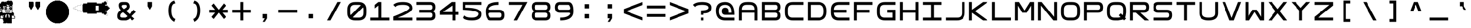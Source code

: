 SplineFontDB: 3.2
FontName: Square-Regular
FullName: Square
FamilyName: Square
Weight: Book
Copyright: Wouter van Oortmerssen
Version: 1.000
ItalicAngle: 0
UnderlinePosition: -256
UnderlineWidth: 128
Ascent: 1792
Descent: 256
InvalidEm: 0
sfntRevision: 0x00010000
LayerCount: 2
Layer: 0 1 "Back" 1
Layer: 1 1 "Fore" 0
XUID: [1021 398 290377690 17495]
StyleMap: 0x0040
FSType: 0
OS2Version: 3
OS2_WeightWidthSlopeOnly: 0
OS2_UseTypoMetrics: 0
CreationTime: 1380047040
ModificationTime: 1642070316
PfmFamily: 81
TTFWeight: 400
TTFWidth: 5
LineGap: 0
VLineGap: 0
Panose: 0 0 5 4 0 0 0 0 0 4
OS2TypoAscent: 1792
OS2TypoAOffset: 0
OS2TypoDescent: -256
OS2TypoDOffset: 0
OS2TypoLinegap: 0
OS2WinAscent: 1856
OS2WinAOffset: 0
OS2WinDescent: 192
OS2WinDOffset: 0
HheadAscent: 1792
HheadAOffset: 0
HheadDescent: -256
HheadDOffset: 0
OS2SubXSize: 1351
OS2SubYSize: 1351
OS2SubXOff: 0
OS2SubYOff: 220
OS2SupXSize: 1351
OS2SupYSize: 1351
OS2SupXOff: 0
OS2SupYOff: 565
OS2StrikeYSize: 154
OS2StrikeYPos: 640
OS2CapHeight: 1664
OS2XHeight: 1664
OS2Vendor: '    '
OS2CodePages: 00000001.00000000
OS2UnicodeRanges: 00000001.00000000.00000000.00000000
DEI: 91125
ShortTable: maxp 16
  1
  0
  99
  465
  18
  0
  0
  0
  0
  0
  0
  0
  0
  0
  0
  0
EndShort
LangName: 1033 "" "" "Modern" "Square-Regular-2013:9:25" "" "Version 1.000"
GaspTable: 1 65535 2 0
Encoding: UnicodeBmp
UnicodeInterp: none
NameList: AGL For New Fonts
DisplaySize: -48
AntiAlias: 1
FitToEm: 0
WinInfo: 18 18 6
BeginChars: 65540 99

StartChar: .notdef
Encoding: 65536 -1 0
Width: 2048
Flags: W
LayerCount: 2
Fore
SplineSet
190 0 m 1,0,-1
 190 1664 l 1,1,-1
 1856 1664 l 1,2,-1
 1856 0 l 1,3,-1
 190 0 l 1,0,-1
352 160 m 1,4,-1
 1696 160 l 1,5,-1
 1696 1504 l 1,6,-1
 352 1504 l 1,7,-1
 352 160 l 1,4,-1
352 1504 m 1,8,-1
 912 832 l 1,9,-1
 352 160 l 1,10,-1
 560 160 l 1,11,-1
 1024 720 l 1,12,-1
 1488 160 l 1,13,-1
 1696 160 l 1,14,-1
 1136 832 l 1,15,-1
 1696 1504 l 1,16,-1
 1488 1504 l 1,17,-1
 1024 944 l 1,18,-1
 560 1504 l 1,19,-1
 352 1504 l 1,8,-1
EndSplineSet
Validated: 5
EndChar

StartChar: .null
Encoding: 65537 -1 1
Width: 0
GlyphClass: 2
Flags: W
LayerCount: 2
Fore
Validated: 1
EndChar

StartChar: nonmarkingreturn
Encoding: 65538 -1 2
Width: 2048
GlyphClass: 2
Flags: W
LayerCount: 2
Fore
Validated: 1
EndChar

StartChar: space
Encoding: 32 32 3
Width: 2048
GlyphClass: 2
Flags: W
LayerCount: 2
Fore
Validated: 1
EndChar

StartChar: exclam
Encoding: 33 33 4
Width: 2048
GlyphClass: 2
Flags: W
LayerCount: 2
Fore
SplineSet
652 1769 m 1,0,-1
 652 1792 l 1,1,-1
 721 1792 l 1,2,-1
 791 1792 l 1,3,-1
 791 1769 l 1,4,-1
 791 1745 l 1,5,-1
 815 1745 l 1,6,-1
 838 1745 l 1,7,-1
 838 1769 l 1,8,-1
 838 1792 l 1,9,-1
 884 1792 l 1,10,-1
 931 1792 l 1,11,-1
 931 1769 l 1,12,-1
 931 1745 l 1,13,-1
 954 1745 l 1,14,-1
 977 1745 l 1,15,-1
 977 1769 l 1,16,-1
 977 1792 l 1,17,-1
 1024 1792 l 1,18,-1
 1071 1792 l 1,19,-1
 1071 1769 l 1,20,-1
 1071 1745 l 1,21,-1
 1094 1745 l 1,22,-1
 1117 1745 l 1,23,-1
 1117 1699 l 1,24,-1
 1117 1652 l 1,25,-1
 1140 1652 l 1,26,-1
 1164 1652 l 1,27,-1
 1164 1536 l 1,28,-1
 1164 1420 l 1,29,-1
 1140 1420 l 1,30,-1
 1117 1420 l 1,31,-1
 1117 1071 l 1,32,-1
 1117 721 l 1,33,-1
 1164 721 l 1,34,-1
 1210 721 l 1,35,-1
 1210 698 l 1,36,-1
 1210 675 l 1,37,-1
 1233 675 l 1,38,-1
 1257 675 l 1,39,-1
 1257 538 l 1,40,-1
 1257 400 l 1,41,-1
 1303 400 l 1,42,-1
 1350 400 l 1,43,-1
 1350 282 l 1,44,-1
 1350 163 l 1,45,-1
 1187 163 l 1,46,-1
 1024 163 l 1,47,-1
 1024 -47 l 1,48,-1
 1024 -256 l 1,49,-1
 815 -256 l 1,50,-1
 605 -256 l 1,51,-1
 605 -233 l 1,52,-1
 605 -209 l 1,53,-1
 582 -209 l 1,54,-1
 559 -209 l 1,55,-1
 559 -233 l 1,56,-1
 559 -256 l 1,57,-1
 419 -256 l 1,58,-1
 279 -256 l 1,59,-1
 279 -189 l 1,60,-1
 279 -121 l 1,61,-1
 305 -121 l 1,62,-1
 330 -121 l 1,63,-1
 330 -93 l 1,64,-1
 330 -65 l 1,65,-1
 305 -65 l 1,66,-1
 279 -65 l 1,67,-1
 279 5 l 1,68,-1
 279 74 l 1,69,-1
 256 74 l 1,70,-1
 233 74 l 1,71,-1
 233 119 l 1,72,-1
 233 163 l 1,73,-1
 116 163 l 1,74,-1
 0 163 l 1,75,-1
 0 442 l 1,76,-1
 0 721 l 1,77,-1
 23 721 l 1,78,-1
 47 721 l 1,79,-1
 47 745 l 1,80,-1
 47 768 l 1,81,-1
 93 768 l 1,82,-1
 140 768 l 1,83,-1
 140 815 l 1,84,-1
 140 861 l 1,85,-1
 93 861 l 1,86,-1
 47 861 l 1,87,-1
 47 884 l 1,88,-1
 47 908 l 1,89,-1
 23 908 l 1,90,-1
 0 908 l 1,91,-1
 0 1024 l 1,92,-1
 0 1140 l 1,93,-1
 23 1140 l 1,94,-1
 47 1140 l 1,95,-1
 47 1187 l 1,96,-1
 47 1233 l 1,97,-1
 23 1233 l 1,98,-1
 0 1233 l 1,99,-1
 0 1373 l 1,100,-1
 0 1513 l 1,101,-1
 23 1513 l 1,102,-1
 47 1513 l 1,103,-1
 47 1536 l 1,104,-1
 47 1559 l 1,105,-1
 70 1559 l 1,106,-1
 93 1559 l 1,107,-1
 93 1606 l 1,108,-1
 93 1652 l 1,109,-1
 116 1652 l 1,110,-1
 140 1652 l 1,111,-1
 140 1676 l 1,112,-1
 140 1699 l 1,113,-1
 256 1699 l 1,114,-1
 372 1699 l 1,115,-1
 372 1676 l 1,116,-1
 372 1652 l 1,117,-1
 396 1652 l 1,118,-1
 419 1652 l 1,119,-1
 419 1676 l 1,120,-1
 419 1699 l 1,121,-1
 465 1699 l 1,122,-1
 512 1699 l 1,123,-1
 512 1676 l 1,124,-1
 512 1652 l 1,125,-1
 535 1652 l 1,126,-1
 559 1652 l 1,127,-1
 559 1699 l 1,128,-1
 559 1745 l 1,129,-1
 605 1745 l 1,130,-1
 652 1745 l 1,131,-1
 652 1769 l 1,0,-1
698 1396 m 1,132,-1
 698 1420 l 1,133,-1
 628 1420 l 1,134,-1
 559 1420 l 1,135,-1
 559 1396 l 1,136,-1
 559 1373 l 1,137,-1
 582 1373 l 1,138,-1
 605 1373 l 1,139,-1
 605 1350 l 1,140,-1
 605 1327 l 1,141,-1
 628 1327 l 1,142,-1
 652 1327 l 1,143,-1
 652 1280 l 1,144,-1
 652 1233 l 1,145,-1
 605 1233 l 1,146,-1
 559 1233 l 1,147,-1
 559 1257 l 1,148,-1
 559 1280 l 1,149,-1
 442 1280 l 1,150,-1
 326 1280 l 1,151,-1
 326 1303 l 1,152,-1
 326 1327 l 1,153,-1
 303 1327 l 1,154,-1
 279 1327 l 1,155,-1
 279 1164 l 1,156,-1
 279 1001 l 1,157,-1
 233 1001 l 1,158,-1
 186 1001 l 1,159,-1
 187 862 l 1,160,-1
 189 724 l 1,161,-1
 210 722 l 1,162,-1
 232 721 l 1,163,-1
 234 699 l 1,164,-1
 235 677 l 1,165,-1
 628 677 l 1,166,-1
 1022 677 l 1,167,-1
 1023 699 l 1,168,-1
 1024 721 l 1,169,-1
 1046 722 l 1,170,-1
 1068 724 l 1,171,-1
 1070 1072 l 1,172,-1
 1071 1420 l 1,173,-1
 1047 1420 l 1,174,-1
 1024 1420 l 1,175,-1
 1024 1350 l 1,176,-1
 1024 1280 l 1,177,-1
 931 1280 l 1,178,-1
 838 1280 l 1,179,-1
 838 1257 l 1,180,-1
 838 1233 l 1,181,-1
 791 1233 l 1,182,-1
 745 1233 l 1,183,-1
 745 1280 l 1,184,-1
 745 1327 l 1,185,-1
 768 1327 l 1,186,-1
 791 1327 l 1,187,-1
 791 1350 l 1,188,-1
 791 1373 l 1,189,-1
 815 1373 l 1,190,-1
 838 1373 l 1,191,-1
 838 1396 l 1,192,-1
 838 1420 l 1,193,-1
 815 1420 l 1,194,-1
 791 1420 l 1,195,-1
 791 1396 l 1,196,-1
 791 1373 l 1,197,-1
 745 1373 l 1,198,-1
 698 1373 l 1,199,-1
 698 1396 l 1,132,-1
93 1071 m 1,200,-1
 93 1094 l 1,201,-1
 70 1094 l 1,202,-1
 47 1094 l 1,203,-1
 47 1001 l 1,204,-1
 47 908 l 1,205,-1
 93 908 l 1,206,-1
 140 908 l 1,207,-1
 140 931 l 1,208,-1
 140 954 l 1,209,-1
 116 954 l 1,210,-1
 93 954 l 1,211,-1
 93 977 l 1,212,-1
 93 1001 l 1,213,-1
 116 1001 l 1,214,-1
 140 1001 l 1,215,-1
 140 1024 l 1,216,-1
 140 1047 l 1,217,-1
 116 1047 l 1,218,-1
 93 1047 l 1,219,-1
 93 1071 l 1,200,-1
605 489 m 1,220,-1
 605 535 l 1,221,-1
 559 535 l 1,222,-1
 512 535 l 1,223,-1
 512 512 l 1,224,-1
 512 489 l 1,225,-1
 489 489 l 1,226,-1
 465 489 l 1,227,-1
 465 372 l 1,228,-1
 465 256 l 1,229,-1
 512 256 l 1,230,-1
 559 256 l 1,231,-1
 559 349 l 1,232,-1
 559 442 l 1,233,-1
 582 442 l 1,234,-1
 605 442 l 1,235,-1
 605 489 l 1,220,-1
791 512 m 1,236,-1
 791 535 l 1,237,-1
 745 535 l 1,238,-1
 698 535 l 1,239,-1
 698 489 l 1,240,-1
 698 442 l 1,241,-1
 721 442 l 1,242,-1
 745 442 l 1,243,-1
 745 349 l 1,244,-1
 745 256 l 1,245,-1
 791 256 l 1,246,-1
 838 256 l 1,247,-1
 838 372 l 1,248,-1
 838 489 l 1,249,-1
 815 489 l 1,250,-1
 791 489 l 1,251,-1
 791 512 l 1,236,-1
330 396 m 1,252,-1
 330 447 l 1,253,-1
 303 447 l 1,254,-1
 275 447 l 1,255,-1
 275 396 l 1,256,-1
 275 344 l 1,257,-1
 303 344 l 1,258,-1
 330 344 l 1,259,-1
 330 396 l 1,252,-1
140 419 m 1,260,-1
 140 442 l 1,261,-1
 116 442 l 1,262,-1
 93 442 l 1,263,-1
 93 419 l 1,264,-1
 93 396 l 1,265,-1
 70 396 l 1,266,-1
 47 396 l 1,267,-1
 47 303 l 1,268,-1
 47 209 l 1,269,-1
 163 209 l 1,270,-1
 279 209 l 1,271,-1
 279 256 l 1,272,-1
 279 303 l 1,273,-1
 256 303 l 1,274,-1
 233 303 l 1,275,-1
 233 372 l 1,276,-1
 233 442 l 1,277,-1
 209 442 l 1,278,-1
 186 442 l 1,279,-1
 186 419 l 1,280,-1
 186 396 l 1,281,-1
 163 396 l 1,282,-1
 140 396 l 1,283,-1
 140 419 l 1,260,-1
1117 419 m 1,284,-1
 1117 442 l 1,285,-1
 1094 442 l 1,286,-1
 1071 442 l 1,287,-1
 1071 419 l 1,288,-1
 1071 396 l 1,289,-1
 1047 396 l 1,290,-1
 1024 396 l 1,291,-1
 1024 326 l 1,292,-1
 1024 256 l 1,293,-1
 1047 256 l 1,294,-1
 1071 256 l 1,295,-1
 1071 233 l 1,296,-1
 1071 209 l 1,297,-1
 1187 209 l 1,298,-1
 1303 209 l 1,299,-1
 1303 279 l 1,300,-1
 1303 349 l 1,301,-1
 1280 349 l 1,302,-1
 1257 349 l 1,303,-1
 1257 372 l 1,304,-1
 1257 396 l 1,305,-1
 1233 396 l 1,306,-1
 1210 396 l 1,307,-1
 1210 419 l 1,308,-1
 1210 442 l 1,309,-1
 1187 442 l 1,310,-1
 1164 442 l 1,311,-1
 1164 419 l 1,312,-1
 1164 396 l 1,313,-1
 1140 396 l 1,314,-1
 1117 396 l 1,315,-1
 1117 419 l 1,284,-1
372 1210 m 1,316,-1
 372 1233 l 1,317,-1
 465 1233 l 1,318,-1
 559 1233 l 1,319,-1
 559 1210 l 1,320,-1
 559 1187 l 1,321,-1
 582 1187 l 1,322,-1
 605 1187 l 1,323,-1
 605 1094 l 1,324,-1
 605 1001 l 1,325,-1
 582 1001 l 1,326,-1
 559 1001 l 1,327,-1
 559 977 l 1,328,-1
 559 954 l 1,329,-1
 465 954 l 1,330,-1
 372 954 l 1,331,-1
 372 977 l 1,332,-1
 372 1001 l 1,333,-1
 349 1001 l 1,334,-1
 326 1001 l 1,335,-1
 326 1094 l 1,336,-1
 326 1187 l 1,337,-1
 349 1187 l 1,338,-1
 372 1187 l 1,339,-1
 372 1210 l 1,316,-1
465 1164 m 1,340,-1
 465 1187 l 1,341,-1
 419 1187 l 1,342,-1
 372 1187 l 1,343,-1
 372 1094 l 1,344,-1
 372 1001 l 1,345,-1
 419 1001 l 1,346,-1
 465 1001 l 1,347,-1
 465 1024 l 1,348,-1
 465 1047 l 1,349,-1
 442 1047 l 1,350,-1
 419 1047 l 1,351,-1
 419 1094 l 1,352,-1
 419 1140 l 1,353,-1
 442 1140 l 1,354,-1
 465 1140 l 1,355,-1
 465 1164 l 1,340,-1
559 1117 m 1,356,-1
 559 1140 l 1,357,-1
 535 1140 l 1,358,-1
 512 1140 l 1,359,-1
 512 1117 l 1,360,-1
 512 1094 l 1,361,-1
 535 1094 l 1,362,-1
 559 1094 l 1,363,-1
 559 1117 l 1,356,-1
838 1210 m 1,364,-1
 838 1233 l 1,365,-1
 908 1233 l 1,366,-1
 977 1233 l 1,367,-1
 977 1210 l 1,368,-1
 977 1187 l 1,369,-1
 1001 1187 l 1,370,-1
 1024 1187 l 1,371,-1
 1024 1094 l 1,372,-1
 1024 1001 l 1,373,-1
 1001 1001 l 1,374,-1
 977 1001 l 1,375,-1
 977 977 l 1,376,-1
 977 954 l 1,377,-1
 908 954 l 1,378,-1
 838 954 l 1,379,-1
 838 977 l 1,380,-1
 838 1001 l 1,381,-1
 815 1001 l 1,382,-1
 791 1001 l 1,383,-1
 791 1094 l 1,384,-1
 791 1187 l 1,385,-1
 815 1187 l 1,386,-1
 838 1187 l 1,387,-1
 838 1210 l 1,364,-1
884 1164 m 1,388,-1
 884 1187 l 1,389,-1
 861 1187 l 1,390,-1
 838 1187 l 1,391,-1
 838 1164 l 1,392,-1
 838 1140 l 1,393,-1
 861 1140 l 1,394,-1
 884 1140 l 1,395,-1
 884 1164 l 1,388,-1
977 1117 m 1,396,-1
 977 1140 l 1,397,-1
 954 1140 l 1,398,-1
 931 1140 l 1,399,-1
 931 1117 l 1,400,-1
 931 1094 l 1,401,-1
 954 1094 l 1,402,-1
 977 1094 l 1,403,-1
 977 1117 l 1,396,-1
884 1024 m 1,404,-1
 884 1047 l 1,405,-1
 861 1047 l 1,406,-1
 838 1047 l 1,407,-1
 838 1024 l 1,408,-1
 838 1001 l 1,409,-1
 861 1001 l 1,410,-1
 884 1001 l 1,411,-1
 884 1024 l 1,404,-1
652 1071 m 1,412,-1
 652 1094 l 1,413,-1
 675 1094 l 1,414,-1
 698 1094 l 1,415,-1
 698 1071 l 1,416,-1
 698 1047 l 1,417,-1
 721 1047 l 1,418,-1
 745 1047 l 1,419,-1
 745 1024 l 1,420,-1
 745 1001 l 1,421,-1
 721 1001 l 1,422,-1
 698 1001 l 1,423,-1
 698 977 l 1,424,-1
 698 954 l 1,425,-1
 675 954 l 1,426,-1
 652 954 l 1,427,-1
 652 977 l 1,428,-1
 652 1001 l 1,429,-1
 675 1001 l 1,430,-1
 698 1001 l 1,431,-1
 698 1024 l 1,432,-1
 698 1047 l 1,433,-1
 675 1047 l 1,434,-1
 652 1047 l 1,435,-1
 652 1071 l 1,412,-1
465 838 m 1,436,-1
 465 908 l 1,437,-1
 675 908 l 1,438,-1
 884 908 l 1,439,-1
 884 838 l 1,440,-1
 884 768 l 1,441,-1
 862 767 l 1,442,-1
 841 766 l 1,443,-1
 839 745 l 2,444,445
 837 724 837 724 836 723 c 0,446,447
 836 722 836 722 765.5 721.5 c 128,-1,448
 695 721 695 721 625.5 721 c 128,-1,449
 556 721 556 721 523 721 c 0,450,451
 516 721 516 721 514 725 c 128,-1,452
 512 729 512 729 511 744 c 2,453,-1
 510 766 l 1,454,-1
 488 767 l 1,455,-1
 465 768 l 1,456,-1
 465 838 l 1,436,-1
838 815 m 1,457,-1
 838 861 l 1,458,-1
 675 861 l 1,459,-1
 512 861 l 1,460,-1
 512 815 l 1,461,-1
 512 768 l 1,462,-1
 675 768 l 1,463,-1
 838 768 l 1,464,-1
 838 815 l 1,457,-1
EndSplineSet
Validated: 5
EndChar

StartChar: quotedbl
Encoding: 34 34 5
Width: 2048
GlyphClass: 2
Flags: W
LayerCount: 2
Fore
SplineSet
1152 1664 m 1,0,-1
 1536 1664 l 1,1,-1
 1536 1280 l 1,2,-1
 1344 960 l 1,3,-1
 1152 1280 l 1,4,-1
 1152 1664 l 1,0,-1
1152 1664 m 1,5,-1
 1536 1664 l 1,6,-1
 1536 1280 l 1,7,-1
 1344 960 l 1,8,-1
 1152 1280 l 1,9,-1
 1152 1664 l 1,5,-1
512 1664 m 1,10,-1
 896 1664 l 1,11,-1
 896 1280 l 1,12,-1
 704 960 l 1,13,-1
 512 1280 l 1,14,-1
 512 1664 l 1,10,-1
512 1664 m 1,15,-1
 896 1664 l 1,16,-1
 896 1280 l 1,17,-1
 704 960 l 1,18,-1
 512 1280 l 1,19,-1
 512 1664 l 1,15,-1
EndSplineSet
Validated: 5
EndChar

StartChar: numbersign
Encoding: 35 35 6
Width: 2048
GlyphClass: 2
Flags: W
LayerCount: 2
Fore
SplineSet
1103.87207031 1789.44042969 m 128,-1,1
 1103.87207031 1787.91077124 1103.87207031 1787.91077124 1118.71972656 1788.18066406 c 2,2,-1
 1129.23817786 1789.04942776 l 1,3,4
 1127.81117434 1789.65890004 1127.81117434 1789.65890004 1114.62402344 1790.38183594 c 0,5,0
 1103.87207031 1790.97837759 1103.87207031 1790.97837759 1103.87207031 1789.44042969 c 128,-1,1
922.112304688 1788.46191406 m 2,6,7
 929.791992188 1787.65221753 929.791992188 1787.65221753 937.471679688 1788.46191406 c 1,8,9
 933.968823519 1789.02319118 933.968823519 1789.02319118 929.791992188 1789.265625 c 2,10,-1
 920.846754319 1788.62940788 l 1,11,-1
 922.112304688 1788.46191406 l 2,6,7
972.799804688 1777.5 m 0,12,13
 1039.01316124 1780.1812633 1039.01316124 1780.1812633 1102.84765625 1775.62109375 c 0,14,15
 1182.21810554 1769.95096463 1182.21810554 1769.95096463 1192.95996094 1765.49414062 c 0,16,17
 1197.06349718 1763.78655727 1197.06349718 1763.78655727 1210.36816406 1761.47949219 c 0,18,19
 1279.47354547 1749.47006878 1279.47354547 1749.47006878 1329.15234375 1731.53808594 c 0,20,21
 1336.31258039 1728.95210005 1336.31258039 1728.95210005 1345.53613281 1726.53027344 c 128,-1,22
 1354.73960959 1724.11325247 1354.73960959 1724.11325247 1360.54785156 1721.19042969 c 128,-1,23
 1366.33769721 1718.27246094 1366.33769721 1718.27246094 1370.31640625 1718.27246094 c 128,-1,24
 1374.28147241 1718.27246094 1374.28147241 1718.27246094 1385.79980469 1712.12792969 c 128,-1,25
 1397.31453074 1705.984375 1397.31453074 1705.984375 1399.95117188 1705.984375 c 128,-1,26
 1402.59269102 1705.984375 1402.59269102 1705.984375 1415.86914062 1699.83984375 c 128,-1,27
 1429.14525577 1693.69628906 1429.14525577 1693.69628906 1431.39355469 1693.69628906 c 0,28,29
 1433.92087528 1693.69628906 1433.92087528 1693.69628906 1475.23191476 1672.85059319 c 128,-1,30
 1516.54295424 1652.00489733 1516.54295424 1652.00489733 1519.11914062 1649.42871094 c 0,31,32
 1522.07688328 1646.47096828 1522.07688328 1646.47096828 1530.32226562 1642.25488281 c 128,-1,33
 1538.52842924 1638.07398394 1538.52842924 1638.07398394 1546.80273438 1632.08691406 c 128,-1,34
 1555.03867837 1626.11230469 1555.03867837 1626.11230469 1556.8125 1626.11230469 c 128,-1,35
 1558.57603557 1626.11230469 1558.57603557 1626.11230469 1570.57519531 1617.91992188 c 128,-1,36
 1582.57435505 1609.72753906 1582.57435505 1609.72753906 1584.58886719 1609.72753906 c 128,-1,37
 1586.60096828 1609.72753906 1586.60096828 1609.72753906 1591.91503906 1605.12011719 c 128,-1,38
 1597.21116213 1600.52211138 1597.21116213 1600.52211138 1609.75390625 1591.29589844 c 128,-1,39
 1622.30738691 1582.05571057 1622.30738691 1582.05571057 1633.3828125 1573.37597656 c 128,-1,40
 1644.4875557 1564.671875 1644.4875557 1564.671875 1645.87988281 1564.671875 c 128,-1,41
 1647.27644361 1564.671875 1647.27644361 1564.671875 1650.51367188 1561.61035156 c 128,-1,42
 1653.81917576 1558.48547631 1653.81917576 1558.48547631 1662.85351562 1550.85839844 c 0,43,44
 1721.23857026 1501.48833961 1721.23857026 1501.48833961 1759.57519531 1459.98339844 c 0,45,46
 1806.92552253 1408.72948172 1806.92552253 1408.72948172 1829.82128906 1377.28027344 c 0,47,48
 1838.75245164 1365.0134395 1838.75245164 1365.0134395 1842.51855469 1360.66601562 c 0,49,50
 1847.31503489 1355.14319097 1847.31503489 1355.14319097 1855.73925781 1341.95214844 c 0,51,52
 1859.98263938 1335.29589844 1859.98263938 1335.29589844 1861.69824219 1335.29589844 c 128,-1,53
 1863.40319763 1335.29589844 1863.40319763 1335.29589844 1864.82714844 1330.68847656 c 128,-1,54
 1866.24018145 1326.11461909 1866.24018145 1326.11461909 1875.20507812 1312.66015625 c 128,-1,55
 1884.16015625 1299.24706838 1884.16015625 1299.24706838 1884.16015625 1297.57714844 c 128,-1,56
 1884.16015625 1295.90018352 1884.16015625 1295.90018352 1890.97949219 1286.42089844 c 128,-1,57
 1897.79935343 1276.91787137 1897.79935343 1276.91787137 1902.39257812 1267.71191406 c 128,-1,58
 1906.9902768 1258.49876497 1906.9902768 1258.49876497 1909.39648438 1256.44824219 c 0,59,60
 1911.52699098 1254.63621337 1911.52699098 1254.63621337 1931.69246187 1213.66342914 c 128,-1,61
 1951.85793275 1172.6906449 1951.85793275 1172.6906449 1951.80078125 1170.29394531 c 0,62,63
 1951.74417564 1168.11462933 1951.74417564 1168.11462933 1957.88769531 1156.09570312 c 128,-1,64
 1964.03222656 1144.08004652 1964.03222656 1144.08004652 1964.03222656 1141.17089844 c 128,-1,65
 1964.03222656 1138.25497762 1964.03222656 1138.25497762 1969.15234375 1128.06445312 c 128,-1,66
 1974.27246094 1117.86861796 1974.27246094 1117.86861796 1974.27246094 1113.32910156 c 128,-1,67
 1974.27246094 1108.78790902 1974.27246094 1108.78790902 1976.47851562 1106.58007812 c 128,-1,68
 1978.68059208 1104.37977325 1978.68059208 1104.37977325 1980.39550781 1097.46679688 c 0,69,70
 1982.97830928 1087.03516618 1982.97830928 1087.03516618 1988.76171875 1072.12792969 c 0,71,72
 1990.36119706 1067.98651952 1990.36119706 1067.98651952 1991.35742188 1062.91210938 c 128,-1,73
 1992.37719479 1057.76145246 1992.37719479 1057.76145246 1995.85839844 1048.57617188 c 0,74,75
 2001.82366483 1032.79762219 2001.82366483 1032.79762219 2014.39746094 970.751953125 c 0,76,77
 2019.60644124 945.084462357 2019.60644124 945.084462357 2021.36621094 939.0078125 c 128,-1,78
 2023.13762167 932.884854339 2023.13762167 932.884854339 2025.375 909.311523438 c 128,-1,79
 2027.60116244 885.839489563 2027.60116244 885.839489563 2029.63476562 873.471679688 c 0,80,81
 2034.08138274 846.504490815 2034.08138274 846.504490815 2034.04040527 769.601928711 c 128,-1,82
 2033.99942781 692.699366607 2033.99942781 692.699366607 2029.52148438 661.50390625 c 0,83,84
 2027.29485605 645.994597384 2027.29485605 645.994597384 2024.53027344 622.591796875 c 0,85,86
 2018.73376221 573.612267382 2018.73376221 573.612267382 2010.40917969 544.168945312 c 0,87,88
 2007.41791014 533.631039749 2007.41791014 533.631039749 2003.9375 517.120117188 c 0,89,90
 1998.20039639 489.866049809 1998.20039639 489.866049809 1988.67480469 463.872070312 c 0,91,92
 1982.65612501 447.444867765 1982.65612501 447.444867765 1980.41601562 439.295898438 c 0,93,94
 1976.47801031 424.970275174 1976.47801031 424.970275174 1968.85546875 408.192382812 c 0,95,96
 1964.03222656 397.567398274 1964.03222656 397.567398274 1964.03222656 394.33203125 c 128,-1,97
 1964.03222656 391.080474604 1964.03222656 391.080474604 1958.16992188 380.108398438 c 128,-1,98
 1952.29628249 369.091317399 1952.29628249 369.091317399 1950.84277344 363.249023438 c 0,99,100
 1949.16171124 356.519649438 1949.16171124 356.519649438 1929.32021056 317.084134278 c 128,-1,101
 1909.47870989 277.648619117 1909.47870989 277.648619117 1905.37207031 272.870117188 c 0,102,103
 1900.55284769 267.270166308 1900.55284769 267.270166308 1900.54394531 265.010742188 c 128,-1,104
 1900.54394531 262.763701548 1900.54394531 262.763701548 1893.99511719 253.747070312 c 128,-1,105
 1887.46451258 244.76771015 1887.46451258 244.76771015 1881.72265625 232.959960938 c 128,-1,106
 1875.99783601 221.18359375 1875.99783601 221.18359375 1874.28320312 221.18359375 c 128,-1,107
 1872.57019346 221.18359375 1872.57019346 221.18359375 1867.77636719 210.944335938 c 128,-1,108
 1862.9829149 200.704101562 1862.9829149 200.704101562 1861.62695312 200.704101562 c 128,-1,109
 1860.2786365 200.704101562 1860.2786365 200.704101562 1853.36816406 190.048828125 c 128,-1,110
 1846.4387241 179.355401878 1846.4387241 179.355401878 1843.68652344 176.225585938 c 128,-1,111
 1840.87926874 173.014215885 1840.87926874 173.014215885 1830.91210938 159.744140625 c 128,-1,112
 1820.95489 146.487299278 1820.95489 146.487299278 1817.72265625 142.84765625 c 128,-1,113
 1814.52832031 139.262467194 1814.52832031 139.262467194 1814.52832031 137.57421875 c 128,-1,114
 1814.52832031 135.885140262 1814.52832031 135.885140262 1809.40820312 131.072265625 c 128,-1,115
 1804.28808594 126.259284455 1804.28808594 126.259284455 1804.28808594 124.318359375 c 128,-1,116
 1804.28808594 122.377828689 1804.28808594 122.377828689 1792.51171875 110.454101562 c 128,-1,117
 1780.71738649 98.5103839104 1780.71738649 98.5103839104 1764.3515625 80.5732421875 c 0,118,119
 1739.09932551 52.9006744871 1739.09932551 52.9006744871 1711.42675781 27.6484375 c 0,120,121
 1693.48961609 11.2826135116 1693.48961609 11.2826135116 1681.54589844 -0.51171875 c 128,-1,122
 1669.62217131 -12.2880859375 1669.62217131 -12.2880859375 1667.68164062 -12.2880859375 c 128,-1,123
 1665.74071555 -12.2880859375 1665.74071555 -12.2880859375 1660.92773438 -17.408203125 c 128,-1,124
 1656.11485974 -22.5283203125 1656.11485974 -22.5283203125 1654.42578125 -22.5283203125 c 128,-1,125
 1652.73753281 -22.5283203125 1652.73753281 -22.5283203125 1649.15234375 -25.72265625 c 128,-1,126
 1645.51270072 -28.9548900038 1645.51270072 -28.9548900038 1632.25585938 -38.912109375 c 128,-1,127
 1618.98578411 -48.879268744 1618.98578411 -48.879268744 1615.77441406 -51.6865234375 c 128,-1,128
 1612.64459812 -54.4387240991 1612.64459812 -54.4387240991 1601.95117188 -61.3681640625 c 128,-1,129
 1591.29589844 -68.2786364986 1591.29589844 -68.2786364986 1591.29589844 -69.626953125 c 128,-1,130
 1591.29589844 -70.9829148968 1591.29589844 -70.9829148968 1581.05566406 -75.7763671875 c 128,-1,131
 1570.81640625 -80.5701934566 1570.81640625 -80.5701934566 1570.81640625 -82.283203125 c 128,-1,132
 1570.81640625 -83.9978360129 1570.81640625 -83.9978360129 1559.04003906 -89.72265625 c 128,-1,133
 1547.23228985 -95.4645125843 1547.23228985 -95.4645125843 1538.25292969 -101.995117188 c 128,-1,134
 1529.23629845 -108.543945312 1529.23629845 -108.543945312 1526.98925781 -108.543945312 c 128,-1,135
 1524.72983369 -108.552847693 1524.72983369 -108.552847693 1519.12988281 -113.372070312 c 0,136,137
 1514.35138088 -117.478709889 1514.35138088 -117.478709889 1474.91586572 -137.320210562 c 128,-1,138
 1435.48035056 -157.161711235 1435.48035056 -157.161711235 1428.75097656 -158.842773438 c 0,139,140
 1422.9086826 -160.296282485 1422.9086826 -160.296282485 1411.89160156 -166.169921875 c 128,-1,141
 1400.9195254 -172.032226562 1400.9195254 -172.032226562 1397.66796875 -172.032226562 c 128,-1,142
 1394.43260173 -172.032226562 1394.43260173 -172.032226562 1383.80761719 -176.85546875 c 0,143,144
 1367.02972483 -184.478010311 1367.02972483 -184.478010311 1352.70410156 -188.416015625 c 0,145,146
 1344.55513223 -190.656125005 1344.55513223 -190.656125005 1328.12792969 -196.674804688 c 0,147,148
 1302.13395019 -206.20039639 1302.13395019 -206.20039639 1274.87988281 -211.9375 c 0,149,150
 1258.36896025 -215.417910142 1258.36896025 -215.417910142 1247.83105469 -218.409179688 c 0,151,152
 1218.38773262 -226.733762208 1218.38773262 -226.733762208 1169.40820312 -232.530273438 c 0,153,154
 1146.00540262 -235.294856053 1146.00540262 -235.294856053 1130.49609375 -237.521484375 c 0,155,156
 1099.30063339 -241.999427807 1099.30063339 -241.999427807 1022.39807129 -242.040405273 c 128,-1,157
 945.495509185 -242.081382739 945.495509185 -242.081382739 918.528320312 -237.634765625 c 0,158,159
 906.160510437 -235.601162441 906.160510437 -235.601162441 882.688476562 -233.375 c 128,-1,160
 859.115145661 -231.137621666 859.115145661 -231.137621666 852.9921875 -229.366210938 c 128,-1,161
 846.915537643 -227.606441239 846.915537643 -227.606441239 821.248046875 -222.397460938 c 0,162,163
 759.202377811 -209.823664826 759.202377811 -209.823664826 743.423828125 -203.858398438 c 0,164,165
 734.238547541 -200.377194794 734.238547541 -200.377194794 729.087890625 -199.357421875 c 128,-1,166
 724.013480484 -198.361197061 724.013480484 -198.361197061 719.872070312 -196.76171875 c 0,167,168
 704.964833824 -190.978309276 704.964833824 -190.978309276 694.533203125 -188.395507812 c 0,169,170
 687.620226746 -186.680592078 687.620226746 -186.680592078 685.419921875 -184.478515625 c 128,-1,171
 683.212090976 -182.272460938 683.212090976 -182.272460938 678.670898438 -182.272460938 c 128,-1,172
 674.131382037 -182.272460938 674.131382037 -182.272460938 663.935546875 -177.15234375 c 128,-1,173
 653.745022376 -172.032226562 653.745022376 -172.032226562 650.829101562 -172.032226562 c 128,-1,174
 647.919953477 -172.032226562 647.919953477 -172.032226562 635.904296875 -165.887695312 c 128,-1,175
 623.885370672 -159.74417564 623.885370672 -159.74417564 621.706054688 -159.80078125 c 0,176,177
 619.309355103 -159.857932753 619.309355103 -159.857932753 578.336570864 -139.692461867 c 128,-1,178
 537.363786626 -119.52699098 537.363786626 -119.52699098 535.551757812 -117.396484375 c 0,179,180
 533.501235026 -114.990276803 533.501235026 -114.990276803 524.288085938 -110.392578125 c 128,-1,181
 515.082128634 -105.799353425 515.082128634 -105.799353425 505.579101562 -98.9794921875 c 128,-1,182
 496.099816478 -92.16015625 496.099816478 -92.16015625 494.422851562 -92.16015625 c 128,-1,183
 492.752931624 -92.16015625 492.752931624 -92.16015625 479.33984375 -83.205078125 c 128,-1,184
 465.885380912 -74.2401814478 465.885380912 -74.2401814478 461.311523438 -72.8271484375 c 128,-1,185
 456.704101562 -71.4031976307 456.704101562 -71.4031976307 456.704101562 -69.6982421875 c 128,-1,186
 456.704101562 -67.9826393809 456.704101562 -67.9826393809 450.047851562 -63.7392578125 c 0,187,188
 436.856809034 -55.3150348889 436.856809034 -55.3150348889 431.333984375 -50.5185546875 c 0,189,190
 426.986560496 -46.7524516385 426.986560496 -46.7524516385 414.719726562 -37.8212890625 c 0,191,192
 383.270518283 -14.9255225305 383.270518283 -14.9255225305 332.016601562 32.4248046875 c 0,193,194
 290.511660386 70.7614297438 290.511660386 70.7614297438 241.141601562 129.146484375 c 0,195,196
 233.514523694 138.180824241 233.514523694 138.180824241 230.389648438 141.486328125 c 128,-1,197
 227.328125 144.723556386 227.328125 144.723556386 227.328125 146.120117188 c 128,-1,198
 227.328125 147.512444299 227.328125 147.512444299 218.624023438 158.6171875 c 128,-1,199
 209.944289426 169.69261309 209.944289426 169.69261309 200.704101562 182.24609375 c 128,-1,200
 191.477888625 194.788837865 191.477888625 194.788837865 186.879882812 200.084960938 c 128,-1,201
 182.272460938 205.399031717 182.272460938 205.399031717 182.272460938 207.411132812 c 128,-1,202
 182.272460938 209.425644946 182.272460938 209.425644946 174.080078125 221.424804688 c 128,-1,203
 165.887695312 233.423964429 165.887695312 233.423964429 165.887695312 235.1875 c 128,-1,204
 165.887695312 236.961321626 165.887695312 236.961321626 159.913085938 245.197265625 c 128,-1,205
 153.926016061 253.471570765 153.926016061 253.471570765 149.745117188 261.677734375 c 128,-1,206
 145.529031716 269.923116722 145.529031716 269.923116722 142.571289062 272.880859375 c 0,207,208
 139.995102674 275.457045764 139.995102674 275.457045764 119.149406806 316.768085242 c 128,-1,209
 98.3037109375 358.079124721 98.3037109375 358.079124721 98.3037109375 360.606445312 c 0,210,211
 98.3037109375 362.854744231 98.3037109375 362.854744231 92.16015625 376.130859375 c 128,-1,212
 86.015625 389.407308978 86.015625 389.407308978 86.015625 392.048828125 c 128,-1,213
 86.015625 394.685469258 86.015625 394.685469258 79.8720703125 406.200195312 c 128,-1,214
 73.7275390625 417.718527592 73.7275390625 417.718527592 73.7275390625 421.68359375 c 128,-1,215
 73.7275390625 425.662302789 73.7275390625 425.662302789 70.8095703125 431.452148438 c 128,-1,216
 67.886747535 437.26039041 67.886747535 437.26039041 65.4697265625 446.463867188 c 128,-1,217
 63.0478999499 455.687419606 63.0478999499 455.687419606 60.4619140625 462.84765625 c 0,218,219
 42.5299312197 512.526454531 42.5299312197 512.526454531 30.5205078125 581.631835938 c 0,220,221
 28.2134427268 594.93650282 28.2134427268 594.93650282 26.505859375 599.040039062 c 0,222,223
 23.0115961475 607.469252634 23.0115961475 607.469252634 16.1435546875 688.127929688 c 0,224,225
 14.369111532 708.99196408 14.369111532 708.99196408 14.3758544922 767.027099609 c 128,-1,226
 14.3825974524 825.062235139 14.3825974524 825.062235139 16.1640625 846.84765625 c 0,227,228
 22.7784257528 927.79980567 22.7784257528 927.79980567 26.1220703125 935.935546875 c 0,229,230
 27.6187309043 939.577087278 27.6187309043 939.577087278 34.6416015625 976.896484375 c 0,231,232
 40.0740598981 1005.72315054 40.0740598981 1005.72315054 55.720703125 1058.81640625 c 0,233,234
 57.8342040397 1065.9863249 57.8342040397 1065.9863249 60.662109375 1072.71191406 c 128,-1,235
 63.48828125 1079.42695521 63.48828125 1079.42695521 63.48828125 1083.34082031 c 128,-1,236
 63.48828125 1087.24645171 63.48828125 1087.24645171 65.5361328125 1088.51171875 c 128,-1,237
 67.583984375 1089.77808316 67.583984375 1089.77808316 67.583984375 1095.40820312 c 128,-1,238
 67.583984375 1101.03676694 67.583984375 1101.03676694 70.58984375 1105.01855469 c 128,-1,239
 73.5948179196 1108.99264634 73.5948179196 1108.99264634 73.60546875 1113.08789062 c 128,-1,240
 73.6143439834 1117.18292332 73.6143439834 1117.18292332 79.611328125 1129.47167969 c 128,-1,241
 85.6115259417 1141.77244067 85.6115259417 1141.77244067 87.654296875 1147.90429688 c 0,242,243
 92.7064592217 1163.09812598 92.7064592217 1163.09812598 114.501314192 1208.85553148 c 128,-1,244
 136.296169163 1254.61293697 136.296169163 1254.61293697 139.391601562 1256.53027344 c 0,245,246
 141.420445506 1257.78180986 141.420445506 1257.78180986 148.556640625 1271.96191406 c 128,-1,247
 155.699496864 1286.14637242 155.699496864 1286.14637242 157.209960938 1286.17480469 c 128,-1,248
 158.715251008 1286.21203801 158.715251008 1286.21203801 163.732421875 1296.41503906 c 128,-1,249
 168.740167471 1306.62402344 168.740167471 1306.62402344 170.05078125 1306.62402344 c 128,-1,250
 171.363411694 1306.62402344 171.363411694 1306.62402344 177.21875 1318.40039062 c 128,-1,251
 183.097983926 1330.20513764 183.097983926 1330.20513764 186.875 1335.29589844 c 0,252,253
 208.800577881 1364.88345094 208.800577881 1364.88345094 213.98046875 1370.28613281 c 0,254,255
 217.086655088 1373.5218175 217.086655088 1373.5218175 217.124023438 1375.40625 c 128,-1,256
 217.161390852 1377.28173833 217.161390852 1377.28173833 222.244140625 1382.10351562 c 128,-1,257
 227.328125 1386.92637292 227.328125 1386.92637292 227.328125 1389.32714844 c 128,-1,258
 227.328125 1391.72871732 227.328125 1391.72871732 230.912109375 1395.05175781 c 128,-1,259
 234.493724155 1398.36359784 234.493724155 1398.36359784 239.206054688 1404.2109375 c 0,260,261
 263.659423828 1434.52807617 263.659423828 1434.52807617 310.565673828 1481.43432617 c 128,-1,262
 357.471923828 1528.34057617 357.471923828 1528.34057617 387.7890625 1552.79394531 c 0,263,264
 393.636402158 1557.50627584 393.636402158 1557.50627584 396.948242188 1561.08789062 c 128,-1,265
 400.271282678 1564.671875 400.271282678 1564.671875 402.672851562 1564.671875 c 128,-1,266
 405.07362708 1564.671875 405.07362708 1564.671875 409.896484375 1569.75585938 c 128,-1,267
 414.718261666 1574.83860915 414.718261666 1574.83860915 416.59375 1574.87597656 c 128,-1,268
 418.478182505 1574.91334491 418.478182505 1574.91334491 421.713867188 1578.01953125 c 0,269,270
 427.116549062 1583.19942212 427.116549062 1583.19942212 456.704101562 1605.125 c 0,271,272
 461.794862358 1608.90201607 461.794862358 1608.90201607 473.599609375 1614.78125 c 128,-1,273
 485.375976562 1620.63658831 485.375976562 1620.63658831 485.375976562 1621.94921875 c 128,-1,274
 485.375976562 1623.25983253 485.375976562 1623.25983253 495.584960938 1628.26757812 c 128,-1,275
 505.787961989 1633.28474899 505.787961989 1633.28474899 505.825195312 1634.79003906 c 128,-1,276
 505.853627577 1636.30050314 505.853627577 1636.30050314 520.038085938 1643.44335938 c 128,-1,277
 534.21819014 1650.57955449 534.21819014 1650.57955449 535.469726562 1652.60839844 c 0,278,279
 537.387063034 1655.70383084 537.387063034 1655.70383084 583.144468524 1677.49868581 c 128,-1,280
 628.901874015 1699.29354078 628.901874015 1699.29354078 644.095703125 1704.34570312 c 0,281,282
 650.227559326 1706.38847406 650.227559326 1706.38847406 662.528320312 1712.38867188 c 128,-1,283
 674.817076682 1718.38565602 674.817076682 1718.38565602 678.912109375 1718.39453125 c 128,-1,284
 683.007353661 1718.40518208 683.007353661 1718.40518208 686.981445312 1721.41015625 c 128,-1,285
 690.963233056 1724.41601562 690.963233056 1724.41601562 696.591796875 1724.41601562 c 128,-1,286
 702.221916841 1724.41601562 702.221916841 1724.41601562 703.48828125 1726.46386719 c 128,-1,287
 704.75354829 1728.51171875 704.75354829 1728.51171875 708.659179688 1728.51171875 c 128,-1,288
 712.561791678 1728.51171875 712.561791678 1728.51171875 719.288085938 1731.41015625 c 0,289,290
 727.070985793 1734.76625366 727.070985793 1734.76625366 762.879882812 1744.95703125 c 0,291,292
 789.540714587 1752.54034875 789.540714587 1752.54034875 815.103515625 1757.35839844 c 0,293,294
 852.417632662 1764.37909901 852.417632662 1764.37909901 856.064453125 1765.87792969 c 0,295,296
 859.137541306 1767.14446834 859.137541306 1767.14446834 883.711914062 1769.36914062 c 128,-1,297
 908.332134787 1771.60863617 908.332134787 1771.60863617 920.576171875 1773.7421875 c 128,-1,298
 932.841671601 1775.8797876 932.841671601 1775.8797876 972.799804688 1777.5 c 0,12,13
2.734375 862.208007812 m 2,299,-1
 3.37059211992 871.153245681 l 1,300,-1
 3.5380859375 869.887695312 l 2,301,302
 4.34778246929 862.208007812 4.34778246929 862.208007812 3.5380859375 854.528320312 c 1,303,304
 2.97680882264 858.031176481 2.97680882264 858.031176481 2.734375 862.208007812 c 2,299,-1
1.6181640625 677.375976562 m 0,305,306
 1.02162240959 688.127929688 1.02162240959 688.127929688 2.5595703125 688.127929688 c 128,-1,307
 4.0892287562 688.127929688 4.0892287562 688.127929688 3.8193359375 673.280273438 c 2,308,-1
 2.95057223839 662.761822145 l 1,309,310
 2.34109996249 664.18882566 2.34109996249 664.18882566 1.6181640625 677.375976562 c 0,305,306
3.9375 637.440429688 m 0,311,312
 3.79407865944 635.961823962 3.79407865944 635.961823962 3.1484375 632.663085938 c 128,-1,313
 2.50808785861 629.416992188 2.50808785861 629.416992188 5.421875 629.416992188 c 128,-1,314
 8.330078125 629.416992188 8.330078125 629.416992188 6.3740234375 631.373046875 c 128,-1,315
 4.41773361046 633.329336702 4.41773361046 633.329336702 5.4990234375 636.155273438 c 128,-1,316
 6.57884081785 638.975585938 6.57884081785 638.975585938 5.33984375 638.975585938 c 128,-1,317
 4.09545249277 638.975585938 4.09545249277 638.975585938 3.9375 637.440429688 c 1024,318,-1
943.196289062 1789.80371094 m 1,319,-1
 995.81200573 1791.93839929 l 2,320,321
 1007.69821313 1792 1007.69821313 1792 1022.85351562 1792 c 0,322,323
 1103.87207031 1792 1103.87207031 1792 1103.87207031 1789.81347656 c 128,-1,324
 1103.87207031 1787.62698946 1103.87207031 1787.62698946 1129.96875 1788.50292969 c 128,-1,325
 1156.06037334 1789.38190688 1156.06037334 1789.38190688 1158.7890625 1786.08105469 c 2,326,-1
 1160.22265625 1785.34375 l 1,327,328
 1158.92817728 1787.90429688 1158.92817728 1787.90429688 1160.92382812 1787.90429688 c 128,-1,329
 1162.91711371 1787.90429688 1162.91711371 1787.90429688 1163.60742188 1785.91699219 c 128,-1,330
 1164.28768669 1783.92962168 1164.28768669 1783.92962168 1175.9921875 1783.55664062 c 128,-1,331
 1187.69515523 1783.18144216 1187.69515523 1783.18144216 1186.44238281 1780.93554688 c 1,332,-1
 1187.94726562 1781.24804688 l 2,333,334
 1190.80444336 1783.89809879 1190.80444336 1783.89809879 1194.44226074 1783.71459961 c 128,-1,335
 1198.08007812 1783.53110042 1198.08007812 1783.53110042 1198.08007812 1780.73632812 c 0,336,337
 1198.08007812 1777.31788681 1198.08007812 1777.31788681 1222.14355469 1777.14160156 c 0,338,339
 1230.84765625 1777.08144486 1230.84765625 1777.08144486 1230.84765625 1774.29980469 c 128,-1,340
 1230.84765625 1771.51953125 1230.84765625 1771.51953125 1242.11230469 1771.51953125 c 128,-1,341
 1253.37597656 1771.51953125 1253.37597656 1771.51953125 1253.37597656 1768.44824219 c 128,-1,342
 1253.37597656 1765.37597656 1253.37597656 1765.37597656 1267.71191406 1765.37597656 c 128,-1,343
 1282.04785156 1765.37597656 1282.04785156 1765.37597656 1282.04785156 1762.5859375 c 128,-1,344
 1282.04785156 1759.79196584 1282.04785156 1759.79196584 1289.21582031 1760.58886719 c 128,-1,345
 1296.38472947 1761.37657999 1296.38472947 1761.37657999 1296.41503906 1758.765625 c 128,-1,346
 1296.44475101 1756.15521775 1296.44475101 1756.15521775 1298.43164062 1759.23242188 c 128,-1,347
 1300.41944043 1762.31145048 1300.41944043 1762.31145048 1300.44921875 1758.71972656 c 0,348,349
 1300.46826152 1756.28957653 1300.46826152 1756.28957653 1305.99777043 1755.0816721 c 128,-1,350
 1311.52727933 1753.87376766 1311.52727933 1753.87376766 1317.60644531 1754.97167969 c 0,351,352
 1319.37851572 1755.29015419 1319.37851572 1755.29015419 1321.70214844 1752.25878906 c 128,-1,353
 1324.02511987 1749.23059823 1324.02511987 1749.23059823 1331.20019531 1748.3828125 c 128,-1,354
 1338.36457878 1747.53289056 1338.36457878 1747.53289056 1337.85644531 1745.19335938 c 0,355,356
 1337.63458345 1744.17669043 1337.63458345 1744.17669043 1340.00198929 1743.40306713 c 128,-1,357
 1342.36939514 1742.62944383 1342.36939514 1742.62944383 1345.87170862 1742.45305266 c 128,-1,358
 1349.3740221 1742.2766615 1349.3740221 1742.2766615 1353.24707031 1742.70507812 c 0,359,360
 1354.31852075 1742.84285698 1354.31852075 1742.84285698 1354.91981209 1742.2166519 c 128,-1,361
 1355.52110342 1741.59044681 1355.52110342 1741.59044681 1355.29492188 1740.56933594 c 128,-1,362
 1355.05235978 1739.46278377 1355.05235978 1739.46278377 1356.60040361 1738.72770817 c 128,-1,363
 1358.14844745 1737.99263257 1358.14844745 1737.99263257 1360.89648438 1737.91210938 c 0,364,365
 1367.03967913 1737.72568294 1367.03967913 1737.72568294 1368.54492188 1735.6796875 c 128,-1,366
 1370.04332131 1733.63611517 1370.04332131 1733.63611517 1370.14746094 1736.70410156 c 128,-1,367
 1370.24234104 1739.77616551 1370.24234104 1739.77616551 1373.265625 1735.77246094 c 128,-1,368
 1376.2930325 1731.77422781 1376.2930325 1731.77422781 1383.6953125 1732.27050781 c 0,369,370
 1388.14721334 1732.57013385 1388.14721334 1732.57013385 1389.37858066 1732.04242819 c 128,-1,371
 1390.60994798 1731.51472253 1390.60994798 1731.51472253 1389.87988281 1729.61816406 c 128,-1,372
 1389.17387608 1727.76745969 1389.17387608 1727.76745969 1390.39294885 1727.11566344 c 128,-1,373
 1391.61202163 1726.46386719 1391.61202163 1726.46386719 1395.77832031 1726.46386719 c 0,374,375
 1402.87988281 1726.46386719 1402.87988281 1726.46386719 1402.87988281 1723.39160156 c 128,-1,376
 1402.87988281 1720.3203125 1402.87988281 1720.3203125 1409.31054688 1720.3203125 c 128,-1,377
 1415.74033967 1720.3203125 1415.74033967 1720.3203125 1418.01464844 1717.25292969 c 128,-1,378
 1420.28420651 1714.18308179 1420.28420651 1714.18308179 1425.91992188 1713.73535156 c 128,-1,379
 1431.55175781 1713.27905212 1431.55175781 1713.27905212 1431.55175781 1710.94042969 c 128,-1,380
 1431.55175781 1708.6028925 1431.55175781 1708.6028925 1436.38574219 1709.52148438 c 128,-1,381
 1441.21967571 1710.44756143 1441.21967571 1710.44756143 1442.23730469 1706.546875 c 128,-1,382
 1443.26136927 1702.64481502 1443.26136927 1702.64481502 1450.71582031 1703.51074219 c 128,-1,383
 1458.17578125 1704.38582187 1458.17578125 1704.38582187 1458.17578125 1701.08886719 c 0,384,385
 1458.17578125 1695.84722341 1458.17578125 1695.84722341 1468.92773438 1697.55175781 c 0,386,387
 1470.46386719 1697.79327696 1470.46386719 1697.79327696 1470.46386719 1694.71972656 c 128,-1,388
 1470.46386719 1691.64794922 1470.46386719 1691.64794922 1476.60839844 1691.6484375 c 128,-1,389
 1482.75195312 1691.6484375 1482.75195312 1691.6484375 1482.75195312 1689.59960938 c 128,-1,390
 1482.75195312 1687.55175781 1482.75195312 1687.55175781 1487.03710938 1687.55175781 c 128,-1,391
 1491.32707581 1687.55175781 1491.32707581 1687.55175781 1492.33691406 1683.69140625 c 128,-1,392
 1493.34383983 1679.83382937 1493.34383983 1679.83382937 1497.56933594 1680.94238281 c 128,-1,393
 1501.79958235 1682.04428744 1501.79958235 1682.04428744 1504.35839844 1678.54101562 c 128,-1,394
 1506.91617414 1675.04314206 1506.91617414 1675.04314206 1511.07617188 1674.7265625 c 0,395,396
 1512.79260346 1674.59616352 1512.79260346 1674.59616352 1513.69483767 1673.98709113 c 128,-1,397
 1514.59707188 1673.37801875 1514.59707188 1673.37801875 1514.14746094 1672.65234375 c 128,-1,398
 1513.69855443 1671.92735608 1513.69855443 1671.92735608 1514.600978 1671.09139772 c 128,-1,399
 1515.50340157 1670.25543937 1515.50340157 1670.25543937 1517.21972656 1669.80566406 c 0,400,401
 1521.37998599 1668.71389264 1521.37998599 1668.71389264 1520.33300781 1665.98632812 c 0,402,403
 1519.79528113 1664.58486881 1519.79528113 1664.58486881 1521.19920815 1663.76309751 c 128,-1,404
 1522.60313517 1662.94132621 1522.60313517 1662.94132621 1526.10839844 1662.60742188 c 0,405,406
 1532.92423848 1661.95153913 1532.92423848 1661.95153913 1532.44140625 1659.46386719 c 0,407,408
 1532.23036494 1658.38814275 1532.23036494 1658.38814275 1532.95556641 1658.01464844 c 128,-1,409
 1533.68076787 1657.64115412 1533.68076787 1657.64115412 1535.00195312 1658.14746094 c 0,410,411
 1538.04785156 1659.31592379 1538.04785156 1659.31592379 1538.04785156 1656.16113281 c 128,-1,412
 1538.04785156 1653.01108191 1538.04785156 1653.01108191 1543.6796875 1652.36230469 c 128,-1,413
 1549.30997787 1651.70940608 1549.30997787 1651.70940608 1549.09179688 1648.52734375 c 128,-1,414
 1548.87942777 1645.33787448 1548.87942777 1645.33787448 1554.72363281 1646.19824219 c 128,-1,415
 1560.57617188 1647.05429692 1560.57617188 1647.05429692 1560.57617188 1643.75 c 128,-1,416
 1560.57617188 1640.44824219 1560.57617188 1640.44824219 1563.6484375 1640.44824219 c 128,-1,417
 1566.71972656 1640.44824219 1566.71972656 1640.44824219 1566.71972656 1637.77050781 c 128,-1,418
 1566.71972656 1635.09117281 1566.71972656 1635.09117281 1572.86425781 1635.51757812 c 128,-1,419
 1579.0078125 1635.94565459 1579.0078125 1635.94565459 1579.0078125 1633.07519531 c 128,-1,420
 1579.0078125 1630.20800781 1579.0078125 1630.20800781 1583.29296875 1630.20800781 c 128,-1,421
 1587.58047925 1630.20800781 1587.58047925 1630.20800781 1588.68457031 1625.99414062 c 128,-1,422
 1589.78919675 1621.78306102 1589.78919675 1621.78306102 1592.59179688 1622.86035156 c 128,-1,423
 1595.39160156 1623.93547656 1595.39160156 1623.93547656 1595.39160156 1620.92578125 c 128,-1,424
 1595.39160156 1617.91992188 1595.39160156 1617.91992188 1601.53613281 1617.91992188 c 128,-1,425
 1607.6796875 1617.91992188 1607.6796875 1617.91992188 1607.6796875 1615.72363281 c 128,-1,426
 1607.6796875 1613.6003418 1607.6796875 1613.6003418 1610.64001465 1610.64001465 c 128,-1,427
 1613.6003418 1607.6796875 1613.6003418 1607.6796875 1615.72363281 1607.6796875 c 128,-1,428
 1617.91992188 1607.6796875 1617.91992188 1607.6796875 1617.91992188 1604.828125 c 128,-1,429
 1617.91992188 1602.15233991 1617.91992188 1602.15233991 1621.00622559 1600.88977051 c 128,-1,430
 1624.0925293 1599.62720111 1624.0925293 1599.62720111 1627.46386719 1600.921875 c 0,431,432
 1629.4564181 1601.68564957 1629.4564181 1601.68564957 1629.9354248 1601.0880127 c 128,-1,433
 1630.41443151 1600.49037582 1630.41443151 1600.49037582 1629.77246094 1598.04394531 c 128,-1,434
 1629.12326934 1595.55950102 1629.12326934 1595.55950102 1629.67980957 1594.91455078 c 128,-1,435
 1630.2363498 1594.26960054 1630.2363498 1594.26960054 1632.51757812 1594.86425781 c 0,436,437
 1636.3515625 1595.86846568 1636.3515625 1595.86846568 1636.3515625 1592.56054688 c 128,-1,438
 1636.3515625 1589.24804688 1636.3515625 1589.24804688 1638.40039062 1589.24804688 c 128,-1,439
 1640.44824219 1589.24804688 1640.44824219 1589.24804688 1640.44824219 1585.93554688 c 128,-1,440
 1640.44824219 1582.62806936 1640.44824219 1582.62806936 1644.93847656 1583.80078125 c 0,441,442
 1648.33718656 1584.68781526 1648.33718656 1584.68781526 1655.65638625 1578.62964797 c 128,-1,443
 1662.97558594 1572.57148067 1662.97558594 1572.57148067 1662.97558594 1568.87011719 c 0,444,445
 1662.97558594 1566.71972656 1662.97558594 1566.71972656 1669.12011719 1566.71972656 c 128,-1,446
 1675.26367188 1566.71972656 1675.26367188 1566.71972656 1675.26367188 1563.6484375 c 128,-1,447
 1675.26367188 1560.57617188 1675.26367188 1560.57617188 1677.39941406 1560.57617188 c 0,448,449
 1680.07936939 1560.57617188 1680.07936939 1560.57617188 1683.89942114 1556.41747277 c 128,-1,450
 1687.71947289 1552.25877366 1687.71947289 1552.25877366 1686.640625 1550.515625 c 1,451,-1
 1688.46875 1549.55273438 l 2,452,453
 1691.6484375 1550.77615413 1691.6484375 1550.77615413 1691.6484375 1547.484375 c 128,-1,454
 1691.6484375 1544.19238281 1691.6484375 1544.19238281 1694.71972656 1544.19238281 c 128,-1,455
 1697.79199219 1544.19238281 1697.79199219 1544.19238281 1697.79199219 1541.19140625 c 0,456,457
 1697.79199219 1538.5302371 1697.79199219 1538.5302371 1701.63487899 1536.24119277 c 128,-1,458
 1705.4777658 1533.95214844 1705.4777658 1533.95214844 1709.94726562 1533.95214844 c 0,459,460
 1714.17578125 1533.95214844 1714.17578125 1533.95214844 1714.17578125 1530.87988281 c 128,-1,461
 1714.17578125 1527.80761719 1714.17578125 1527.80761719 1717.18164062 1527.80761719 c 128,-1,462
 1720.19307299 1527.80761719 1720.19307299 1527.80761719 1719.01464844 1524.73632812 c 0,463,464
 1718.21183158 1522.64724631 1718.21183158 1522.64724631 1719.87684952 1521.75187755 c 128,-1,465
 1721.54186746 1520.85650879 1721.54186746 1520.85650879 1725.08203125 1521.47460938 c 1,466,-1
 1725.38378906 1519.52929688 l 2,467,468
 1724.00772904 1517.29341516 1724.00772904 1517.29341516 1728.30761719 1516.16503906 c 128,-1,469
 1732.60839844 1515.04811445 1732.60839844 1515.04811445 1732.60839844 1512.20703125 c 128,-1,470
 1732.60839844 1509.37597656 1732.60839844 1509.37597656 1734.8046875 1509.37597656 c 128,-1,471
 1736.99511719 1509.37597656 1736.99511719 1509.37597656 1740.06738281 1506.30371094 c 128,-1,472
 1743.14044719 1503.23242188 1743.14044719 1503.23242188 1741.72167969 1503.23242188 c 128,-1,473
 1740.29555644 1503.23242188 1740.29555644 1503.23242188 1742.82714844 1500.18066406 c 128,-1,474
 1745.36278352 1497.13114502 1745.36278352 1497.13114502 1747.49707031 1498.45507812 c 0,475,476
 1748.80667632 1499.26121124 1748.80667632 1499.26121124 1748.87188585 1497.77141399 c 0,477,478
 1748.90668713 1496.9763329 1748.90668713 1496.9763329 1748.55175781 1495.61816406 c 0,479,480
 1747.8874113 1493.08016995 1747.8874113 1493.08016995 1748.48901367 1492.48449707 c 128,-1,481
 1749.09061604 1491.88882419 1749.09061604 1491.88882419 1751.64453125 1492.55664062 c 128,-1,482
 1754.09057446 1493.19836984 1754.09057446 1493.19836984 1754.68774414 1492.71960449 c 128,-1,483
 1755.28491382 1492.24083914 1755.28491382 1492.24083914 1754.52148438 1490.24804688 c 0,484,485
 1753.21779866 1486.84765625 1753.21779866 1486.84765625 1757.25097656 1486.84765625 c 128,-1,486
 1761.28027344 1486.84765625 1761.28027344 1486.84765625 1761.28027344 1483.65332031 c 128,-1,487
 1761.28027344 1480.46227202 1761.28027344 1480.46227202 1763.328125 1481.72753906 c 128,-1,488
 1765.37597656 1482.99567958 1765.37597656 1482.99567958 1765.37597656 1479.80273438 c 128,-1,489
 1765.37597656 1476.60839844 1765.37597656 1476.60839844 1768.66796875 1476.60839844 c 128,-1,490
 1771.9587471 1476.60839844 1771.9587471 1476.60839844 1770.77734375 1473.53613281 c 0,491,492
 1769.94826736 1471.37408908 1769.94826736 1471.37408908 1771.52950002 1470.5262671 c 128,-1,493
 1773.11073269 1469.67844511 1773.11073269 1469.67844511 1776.63964844 1470.39257812 c 0,494,495
 1777.48546058 1470.5611542 1777.48546058 1470.5611542 1777.64086914 1470.23669434 c 128,-1,496
 1777.7962777 1469.91223447 1777.7962777 1469.91223447 1777.16699219 1469.28613281 c 0,497,498
 1775.69250139 1467.8079796 1775.69250139 1467.8079796 1777.94862161 1465.07261581 c 128,-1,499
 1780.20474184 1462.33725203 1780.20474184 1462.33725203 1781.99023438 1463.43945312 c 0,500,501
 1782.73947571 1463.90379233 1782.73947571 1463.90379233 1783.27354645 1463.29591337 c 128,-1,502
 1783.80761719 1462.68803441 1783.80761719 1462.68803441 1783.80761719 1461.37109375 c 0,503,504
 1783.80761719 1458.17578125 1783.80761719 1458.17578125 1787.11035156 1458.17578125 c 128,-1,505
 1790.4144903 1458.17578125 1790.4144903 1458.17578125 1789.53222656 1452.13964844 c 2,506,-1
 1790.3359375 1447.14746094 l 1,507,508
 1792.02871474 1448.19967991 1792.02871474 1448.19967991 1793.25976562 1444.9921875 c 128,-1,509
 1794.487335 1441.79199219 1794.487335 1441.79199219 1797.33984375 1441.79199219 c 128,-1,510
 1800.19238281 1441.79199219 1800.19238281 1441.79199219 1800.19238281 1438.71972656 c 128,-1,511
 1800.19238281 1435.6484375 1800.19238281 1435.6484375 1803.26367188 1435.6484375 c 128,-1,512
 1806.3359375 1435.6484375 1806.3359375 1435.6484375 1806.3359375 1432.453125 c 0,513,514
 1806.3359375 1431.13615989 1806.3359375 1431.13615989 1806.8307071 1430.50449283 c 128,-1,515
 1807.32547669 1429.87282577 1807.32547669 1429.87282577 1808.02050781 1430.30273438 c 0,516,517
 1809.43028987 1431.17468897 1809.43028987 1431.17468897 1813.00323087 1427.41093762 c 128,-1,518
 1816.57617188 1423.64718626 1816.57617188 1423.64718626 1816.57617188 1421.28613281 c 0,519,520
 1816.57617188 1419.26367188 1816.57617188 1419.26367188 1819.6484375 1419.26367188 c 128,-1,521
 1822.72021484 1419.26367188 1822.72021484 1419.26367188 1822.71972656 1413.12011719 c 128,-1,522
 1822.71972656 1406.97558594 1822.71972656 1406.97558594 1825.57226562 1406.97558594 c 128,-1,523
 1828.42446833 1406.97558594 1828.42446833 1406.97558594 1829.65234375 1403.77636719 c 128,-1,524
 1830.88316144 1400.56770374 1830.88316144 1400.56770374 1832.94433594 1401.84570312 c 128,-1,525
 1835.0078125 1403.11853489 1835.0078125 1403.11853489 1835.0078125 1399.93066406 c 128,-1,526
 1835.0078125 1396.73632812 1835.0078125 1396.73632812 1838.3203125 1396.73632812 c 128,-1,527
 1841.62828589 1396.73632812 1841.62828589 1396.73632812 1840.61914062 1391.45214844 c 128,-1,528
 1839.6123745 1386.17392725 1839.6123745 1386.17392725 1842.42675781 1385.09277344 c 128,-1,529
 1845.24804688 1384.00438439 1845.24804688 1384.00438439 1845.24804688 1381.22265625 c 128,-1,530
 1845.24804688 1378.43106294 1845.24804688 1378.43106294 1848.3203125 1379.609375 c 128,-1,531
 1851.39160156 1380.7870555 1851.39160156 1380.7870555 1851.39160156 1376.53808594 c 128,-1,532
 1851.39160156 1372.28830674 1851.39160156 1372.28830674 1854.46386719 1373.46582031 c 0,533,534
 1856.20673997 1374.13733894 1856.20673997 1374.13733894 1856.87143639 1373.01574868 c 128,-1,535
 1857.53613281 1371.89415842 1857.53613281 1371.89415842 1857.53613281 1368.28417969 c 0,536,537
 1857.53613281 1361.91992188 1857.53613281 1361.91992188 1860.60839844 1361.91992188 c 128,-1,538
 1863.6796875 1361.91992188 1863.6796875 1361.91992188 1863.6796875 1359.60058594 c 128,-1,539
 1863.6796875 1357.27239511 1863.6796875 1357.27239511 1868.63085938 1352.94433594 c 128,-1,540
 1873.58352659 1348.60609069 1873.58352659 1348.60609069 1874.30957031 1343.48828125 c 0,541,542
 1874.6127374 1341.37636364 1874.6127374 1341.37636364 1875.5648189 1340.02263513 c 128,-1,543
 1876.51690039 1338.66890662 1876.51690039 1338.66890662 1877.54980469 1338.87988281 c 128,-1,544
 1878.58704541 1339.09084703 1878.58704541 1339.09084703 1879.32574927 1338.05776948 c 128,-1,545
 1880.06445312 1337.02469194 1880.06445312 1337.02469194 1880.06445312 1335.36230469 c 128,-1,546
 1880.06445312 1333.53510779 1880.06445312 1333.53510779 1880.78167471 1332.70747081 c 128,-1,547
 1881.4988963 1331.87983384 1881.4988963 1331.87983384 1882.68554688 1332.33691406 c 128,-1,548
 1883.94534079 1332.81666116 1883.94534079 1332.81666116 1884.74513383 1331.62741666 c 128,-1,549
 1885.54492687 1330.43817215 1885.54492687 1330.43817215 1885.76757812 1327.75390625 c 0,550,551
 1886.23287238 1322.15794372 1886.23287238 1322.15794372 1888.56835938 1320.02832031 c 1,552,553
 1888.01767294 1323.0078125 1888.01767294 1323.0078125 1890.18066406 1323.0078125 c 128,-1,554
 1892.3515625 1323.0078125 1892.3515625 1323.0078125 1892.3515625 1315.88574219 c 128,-1,555
 1892.3515625 1308.76750327 1892.3515625 1308.76750327 1897.47167969 1305.41015625 c 128,-1,556
 1902.59179688 1302.0600657 1902.59179688 1302.0600657 1902.59179688 1298.41699219 c 128,-1,557
 1902.59179688 1294.77648347 1902.59179688 1294.77648347 1905.6640625 1293.59375 c 128,-1,558
 1908.73632812 1292.41989591 1908.73632812 1292.41989591 1908.73632812 1287.234375 c 128,-1,559
 1908.73632812 1282.04785156 1908.73632812 1282.04785156 1911.80761719 1282.04785156 c 128,-1,560
 1914.87988281 1282.04785156 1914.87988281 1282.04785156 1914.87988281 1278.97558594 c 128,-1,561
 1914.87988281 1275.90429688 1914.87988281 1275.90429688 1916.92773438 1275.90429688 c 0,562,563
 1917.77292792 1275.90429688 1917.77292792 1275.90429688 1918.30394568 1275.45301091 c 128,-1,564
 1918.83496345 1275.00172495 1918.83496345 1275.00172495 1918.73535156 1274.36816406 c 0,565,566
 1918.29399939 1271.22432502 1918.29399939 1271.22432502 1918.54423466 1268.93909144 c 128,-1,567
 1918.79446994 1266.65385785 1918.79446994 1266.65385785 1919.74092159 1265.52737992 c 128,-1,568
 1920.68737323 1264.40090199 1920.68737323 1264.40090199 1922.04785156 1264.921875 c 0,569,570
 1925.12011719 1266.10173605 1925.12011719 1266.10173605 1925.12011719 1262.8125 c 128,-1,571
 1925.12011719 1259.51765987 1925.12011719 1259.51765987 1928.70410156 1259.48925781 c 128,-1,572
 1932.29489907 1259.45768502 1932.29489907 1259.45768502 1929.41015625 1257.63574219 c 128,-1,573
 1926.53657156 1255.81479694 1926.53657156 1255.81479694 1931.97070312 1250.77539062 c 128,-1,574
 1937.40820312 1245.73744565 1937.40820312 1245.73744565 1937.40820312 1241.36425781 c 128,-1,575
 1937.40820312 1236.9921875 1937.40820312 1236.9921875 1940.70996094 1236.9921875 c 128,-1,576
 1944.0147971 1236.9921875 1944.0147971 1236.9921875 1943.13183594 1230.97070312 c 128,-1,577
 1942.25487568 1224.95186543 1942.25487568 1224.95186543 1944.4375 1225.33886719 c 128,-1,578
 1946.62263426 1225.72906973 1946.62263426 1225.72906973 1947.27441406 1220.09570312 c 128,-1,579
 1947.91722428 1214.46386719 1947.91722428 1214.46386719 1950.85839844 1214.46386719 c 128,-1,580
 1953.7924884 1214.46386719 1953.7924884 1214.46386719 1953.82226562 1206.78417969 c 0,581,582
 1953.86559543 1195.77976244 1953.86559543 1195.77976244 1957.0456083 1193.99278813 c 1,583,-1
 1958.12890625 1196.03222656 l 2,584,585
 1958.25434303 1197.33166152 1958.25434303 1197.33166152 1958.75037678 1196.04207959 c 128,-1,586
 1959.22143606 1194.81742593 1959.22143606 1194.81742593 1959.75683594 1191.93554688 c 0,587,588
 1961.09696677 1184.77094098 1961.09696677 1184.77094098 1963.83789062 1185.36230469 c 0,589,590
 1965.1202314 1185.6420615 1965.1202314 1185.6420615 1965.53564453 1184.9744873 c 128,-1,591
 1965.95105766 1184.30691311 1965.95105766 1184.30691311 1965.39355469 1182.86328125 c 0,592,593
 1964.20419409 1179.76846216 1964.20419409 1179.76846216 1967.19140625 1176.78125 c 128,-1,594
 1970.17578125 1173.796875 1970.17578125 1173.796875 1970.17578125 1168.53222656 c 128,-1,595
 1970.17578125 1163.26367188 1970.17578125 1163.26367188 1973.37109375 1163.26367188 c 0,596,597
 1974.6883727 1163.26367188 1974.6883727 1163.26367188 1975.33704758 1162.79861033 c 128,-1,598
 1975.98572246 1162.33354879 1975.98572246 1162.33354879 1975.58300781 1161.67675781 c 0,599,600
 1974.25822224 1159.53835324 1974.25822224 1159.53835324 1976.25033422 1152.75548001 c 128,-1,601
 1978.2424462 1145.97260678 1978.2424462 1145.97260678 1980.078125 1146.36816406 c 0,602,603
 1982.46386719 1146.88088233 1982.46386719 1146.88088233 1982.46386719 1139.77832031 c 0,604,605
 1982.46386719 1135.61202163 1982.46386719 1135.61202163 1983.11566344 1134.39294885 c 128,-1,606
 1983.76745969 1133.17387608 1983.76745969 1133.17387608 1985.61816406 1133.87988281 c 128,-1,607
 1987.52186901 1134.61354141 1987.52186901 1134.61354141 1988.04467381 1133.34667046 c 128,-1,608
 1988.56747861 1132.0797995 1988.56747861 1132.0797995 1988.25976562 1127.48535156 c 0,609,610
 1987.74413807 1119.87614286 1987.74413807 1119.87614286 1991.37304688 1117.84960938 c 128,-1,611
 1995.0031533 1115.81966239 1995.0031533 1115.81966239 1994.64941406 1111.3828125 c 0,612,613
 1994.05954544 1098.34889148 1994.05954544 1098.34889148 1996.79980469 1098.75195312 c 2,614,-1
 1998.79986074 1093.70527359 l 1,615,-1
 1998.84765625 1091.70703125 l 2,616,617
 1998.84765625 1083.39160156 1998.84765625 1083.39160156 2001.91992188 1083.39160156 c 128,-1,618
 2004.9921875 1083.39160156 2004.9921875 1083.39160156 2004.9921875 1075.36914062 c 128,-1,619
 2004.9921875 1067.35084497 2004.9921875 1067.35084497 2007.46972656 1066.52148438 c 128,-1,620
 2009.94618772 1065.69717659 2009.94618772 1065.69717659 2010.39355469 1057.87890625 c 0,621,622
 2012.11895575 1041.22174375 2012.11895575 1041.22174375 2015.09375 1042.20703125 c 0,623,624
 2015.8348597 1043.40513354 2015.8348597 1043.40513354 2016.29012912 1041.57726314 c 128,-1,625
 2016.72167969 1039.84462201 2016.72167969 1039.84462201 2016.72167969 1036.05273438 c 0,626,627
 2016.72167969 1027.25491633 2016.72167969 1027.25491633 2019.046875 1026.48339844 c 128,-1,628
 2021.37597656 1025.70386886 2021.37597656 1025.70386886 2021.37597656 1011.54296875 c 128,-1,629
 2021.37597656 997.375976562 2021.37597656 997.375976562 2024.44824219 997.375976562 c 128,-1,630
 2027.51953125 997.375976562 2027.51953125 997.375976562 2027.51953125 986.112304688 c 128,-1,631
 2027.51953125 974.84765625 2027.51953125 974.84765625 2030.59179688 974.84765625 c 128,-1,632
 2033.6640625 974.84765625 2033.6640625 974.84765625 2033.6640625 958.463867188 c 128,-1,633
 2033.6640625 942.080078125 2033.6640625 942.080078125 2036.3828125 942.080078125 c 128,-1,634
 2039.09334827 942.080078125 2039.09334827 942.080078125 2039.62402344 925.18359375 c 0,635,636
 2039.66109966 923.992470193 2039.66109966 923.992470193 2039.72867109 921.798261224 c 2,637,-1
 2041.47595408 904.125447698 l 1,638,-1
 2042.4070597 904.815550381 l 1,639,-1
 2042.78320312 905.133789062 l 2,640,641
 2044.71053525 906.734234784 2044.71053525 906.734234784 2045.09422494 902.85585791 c 0,642,643
 2045.80280841 895.693419459 2045.80280841 895.693419459 2047.17578125 794.112304688 c 0,644,645
 2048.61697924 688.127929688 2048.61697924 688.127929688 2046.77148438 688.127929688 c 128,-1,646
 2044.92516177 688.136730081 2044.92516177 688.136730081 2045.4140625 660.9921875 c 128,-1,647
 2045.90448826 633.855295291 2045.90448826 633.855295291 2042.97753906 631.669921875 c 128,-1,648
 2040.05281095 629.486045542 2040.05281095 629.486045542 2039.63867188 616.309570312 c 128,-1,649
 2039.23936639 603.144912247 2039.23936639 603.144912247 2037.26855469 599.306640625 c 128,-1,650
 2035.31137865 595.485289105 2035.31137865 595.485289105 2037.55566406 596.864257812 c 128,-1,651
 2039.80761719 598.260184592 2039.80761719 598.260184592 2039.80761719 596.090820312 c 128,-1,652
 2039.80761719 593.919921875 2039.80761719 593.919921875 2036.73632812 593.919921875 c 128,-1,653
 2033.6640625 593.919921875 2033.6640625 593.919921875 2033.6640625 577.536132812 c 128,-1,654
 2033.6640625 561.15234375 2033.6640625 561.15234375 2030.59179688 561.15234375 c 128,-1,655
 2027.51953125 561.15234375 2027.51953125 561.15234375 2027.51953125 549.887695312 c 128,-1,656
 2027.51953125 538.624023438 2027.51953125 538.624023438 2024.44824219 538.624023438 c 128,-1,657
 2021.37597656 538.624023438 2021.37597656 538.624023438 2021.37597656 524.45703125 c 128,-1,658
 2021.37597656 510.296791223 2021.37597656 510.296791223 2018.97460938 509.491210938 c 128,-1,659
 2016.57515742 508.691393619 2016.57515742 508.691393619 2016.91601562 500.106445312 c 128,-1,660
 2017.24618077 491.51953125 2017.24618077 491.51953125 2014.19238281 491.51953125 c 0,661,662
 2010.77461857 491.51953125 2010.77461857 491.51953125 2010.64453125 476.502929688 c 0,663,664
 2010.58771148 470.703761476 2010.58771148 470.703761476 2007.79296875 469.626953125 c 128,-1,665
 2004.9921875 468.558613885 2004.9921875 468.558613885 2004.9921875 460.580078125 c 128,-1,666
 2004.9921875 452.608398438 2004.9921875 452.608398438 2001.91992188 452.608398438 c 128,-1,667
 1998.84765625 452.608398438 1998.84765625 452.608398438 1998.84765625 444.584960938 c 128,-1,668
 1998.84765625 436.561404666 1998.84765625 436.561404666 1996.48242188 435.778320312 c 128,-1,669
 1994.12207031 434.986196296 1994.12207031 434.986196296 1994.12207031 426.388671875 c 128,-1,670
 1994.12207031 417.791992188 1994.12207031 417.791992188 1991.36230469 417.791992188 c 0,671,672
 1987.75004549 417.791992188 1987.75004549 417.791992188 1988.3515625 406.809570312 c 0,673,674
 1988.53255236 403.459426103 1988.53255236 403.459426103 1987.93640899 402.457405088 c 128,-1,675
 1987.34026563 401.455384072 1987.34026563 401.455384072 1985.56640625 402.134765625 c 0,676,677
 1984.19858131 402.660962431 1984.19858131 402.660962431 1983.2140842 401.173828125 c 128,-1,678
 1982.22958709 399.686693819 1982.22958709 399.686693819 1981.98220486 396.9453125 c 128,-1,679
 1981.73482263 394.203931181 1981.73482263 394.203931181 1982.22363281 390.65625 c 0,680,681
 1982.46515196 389.120117188 1982.46515196 389.120117188 1979.39160156 389.120117188 c 128,-1,682
 1976.3203125 389.120117188 1976.3203125 389.120117188 1976.3203125 380.927734375 c 128,-1,683
 1976.3203125 372.736328125 1976.3203125 372.736328125 1973.24804688 372.736328125 c 128,-1,684
 1970.17578125 372.736328125 1970.17578125 372.736328125 1970.17578125 366.372070312 c 0,685,686
 1970.17578125 362.746288267 1970.17578125 362.746288267 1969.51091497 361.632815063 c 128,-1,687
 1968.84604869 360.519341859 1968.84604869 360.519341859 1967.08398438 361.1953125 c 128,-1,688
 1965.24018635 361.902211623 1965.24018635 361.902211623 1964.8326416 360.913208008 c 128,-1,689
 1964.42509685 359.924204392 1964.42509685 359.924204392 1965.06640625 356.295898438 c 0,690,691
 1966.13712105 350.208007812 1966.13712105 350.208007812 1963.0390625 350.208007812 c 128,-1,692
 1959.93554688 350.208007812 1959.93554688 350.208007812 1959.93554688 342.015625 c 128,-1,693
 1959.93554688 333.82421875 1959.93554688 333.82421875 1956.86425781 333.82421875 c 0,694,695
 1951.84498054 333.82421875 1951.84498054 333.82421875 1953.55175781 323.072265625 c 0,696,697
 1953.79327696 321.536132812 1953.79327696 321.536132812 1950.71972656 321.536132812 c 128,-1,698
 1947.6484375 321.536132812 1947.6484375 321.536132812 1947.6484375 315.171875 c 128,-1,699
 1947.6484375 308.80755065 1947.6484375 308.80755065 1944.95996094 309.841796875 c 0,700,701
 1942.7329583 310.693594562 1942.7329583 310.693594562 1942.90583401 307.20918968 c 0,702,703
 1942.95237845 306.271060869 1942.95237845 306.271060869 1943.14746094 304.942382812 c 0,704,705
 1944.01384056 299.0078125 1944.01384056 299.0078125 1940.70996094 299.0078125 c 128,-1,706
 1937.40820312 299.0078125 1937.40820312 299.0078125 1937.40820312 294.34375 c 128,-1,707
 1937.40820312 289.678208559 1937.40820312 289.678208559 1933.35253906 286.208007812 c 128,-1,708
 1929.30425534 282.738940065 1929.30425534 282.738940065 1930.62890625 279.270507812 c 128,-1,709
 1931.95868942 275.806659628 1931.95868942 275.806659628 1929.42578125 277.375976562 c 128,-1,710
 1926.88871612 278.943433666 1926.88871612 278.943433666 1925.75976562 274.606445312 c 128,-1,711
 1924.62355014 270.266802905 1924.62355014 270.266802905 1921.29003906 270.817382812 c 128,-1,712
 1917.9508572 271.356541657 1917.9508572 271.356541657 1918.61230469 265.72265625 c 128,-1,713
 1919.27117389 260.082676074 1919.27117389 260.082676074 1916.0625 258.8515625 c 128,-1,714
 1912.85860252 257.613006457 1912.85860252 257.613006457 1913.84570312 256.020507812 c 0,715,716
 1914.25290558 255.35990239 1914.25290558 255.35990239 1913.41702698 254.594636343 c 128,-1,717
 1912.58114837 253.829370296 1912.58114837 253.829370296 1910.99902344 253.4140625 c 0,718,719
 1907.15690214 252.409180085 1907.15690214 252.409180085 1908.18847656 247.03515625 c 128,-1,720
 1909.21160442 241.6640625 1909.21160442 241.6640625 1905.90429688 241.6640625 c 128,-1,721
 1902.59179688 241.6640625 1902.59179688 241.6640625 1902.59179688 236.543945312 c 128,-1,722
 1902.59179688 231.423828125 1902.59179688 231.423828125 1899.51953125 231.423828125 c 128,-1,723
 1896.44824219 231.423828125 1896.44824219 231.423828125 1896.44824219 229.227539062 c 128,-1,724
 1896.44824219 227.036132812 1896.44824219 227.036132812 1893.46289062 224.05078125 c 128,-1,725
 1890.48073606 221.068626687 1890.48073606 221.068626687 1891.55371094 218.260742188 c 128,-1,726
 1892.6336504 215.457872984 1892.6336504 215.457872984 1890.125 213.908203125 c 128,-1,727
 1887.62033023 212.358922855 1887.62033023 212.358922855 1889.28027344 215.040039062 c 2,728,-1
 1888.57324219 216.258789062 l 1,729,730
 1886.20800781 214.796288769 1886.20800781 214.796288769 1886.20800781 209.869140625 c 128,-1,731
 1886.20800781 204.939408736 1886.20800781 204.939408736 1882.05566406 202.721679688 c 128,-1,732
 1877.90336728 200.496346979 1877.90336728 200.496346979 1879.1015625 198.553710938 c 0,733,734
 1879.60020754 197.751192641 1879.60020754 197.751192641 1879.01634575 197.179795539 c 128,-1,735
 1878.43248396 196.608398438 1878.43248396 196.608398438 1877.11523438 196.608398438 c 0,736,737
 1873.91992188 196.608398438 1873.91992188 196.608398438 1873.91992188 191.774414062 c 128,-1,738
 1873.91992188 186.944877134 1873.91992188 186.944877134 1868.79980469 183.096679688 c 128,-1,739
 1863.6796875 179.249931915 1863.6796875 179.249931915 1863.6796875 176.666015625 c 128,-1,740
 1863.6796875 174.080078125 1863.6796875 174.080078125 1860.60839844 174.080078125 c 128,-1,741
 1857.53613281 174.080078125 1857.53613281 174.080078125 1857.53613281 167.715820312 c 0,742,743
 1857.53613281 164.105841576 1857.53613281 164.105841576 1856.87143639 162.984251317 c 128,-1,744
 1856.20673997 161.862661058 1856.20673997 161.862661058 1854.46386719 162.534179688 c 0,745,746
 1851.39160156 163.709080707 1851.39160156 163.709080707 1851.39160156 159.677734375 c 128,-1,747
 1851.39160156 155.6484375 1851.39160156 155.6484375 1849.36914062 155.6484375 c 0,748,749
 1846.57484926 155.6484375 1846.57484926 155.6484375 1843.14975898 151.935788433 c 128,-1,750
 1839.72466871 148.223139367 1839.72466871 148.223139367 1840.54296875 146.083984375 c 128,-1,751
 1841.34923283 143.987404853 1841.34923283 143.987404853 1834.36759229 136.505909458 c 128,-1,752
 1827.38595176 129.024414062 1827.38595176 129.024414062 1824.625 129.024414062 c 0,753,754
 1822.71972656 129.024414062 1822.71972656 129.024414062 1822.71972656 123.12109375 c 128,-1,755
 1822.71972656 117.215930589 1822.71972656 117.215930589 1818.41894531 116.090820312 c 128,-1,756
 1814.1160983 114.962005724 1814.1160983 114.962005724 1815.6796875 112.4296875 c 128,-1,757
 1817.25731113 109.890030907 1817.25731113 109.890030907 1813.61132812 111.29296875 c 0,758,759
 1811.67997158 112.034075254 1811.67997158 112.034075254 1811.07922363 111.705444336 c 128,-1,760
 1810.47847568 111.376813417 1810.47847568 111.376813417 1811.046875 109.890625 c 0,761,762
 1811.86429455 107.767238556 1811.86429455 107.767238556 1808.43147438 104.059400528 c 128,-1,763
 1804.99865421 100.3515625 1804.99865421 100.3515625 1802.21484375 100.3515625 c 0,764,765
 1800.19238281 100.3515625 1800.19238281 100.3515625 1800.19238281 97.2802734375 c 128,-1,766
 1800.19238281 94.2080078125 1800.19238281 94.2080078125 1797.85742188 94.2080078125 c 0,767,768
 1795.27618693 94.2080078125 1795.27618693 94.2080078125 1792.67409477 90.3006921909 c 128,-1,769
 1790.07200261 86.3933765693 1790.07200261 86.3933765693 1790.01855469 82.431640625 c 0,770,771
 1789.95235205 77.82421875 1789.95235205 77.82421875 1785.92285156 77.82421875 c 128,-1,772
 1781.89052867 77.82421875 1781.89052867 77.82421875 1783.06542969 74.751953125 c 128,-1,773
 1784.24683304 71.6796875 1784.24683304 71.6796875 1780.95605469 71.6796875 c 128,-1,774
 1777.6640625 71.6796875 1777.6640625 71.6796875 1777.6640625 68.6083984375 c 128,-1,775
 1777.6640625 65.5361328125 1777.6640625 65.5361328125 1774.59179688 65.5361328125 c 128,-1,776
 1771.51953125 65.5361328125 1771.51953125 65.5361328125 1771.51953125 62.244140625 c 128,-1,777
 1771.51953125 58.9537378028 1771.51953125 58.9537378028 1768.44824219 60.134765625 c 128,-1,778
 1765.37597656 61.3112108976 1765.37597656 61.3112108976 1765.37597656 58.158203125 c 0,779,780
 1765.37597656 55.4397135169 1765.37597656 55.4397135169 1762.56774326 52.2960286335 c 128,-1,781
 1759.75950995 49.15234375 1759.75950995 49.15234375 1757.33203125 49.15234375 c 0,782,783
 1755.13574219 49.15234375 1755.13574219 49.15234375 1755.13574219 46.080078125 c 128,-1,784
 1755.13574219 43.0078125 1755.13574219 43.0078125 1752.06445312 43.0078125 c 128,-1,785
 1748.9921875 43.0078125 1748.9921875 43.0078125 1748.9921875 39.935546875 c 128,-1,786
 1748.9921875 36.8642578125 1748.9921875 36.8642578125 1745.91992188 36.8642578125 c 128,-1,787
 1742.84765625 36.8642578125 1742.84765625 36.8642578125 1742.84765625 34.66796875 c 0,788,789
 1742.84765625 32.2404900498 1742.84765625 32.2404900498 1739.70397137 29.4322567437 c 128,-1,790
 1736.56028648 26.6240234375 1736.56028648 26.6240234375 1733.84179688 26.6240234375 c 0,791,792
 1730.6887891 26.6240234375 1730.6887891 26.6240234375 1731.86523438 23.5517578125 c 128,-1,793
 1733.0462622 20.48046875 1733.0462622 20.48046875 1729.75585938 20.48046875 c 128,-1,794
 1726.46386719 20.48046875 1726.46386719 20.48046875 1726.46386719 17.408203125 c 128,-1,795
 1726.46386719 14.3359375 1726.46386719 14.3359375 1723.39160156 14.3359375 c 128,-1,796
 1720.3203125 14.3359375 1720.3203125 14.3359375 1720.3203125 11.0439453125 c 128,-1,797
 1720.3203125 7.75316696473 1720.3203125 7.75316696473 1717.24804688 8.9345703125 c 128,-1,798
 1714.17578125 10.1094713323 1714.17578125 10.1094713323 1714.17578125 6.0771484375 c 128,-1,799
 1714.17578125 2.04764795026 1714.17578125 2.04764795026 1709.56835938 1.9814453125 c 0,800,801
 1705.60662343 1.92799738718 1705.60662343 1.92799738718 1701.69930781 -0.674094771592 c 128,-1,802
 1697.79199219 -3.27618693036 1697.79199219 -3.27618693036 1697.79199219 -5.857421875 c 0,803,804
 1697.79199219 -8.1923828125 1697.79199219 -8.1923828125 1694.71972656 -8.1923828125 c 128,-1,805
 1691.6484375 -8.1923828125 1691.6484375 -8.1923828125 1691.6484375 -10.21484375 c 0,806,807
 1691.6484375 -12.9986542109 1691.6484375 -12.9986542109 1687.94059947 -16.4314743797 c 128,-1,808
 1684.23276144 -19.8642945485 1684.23276144 -19.8642945485 1682.109375 -19.046875 c 0,809,810
 1679.31233957 -17.9771364615 1679.31233957 -17.9771364615 1680.70703125 -21.611328125 c 128,-1,811
 1682.10996909 -25.2573111338 1682.10996909 -25.2573111338 1679.5703125 -23.6796875 c 128,-1,812
 1677.03799428 -22.116098304 1677.03799428 -22.116098304 1675.90917969 -26.4189453125 c 128,-1,813
 1674.78406941 -30.7197265625 1674.78406941 -30.7197265625 1668.87890625 -30.7197265625 c 128,-1,814
 1662.97558594 -30.7197265625 1662.97558594 -30.7197265625 1662.97558594 -32.625 c 0,815,816
 1662.97558594 -35.3859517564 1662.97558594 -35.3859517564 1655.49409054 -42.3675922919 c 128,-1,817
 1648.01259515 -49.3492328273 1648.01259515 -49.3492328273 1645.91601562 -48.54296875 c 128,-1,818
 1643.77686063 -47.7246687069 1643.77686063 -47.7246687069 1640.06421157 -51.1497589816 c 128,-1,819
 1636.3515625 -54.5748492562 1636.3515625 -54.5748492562 1636.3515625 -57.369140625 c 0,820,821
 1636.3515625 -59.3916015625 1636.3515625 -59.3916015625 1632.32226562 -59.3916015625 c 128,-1,822
 1628.29091929 -59.3916015625 1628.29091929 -59.3916015625 1629.46582031 -62.4638671875 c 0,823,824
 1630.13733894 -64.2067399651 1630.13733894 -64.2067399651 1629.01574868 -64.8714363888 c 128,-1,825
 1627.89415842 -65.5361328125 1627.89415842 -65.5361328125 1624.28417969 -65.5361328125 c 0,826,827
 1617.91992188 -65.5361328125 1617.91992188 -65.5361328125 1617.91992188 -68.6083984375 c 128,-1,828
 1617.91992188 -71.6796875 1617.91992188 -71.6796875 1615.33398438 -71.6796875 c 128,-1,829
 1612.75006809 -71.6796875 1612.75006809 -71.6796875 1608.90332031 -76.7998046875 c 128,-1,830
 1605.05512287 -81.919921875 1605.05512287 -81.919921875 1600.22558594 -81.919921875 c 128,-1,831
 1595.39160156 -81.919921875 1595.39160156 -81.919921875 1595.39160156 -85.115234375 c 0,832,833
 1595.39160156 -86.4324839584 1595.39160156 -86.4324839584 1594.82020446 -87.0163457475 c 128,-1,834
 1594.24880736 -87.6002075366 1594.24880736 -87.6002075366 1593.44628906 -87.1015625 c 0,835,836
 1591.50365302 -85.9033672772 1591.50365302 -85.9033672772 1589.27832031 -90.0556640625 c 128,-1,837
 1587.06059126 -94.2080078125 1587.06059126 -94.2080078125 1582.13085938 -94.2080078125 c 128,-1,838
 1577.20371123 -94.2080078125 1577.20371123 -94.2080078125 1575.74121094 -96.5732421875 c 1,839,-1
 1576.95996094 -97.2802734375 l 2,840,841
 1579.64107715 -95.6203302299 1579.64107715 -95.6203302299 1578.09179688 -98.125 c 128,-1,842
 1576.54212702 -100.633650403 1576.54212702 -100.633650403 1573.73925781 -99.5537109375 c 128,-1,843
 1570.93137331 -98.4807360622 1570.93137331 -98.4807360622 1567.94921875 -101.462890625 c 128,-1,844
 1564.96386719 -104.448242188 1564.96386719 -104.448242188 1562.77246094 -104.448242188 c 128,-1,845
 1560.57617188 -104.448242188 1560.57617188 -104.448242188 1560.57617188 -107.51953125 c 128,-1,846
 1560.57617188 -110.591796875 1560.57617188 -110.591796875 1555.45605469 -110.591796875 c 128,-1,847
 1550.3359375 -110.591796875 1550.3359375 -110.591796875 1550.3359375 -113.904296875 c 128,-1,848
 1550.3359375 -117.211604421 1550.3359375 -117.211604421 1544.96484375 -116.188476562 c 128,-1,849
 1539.59081992 -115.156902141 1539.59081992 -115.156902141 1538.5859375 -118.999023438 c 0,850,851
 1538.1706297 -120.581148374 1538.1706297 -120.581148374 1537.40536366 -121.417026977 c 128,-1,852
 1536.64009761 -122.25290558 1536.64009761 -122.25290558 1535.97949219 -121.845703125 c 0,853,854
 1534.38699354 -120.858602516 1534.38699354 -120.858602516 1533.1484375 -124.0625 c 128,-1,855
 1531.91732393 -127.271173895 1531.91732393 -127.271173895 1526.27734375 -126.612304688 c 128,-1,856
 1520.64345834 -125.9508572 1520.64345834 -125.9508572 1521.18261719 -129.290039062 c 128,-1,857
 1521.7331971 -132.623550139 1521.7331971 -132.623550139 1517.39355469 -133.759765625 c 128,-1,858
 1513.05656633 -134.888716122 1513.05656633 -134.888716122 1514.62402344 -137.42578125 c 128,-1,859
 1516.19334037 -139.958689416 1516.19334037 -139.958689416 1512.72949219 -138.62890625 c 128,-1,860
 1509.26105993 -137.304255336 1509.26105993 -137.304255336 1505.79199219 -141.352539062 c 128,-1,861
 1502.32179144 -145.408203125 1502.32179144 -145.408203125 1497.65625 -145.408203125 c 128,-1,862
 1492.9921875 -145.408203125 1492.9921875 -145.408203125 1492.9921875 -148.709960938 c 128,-1,863
 1492.9921875 -152.013840558 1492.9921875 -152.013840558 1487.05761719 -151.147460938 c 0,864,865
 1482.32297544 -151.436038869 1482.32297544 -151.436038869 1482.15820312 -152.959960938 c 0,866,867
 1482.69571784 -154.357206278 1482.69571784 -154.357206278 1481.41525286 -155.002821889 c 128,-1,868
 1480.13478788 -155.6484375 1480.13478788 -155.6484375 1476.828125 -155.6484375 c 0,869,870
 1470.46386719 -155.6484375 1470.46386719 -155.6484375 1470.46386719 -158.719726562 c 128,-1,871
 1470.46386719 -161.79327696 1470.46386719 -161.79327696 1468.92773438 -161.551757812 c 0,872,873
 1458.17578125 -159.84498054 1458.17578125 -159.84498054 1458.17578125 -164.864257812 c 0,874,875
 1458.17578125 -167.935546875 1458.17578125 -167.935546875 1449.984375 -167.935546875 c 128,-1,876
 1441.79199219 -167.935546875 1441.79199219 -167.935546875 1441.79199219 -171.0390625 c 128,-1,877
 1441.79199219 -174.137121049 1441.79199219 -174.137121049 1435.70410156 -173.06640625 c 0,878,879
 1432.07579561 -172.425096853 1432.07579561 -172.425096853 1431.08679199 -172.832641602 c 128,-1,880
 1430.09778838 -173.24018635 1430.09778838 -173.24018635 1430.8046875 -175.083984375 c 128,-1,881
 1431.48065814 -176.846048688 1431.48065814 -176.846048688 1430.36718494 -177.510914969 c 128,-1,882
 1429.25371173 -178.17578125 1429.25371173 -178.17578125 1425.62792969 -178.17578125 c 0,883,884
 1419.26367188 -178.17578125 1419.26367188 -178.17578125 1419.26367188 -181.248046875 c 128,-1,885
 1419.26367188 -184.3203125 1419.26367188 -184.3203125 1411.07226562 -184.3203125 c 128,-1,886
 1402.87988281 -184.3203125 1402.87988281 -184.3203125 1402.87988281 -187.391601562 c 128,-1,887
 1402.87988281 -190.46515196 1402.87988281 -190.46515196 1401.34375 -190.223632812 c 0,888,889
 1397.79606882 -189.734822629 1397.79606882 -189.734822629 1395.0546875 -189.982204861 c 128,-1,890
 1392.31330618 -190.229587093 1392.31330618 -190.229587093 1390.82617188 -191.214084201 c 128,-1,891
 1389.33903757 -192.19858131 1389.33903757 -192.19858131 1389.86523438 -193.56640625 c 0,892,893
 1390.54461593 -195.340265629 1390.54461593 -195.340265629 1389.54259491 -195.936408992 c 128,-1,894
 1388.5405739 -196.532552356 1388.5405739 -196.532552356 1385.19042969 -196.3515625 c 0,895,896
 1374.20800781 -195.750045485 1374.20800781 -195.750045485 1374.20800781 -199.362304688 c 0,897,898
 1374.20800781 -202.122070312 1374.20800781 -202.122070312 1365.61132812 -202.122070312 c 128,-1,899
 1357.0138037 -202.122070312 1357.0138037 -202.122070312 1356.22167969 -204.482421875 c 128,-1,900
 1355.43859533 -206.84765625 1355.43859533 -206.84765625 1347.41503906 -206.84765625 c 128,-1,901
 1339.39160156 -206.84765625 1339.39160156 -206.84765625 1339.39160156 -209.919921875 c 128,-1,902
 1339.39160156 -212.9921875 1339.39160156 -212.9921875 1331.41992188 -212.9921875 c 128,-1,903
 1323.44138611 -212.9921875 1323.44138611 -212.9921875 1322.37304688 -215.79296875 c 128,-1,904
 1321.29623852 -218.587711476 1321.29623852 -218.587711476 1315.49707031 -218.64453125 c 0,905,906
 1300.48046875 -218.774618571 1300.48046875 -218.774618571 1300.48046875 -222.192382812 c 0,907,908
 1300.48046875 -225.246180767 1300.48046875 -225.246180767 1291.89355469 -224.916015625 c 128,-1,909
 1283.30860638 -224.575157421 1283.30860638 -224.575157421 1282.50878906 -226.974609375 c 128,-1,910
 1281.70320878 -229.375976562 1281.70320878 -229.375976562 1267.54296875 -229.375976562 c 128,-1,911
 1253.37597656 -229.375976562 1253.37597656 -229.375976562 1253.37597656 -232.448242188 c 128,-1,912
 1253.37597656 -235.51953125 1253.37597656 -235.51953125 1242.11230469 -235.51953125 c 128,-1,913
 1230.84765625 -235.51953125 1230.84765625 -235.51953125 1230.84765625 -238.591796875 c 128,-1,914
 1230.84765625 -241.6640625 1230.84765625 -241.6640625 1214.46386719 -241.6640625 c 128,-1,915
 1198.08007812 -241.6640625 1198.08007812 -241.6640625 1198.08007812 -244.736328125 c 128,-1,916
 1198.08007812 -247.807617188 1198.08007812 -247.807617188 1195.90917969 -247.807617188 c 128,-1,917
 1193.73981541 -247.807617188 1193.73981541 -247.807617188 1195.13574219 -245.555664062 c 128,-1,918
 1196.5147109 -243.311378646 1196.5147109 -243.311378646 1192.69335938 -245.268554688 c 128,-1,919
 1188.85508775 -247.239366393 1188.85508775 -247.239366393 1175.69042969 -247.638671875 c 128,-1,920
 1162.51395446 -248.052810949 1162.51395446 -248.052810949 1160.33007812 -250.977539062 c 128,-1,921
 1158.14470471 -253.904488263 1158.14470471 -253.904488263 1131.0078125 -253.4140625 c 128,-1,922
 1103.86326992 -252.925161765 1103.86326992 -252.925161765 1103.87207031 -254.771484375 c 128,-1,923
 1103.87207031 -256.616979241 1103.87207031 -256.616979241 997.887695312 -255.17578125 c 0,924,925
 886.910378896 -252.309193406 886.910378896 -252.309193406 886.866210938 -250.783203125 c 0,926,927
 888.661194217 -248.618212016 888.661194217 -248.618212016 884.558677018 -248.296099462 c 0,928,929
 882.030427253 -248.097591826 882.030427253 -248.097591826 866.81640625 -247.624023438 c 0,930,931
 849.919921875 -247.093348275 849.919921875 -247.093348275 849.919921875 -244.3828125 c 128,-1,932
 849.919921875 -241.6640625 849.919921875 -241.6640625 833.536132812 -241.6640625 c 128,-1,933
 817.15234375 -241.6640625 817.15234375 -241.6640625 817.15234375 -238.591796875 c 128,-1,934
 817.15234375 -235.51953125 817.15234375 -235.51953125 805.887695312 -235.51953125 c 128,-1,935
 794.624023438 -235.51953125 794.624023438 -235.51953125 794.624023438 -232.448242188 c 128,-1,936
 794.624023438 -229.375976562 794.624023438 -229.375976562 780.45703125 -229.375976562 c 128,-1,937
 766.296131142 -229.375976562 766.296131142 -229.375976562 765.516601562 -227.046875 c 128,-1,938
 764.745083667 -224.721679688 764.745083667 -224.721679688 755.947265625 -224.721679688 c 0,939,940
 749.421074676 -224.277472119 749.421074676 -224.277472119 749.79296875 -223.09375 c 0,941,942
 752.097495801 -221.667649383 752.097495801 -221.667649383 747.754018956 -220.317428474 c 0,943,944
 743.20851001 -218.904403508 743.20851001 -218.904403508 734.12109375 -218.393554688 c 0,945,946
 726.30282341 -217.94618772 726.30282341 -217.94618772 725.478515625 -215.469726562 c 128,-1,947
 724.649155031 -212.9921875 724.649155031 -212.9921875 716.630859375 -212.9921875 c 128,-1,948
 708.608398438 -212.9921875 708.608398438 -212.9921875 708.608398438 -209.919921875 c 128,-1,949
 708.608398438 -206.84765625 708.608398438 -206.84765625 700.29296875 -206.84765625 c 0,950,951
 693.553759931 -206.347045272 693.553759931 -206.347045272 693.248046875 -204.799804688 c 0,952,953
 694.383921621 -202.964861245 694.383921621 -202.964861245 689.188113122 -202.52104042 c 0,954,955
 685.851390317 -202.236020858 685.851390317 -202.236020858 680.6171875 -202.649414062 c 0,956,957
 676.180337611 -203.003153296 676.180337611 -203.003153296 674.150390625 -199.373046875 c 128,-1,958
 672.123857137 -195.744138072 672.123857137 -195.744138072 664.514648438 -196.259765625 c 0,959,960
 659.9202005 -196.567478611 659.9202005 -196.567478611 658.653329545 -196.044673809 c 128,-1,961
 657.38645859 -195.521869007 657.38645859 -195.521869007 658.120117188 -193.618164062 c 128,-1,962
 658.826123921 -191.767459689 658.826123921 -191.767459689 657.607051148 -191.115663438 c 128,-1,963
 656.387978374 -190.463867188 656.387978374 -190.463867188 652.221679688 -190.463867188 c 0,964,965
 645.11911767 -190.463867188 645.11911767 -190.463867188 645.631835938 -188.078125 c 0,966,967
 646.02739322 -186.242446204 646.02739322 -186.242446204 639.244519989 -184.250334222 c 128,-1,968
 632.461646758 -182.258222241 632.461646758 -182.258222241 630.323242188 -183.583007812 c 0,969,970
 629.666451213 -183.985722457 629.666451213 -183.985722457 629.201389669 -183.337047579 c 128,-1,971
 628.736328125 -182.688372702 628.736328125 -182.688372702 628.736328125 -181.37109375 c 0,972,973
 628.736328125 -178.17578125 628.736328125 -178.17578125 623.467773438 -178.17578125 c 128,-1,974
 618.203125 -178.17578125 618.203125 -178.17578125 615.21875 -175.19140625 c 128,-1,975
 612.231537837 -172.204194087 612.231537837 -172.204194087 609.13671875 -173.393554688 c 0,976,977
 607.69308689 -173.95105766 607.69308689 -173.95105766 607.025512695 -173.535644531 c 128,-1,978
 606.357938501 -173.120231403 606.357938501 -173.120231403 606.637695312 -171.837890625 c 0,979,980
 607.229059021 -169.096966771 607.229059021 -169.096966771 600.064453125 -167.756835938 c 0,981,982
 595.903201217 -166.65444603 595.903201217 -166.65444603 595.967773438 -166.12890625 c 0,983,984
 602.59218391 -165.478248764 602.59218391 -165.478248764 593.712159563 -163.018992094 c 0,985,986
 589.451168327 -161.838942275 589.451168327 -161.838942275 585.215820312 -161.822265625 c 0,987,988
 577.536132812 -161.792488402 577.536132812 -161.792488402 577.536132812 -158.858398438 c 128,-1,989
 577.536132812 -155.91722428 577.536132812 -155.91722428 571.904296875 -155.274414062 c 128,-1,990
 566.270930267 -154.622634256 566.270930267 -154.622634256 566.661132812 -152.4375 c 128,-1,991
 567.048134569 -150.254875684 567.048134569 -150.254875684 561.029296875 -151.131835938 c 128,-1,992
 555.0078125 -152.014797095 555.0078125 -152.014797095 555.0078125 -148.709960938 c 128,-1,993
 555.0078125 -145.408203125 555.0078125 -145.408203125 550.635742188 -145.408203125 c 128,-1,994
 546.262554346 -145.408203125 546.262554346 -145.408203125 541.224609375 -139.970703125 c 128,-1,995
 536.185203056 -134.536571563 536.185203056 -134.536571563 534.364257812 -137.41015625 c 128,-1,996
 532.542314976 -140.294899075 532.542314976 -140.294899075 532.510742188 -136.704101562 c 128,-1,997
 532.482340132 -133.120117188 532.482340132 -133.120117188 529.1875 -133.120117188 c 128,-1,998
 525.898263954 -133.120117188 525.898263954 -133.120117188 527.078125 -130.047851562 c 0,999,1000
 527.599098014 -128.687373232 527.599098014 -128.687373232 526.472620081 -127.740921586 c 128,-1,1001
 525.346142148 -126.794469939 525.346142148 -126.794469939 523.060908565 -126.544234664 c 128,-1,1002
 520.775674981 -126.293999389 520.775674981 -126.293999389 517.631835938 -126.735351562 c 0,1003,1004
 516.998275048 -126.834963448 516.998275048 -126.834963448 516.546989086 -126.303945684 c 128,-1,1005
 516.095703125 -125.772927919 516.095703125 -125.772927919 516.095703125 -124.927734375 c 0,1006,1007
 516.095703125 -122.879882812 516.095703125 -122.879882812 513.024414062 -122.879882812 c 128,-1,1008
 509.952148438 -122.879882812 509.952148438 -122.879882812 509.952148438 -119.807617188 c 128,-1,1009
 509.952148438 -116.736328125 509.952148438 -116.736328125 504.765625 -116.736328125 c 128,-1,1010
 499.580104091 -116.736328125 499.580104091 -116.736328125 498.40625 -113.6640625 c 128,-1,1011
 497.223516528 -110.591796875 497.223516528 -110.591796875 493.583007812 -110.591796875 c 128,-1,1012
 489.939934295 -110.591796875 489.939934295 -110.591796875 486.58984375 -105.471679688 c 128,-1,1013
 483.232496727 -100.3515625 483.232496727 -100.3515625 476.114257812 -100.3515625 c 128,-1,1014
 468.9921875 -100.3515625 468.9921875 -100.3515625 468.9921875 -98.1806640625 c 128,-1,1015
 468.9921875 -96.0176729369 468.9921875 -96.0176729369 471.551757812 -97.458984375 c 1,1016,1017
 469.842056284 -94.2328723757 469.842056284 -94.2328723757 464.24609375 -93.767578125 c 0,1018,1019
 461.561827848 -93.5449268742 461.561827848 -93.5449268742 460.372583342 -92.7451338315 c 128,-1,1020
 459.183338837 -91.9453407887 459.183338837 -91.9453407887 459.663085938 -90.685546875 c 128,-1,1021
 460.120166158 -89.4988963028 460.120166158 -89.4988963028 459.292529186 -88.7816747139 c 128,-1,1022
 458.464892213 -88.064453125 458.464892213 -88.064453125 456.637695312 -88.064453125 c 128,-1,1023
 454.975308059 -88.064453125 454.975308059 -88.064453125 453.942230516 -87.3257492671 c 128,-1,1024
 452.909152973 -86.5870454092 452.909152973 -86.5870454092 453.120117188 -85.5498046875 c 128,-1,1025
 453.331058889 -84.5170692718 453.331058889 -84.5170692718 451.977520127 -83.557603765 c 128,-1,1026
 450.623981365 -82.5981382583 450.623981365 -82.5981382583 448.51171875 -82.283203125 c 0,1027,1028
 445.903769343 -81.8993084669 445.903769343 -81.8993084669 442.904996546 -80.0264214255 c 128,-1,1029
 439.906223748 -78.1535343841 439.906223748 -78.1535343841 438.306917517 -76.0406358661 c 128,-1,1030
 436.707611285 -73.9277373481 436.707611285 -73.9277373481 437.713867188 -72.923828125 c 1,1031,-1
 434.518554688 -71.6796875 l 2,1032,1033
 430.080078125 -71.6796875 430.080078125 -71.6796875 430.080078125 -68.6083984375 c 128,-1,1034
 430.080078125 -65.5361328125 430.080078125 -65.5361328125 423.715820312 -65.5361328125 c 0,1035,1036
 420.105841576 -65.5361328125 420.105841576 -65.5361328125 418.984251317 -64.8714363888 c 128,-1,1037
 417.862661058 -64.2067399651 417.862661058 -64.2067399651 418.534179688 -62.4638671875 c 0,1038,1039
 419.711693259 -59.3916015625 419.711693259 -59.3916015625 415.461914062 -59.3916015625 c 128,-1,1040
 411.212944504 -59.3916015625 411.212944504 -59.3916015625 412.390625 -56.3203125 c 128,-1,1041
 413.56893706 -53.248046875 413.56893706 -53.248046875 410.77734375 -53.248046875 c 128,-1,1042
 407.995615609 -53.248046875 407.995615609 -53.248046875 406.907226562 -50.4267578125 c 128,-1,1043
 405.826072754 -47.612374498 405.826072754 -47.612374498 400.547851562 -48.619140625 c 128,-1,1044
 395.263671875 -49.6282858857 395.263671875 -49.6282858857 395.263671875 -46.3203125 c 128,-1,1045
 395.263671875 -43.0078125 395.263671875 -43.0078125 392.192382812 -43.0078125 c 0,1046,1047
 390.924435533 -43.0078125 390.924435533 -43.0078125 390.14960461 -42.5564873378 c 128,-1,1048
 389.374773687 -42.1051621756 389.374773687 -42.1051621756 389.555664062 -41.4716796875 c 0,1049,1050
 390.403807515 -38.4731483446 390.403807515 -38.4731483446 386.377443387 -34.5964374535 c 128,-1,1051
 382.351079258 -30.7197265625 382.351079258 -30.7197265625 378.388671875 -30.7197265625 c 0,1052,1053
 372.736328125 -30.7197265625 372.736328125 -30.7197265625 372.736328125 -27.6484375 c 128,-1,1054
 372.736328125 -24.576171875 372.736328125 -24.576171875 370.713867188 -24.576171875 c 0,1055,1056
 368.35281374 -24.576171875 368.35281374 -24.576171875 364.589062384 -21.0032308703 c 128,-1,1057
 360.825311029 -17.4302898657 360.825311029 -17.4302898657 361.697265625 -16.0205078125 c 0,1058,1059
 362.127174231 -15.3254766924 362.127174231 -15.3254766924 361.49550717 -14.8307070962 c 128,-1,1060
 360.863840108 -14.3359375 360.863840108 -14.3359375 359.546875 -14.3359375 c 0,1061,1062
 356.3515625 -14.3359375 356.3515625 -14.3359375 356.3515625 -11.263671875 c 128,-1,1063
 356.3515625 -8.1923828125 356.3515625 -8.1923828125 353.280273438 -8.1923828125 c 128,-1,1064
 350.208007812 -8.1923828125 350.208007812 -8.1923828125 350.208007812 -5.33984375 c 128,-1,1065
 350.208007812 -2.48733500208 350.208007812 -2.48733500208 347.0078125 -1.259765625 c 128,-1,1066
 343.800320088 -0.0287147379206 343.800320088 -0.0287147379206 344.852539062 1.6640625 c 1,1067,-1
 339.860351562 2.4677734375 l 2,1068,1069
 333.82421875 1.58550970451 333.82421875 1.58550970451 333.82421875 4.8896484375 c 128,-1,1070
 333.82421875 8.1923828125 333.82421875 8.1923828125 330.62890625 8.1923828125 c 0,1071,1072
 329.311965586 8.1923828125 329.311965586 8.1923828125 328.704086628 8.72645355084 c 128,-1,1073
 328.09620767 9.26052428918 328.09620767 9.26052428918 328.560546875 10.009765625 c 0,1074,1075
 329.662747971 11.7952581649 329.662747971 11.7952581649 326.927384187 14.0513783858 c 128,-1,1076
 324.192020403 16.3074986067 324.192020403 16.3074986067 322.713867188 14.8330078125 c 0,1077,1078
 322.087765529 14.203722295 322.087765529 14.203722295 321.763305664 14.3591308594 c 128,-1,1079
 321.438845799 14.5145394237 321.438845799 14.5145394237 321.607421875 15.3603515625 c 0,1080,1081
 322.321554888 18.8892673134 322.321554888 18.8892673134 321.473732904 20.4704999768 c 128,-1,1082
 320.625910919 22.0517326403 320.625910919 22.0517326403 318.463867188 21.22265625 c 0,1083,1084
 315.391601562 20.0412529022 315.391601562 20.0412529022 315.391601562 23.33203125 c 128,-1,1085
 315.391601562 26.6240234375 315.391601562 26.6240234375 312.197265625 26.6240234375 c 128,-1,1086
 309.004320421 26.6240234375 309.004320421 26.6240234375 310.272460938 28.671875 c 128,-1,1087
 311.537727977 30.7197265625 311.537727977 30.7197265625 308.346679688 30.7197265625 c 128,-1,1088
 305.15234375 30.7197265625 305.15234375 30.7197265625 305.15234375 34.7490234375 c 128,-1,1089
 305.15234375 38.7822013434 305.15234375 38.7822013434 301.751953125 37.478515625 c 0,1090,1091
 299.759429242 36.7147514169 299.759429242 36.7147514169 299.280395508 37.3122558594 c 128,-1,1092
 298.801361774 37.9097603018 298.801361774 37.9097603018 299.443359375 40.35546875 c 128,-1,1093
 300.111288051 42.9092706048 300.111288051 42.9092706048 299.51550293 43.5109863281 c 128,-1,1094
 298.919717809 44.1127020515 298.919717809 44.1127020515 296.381835938 43.4482421875 c 0,1095,1096
 294.017519403 43.8377545001 294.017519403 43.8377545001 293.544921875 44.5029296875 c 0,1097,1098
 294.868854984 46.637216484 294.868854984 46.637216484 291.819335938 49.1728515625 c 128,-1,1099
 288.767578125 51.7044435582 288.767578125 51.7044435582 288.767578125 50.2783203125 c 128,-1,1100
 288.767578125 48.8595528134 288.767578125 48.8595528134 285.696289062 51.9326171875 c 128,-1,1101
 282.624023438 55.0048828125 282.624023438 55.0048828125 282.624023438 57.1953125 c 128,-1,1102
 282.624023438 59.3916015625 282.624023438 59.3916015625 279.79296875 59.3916015625 c 128,-1,1103
 276.951885548 59.3916015625 276.951885548 59.3916015625 275.834960938 63.6923828125 c 128,-1,1104
 274.706584841 67.9922709591 274.706584841 67.9922709591 272.470703125 66.6162109375 c 2,1105,-1
 270.525390625 66.91796875 l 1,1106,1107
 271.143491212 70.4581325394 271.143491212 70.4581325394 270.24812245 72.1231504777 c 128,-1,1108
 269.352753687 73.788168416 269.352753687 73.788168416 267.263671875 72.9853515625 c 0,1109,1110
 264.192382812 71.8069270085 264.192382812 71.8069270085 264.192382812 74.818359375 c 128,-1,1111
 264.192382812 77.82421875 264.192382812 77.82421875 261.120117188 77.82421875 c 128,-1,1112
 258.047851562 77.82421875 258.047851562 77.82421875 258.047851562 82.052734375 c 0,1113,1114
 258.047851562 86.5222342028 258.047851562 86.5222342028 255.758807232 90.3651210076 c 128,-1,1115
 253.469762902 94.2080078125 253.469762902 94.2080078125 250.80859375 94.2080078125 c 0,1116,1117
 247.807617188 94.2080078125 247.807617188 94.2080078125 247.807617188 97.2802734375 c 128,-1,1118
 247.807617188 100.3515625 247.807617188 100.3515625 244.515625 100.3515625 c 128,-1,1119
 241.223845872 100.3515625 241.223845872 100.3515625 242.447265625 103.53125 c 2,1120,-1
 241.484375 105.359375 l 1,1121,1122
 239.741226343 104.280527113 239.741226343 104.280527113 235.582527234 108.100578862 c 128,-1,1123
 231.423828125 111.920630612 231.423828125 111.920630612 231.423828125 114.600585938 c 0,1124,1125
 231.423828125 116.736328125 231.423828125 116.736328125 228.3515625 116.736328125 c 128,-1,1126
 225.279785156 116.736328125 225.279785156 116.736328125 225.280273438 122.879882812 c 128,-1,1127
 225.280273438 129.024414062 225.280273438 129.024414062 223.129882812 129.024414062 c 0,1128,1129
 219.428519329 129.024414062 219.428519329 129.024414062 213.370352034 136.343613749 c 128,-1,1130
 207.312184739 143.662813436 207.312184739 143.662813436 208.19921875 147.061523438 c 0,1131,1132
 209.371930636 151.551757812 209.371930636 151.551757812 206.064453125 151.551757812 c 128,-1,1133
 202.751953125 151.551757812 202.751953125 151.551757812 202.751953125 153.599609375 c 128,-1,1134
 202.751953125 155.6484375 202.751953125 155.6484375 199.439453125 155.6484375 c 128,-1,1135
 196.131534319 155.6484375 196.131534319 155.6484375 197.135742188 159.482421875 c 0,1136,1137
 197.73039946 161.763650204 197.73039946 161.763650204 197.085449219 162.32019043 c 128,-1,1138
 196.440498978 162.876730655 196.440498978 162.876730655 193.956054688 162.227539062 c 128,-1,1139
 191.509312169 161.58581857 191.509312169 161.58581857 190.911987305 162.064575195 c 128,-1,1140
 190.314662441 162.543331821 190.314662441 162.543331821 191.078125 164.536132812 c 0,1141,1142
 192.372798895 167.907470703 192.372798895 167.907470703 191.110229492 170.993774414 c 128,-1,1143
 189.847660089 174.080078125 189.847660089 174.080078125 187.171875 174.080078125 c 128,-1,1144
 184.3203125 174.080078125 184.3203125 174.080078125 184.3203125 176.276367188 c 128,-1,1145
 184.3203125 178.399658203 184.3203125 178.399658203 181.359985352 181.359985352 c 128,-1,1146
 178.399658203 184.3203125 178.399658203 184.3203125 176.276367188 184.3203125 c 128,-1,1147
 174.080078125 184.3203125 174.080078125 184.3203125 174.080078125 190.463867188 c 128,-1,1148
 174.080078125 196.608398438 174.080078125 196.608398438 171.07421875 196.608398438 c 128,-1,1149
 168.064523437 196.608398438 168.064523437 196.608398438 169.139648438 199.408203125 c 128,-1,1150
 170.21693898 202.210803255 170.21693898 202.210803255 166.005859375 203.315429688 c 128,-1,1151
 161.791992188 204.41531564 161.791992188 204.41531564 161.791992188 209.791992188 c 128,-1,1152
 161.791992188 215.172433544 161.791992188 215.172433544 158.868164062 216.2890625 c 128,-1,1153
 155.949574083 217.415006994 155.949574083 217.415006994 156.703125 221.34765625 c 128,-1,1154
 157.462581841 225.280273438 157.462581841 225.280273438 154.505859375 225.280273438 c 128,-1,1155
 151.551757812 225.280273438 151.551757812 225.280273438 151.551757812 228.3515625 c 128,-1,1156
 151.551757812 231.423828125 151.551757812 231.423828125 148.25 231.423828125 c 128,-1,1157
 144.945703081 231.423828125 144.945703081 231.423828125 145.801757812 237.276367188 c 128,-1,1158
 146.66212552 243.120572226 146.66212552 243.120572226 143.47265625 242.908203125 c 128,-1,1159
 140.290593923 242.690022125 140.290593923 242.690022125 139.637695312 248.3203125 c 128,-1,1160
 138.98891809 253.952148438 138.98891809 253.952148438 135.838867188 253.952148438 c 128,-1,1161
 132.684076209 253.952148438 132.684076209 253.952148438 133.852539062 256.998046875 c 0,1162,1163
 134.358845878 258.319232132 134.358845878 258.319232132 133.985351562 259.044433594 c 128,-1,1164
 133.611857247 259.769635056 133.611857247 259.769635056 132.536132812 259.55859375 c 0,1165,1166
 130.048460872 259.07576152 130.048460872 259.07576152 129.392578125 265.891601562 c 0,1167,1168
 129.05867379 269.396864829 129.05867379 269.396864829 128.23690249 270.800791848 c 128,-1,1169
 127.415131189 272.204718866 127.415131189 272.204718866 126.013671875 271.666992188 c 0,1170,1171
 123.286107361 270.620014008 123.286107361 270.620014008 122.194335938 274.780273438 c 0,1172,1173
 121.744560631 276.496598426 121.744560631 276.496598426 120.908602276 277.399021998 c 128,-1,1174
 120.072643921 278.30144557 120.072643921 278.30144557 119.34765625 277.852539062 c 128,-1,1175
 118.621981254 277.402928116 118.621981254 277.402928116 118.012908869 278.30516233 c 128,-1,1176
 117.403836485 279.207396545 117.403836485 279.207396545 117.2734375 280.923828125 c 0,1177,1178
 116.956857937 285.083825864 116.956857937 285.083825864 113.458984375 287.641601562 c 128,-1,1179
 109.955712557 290.200417655 109.955712557 290.200417655 111.057617188 294.430664062 c 128,-1,1180
 112.166170631 298.656160169 112.166170631 298.656160169 108.30859375 299.663085938 c 128,-1,1181
 104.448242188 300.672924185 104.448242188 300.672924185 104.448242188 304.962890625 c 128,-1,1182
 104.448242188 309.248046875 104.448242188 309.248046875 102.400390625 309.248046875 c 128,-1,1183
 100.3515625 309.248046875 100.3515625 309.248046875 100.3515625 315.391601562 c 128,-1,1184
 100.3515625 321.536621094 100.3515625 321.536621094 97.2802734375 321.536132812 c 128,-1,1185
 94.2067230401 321.536132812 94.2067230401 321.536132812 94.4482421875 323.072265625 c 0,1186,1187
 96.152776589 333.82421875 96.152776589 333.82421875 90.9111328125 333.82421875 c 0,1188,1189
 87.6141781297 333.82421875 87.6141781297 333.82421875 88.4892578125 341.284179688 c 128,-1,1190
 89.3551849842 348.738630729 89.3551849842 348.738630729 85.453125 349.762695312 c 128,-1,1191
 81.5524385668 350.780324289 81.5524385668 350.780324289 82.478515625 355.614257812 c 128,-1,1192
 83.3971074954 360.448242188 83.3971074954 360.448242188 81.0595703125 360.448242188 c 128,-1,1193
 78.7209478814 360.448242188 78.7209478814 360.448242188 78.2646484375 366.080078125 c 128,-1,1194
 77.816918213 371.71579349 77.816918213 371.71579349 74.7470703125 373.985351562 c 128,-1,1195
 71.6796875 376.259660326 71.6796875 376.259660326 71.6796875 382.689453125 c 128,-1,1196
 71.6796875 389.120117188 71.6796875 389.120117188 68.6083984375 389.120117188 c 128,-1,1197
 65.5361328125 389.120117188 65.5361328125 389.120117188 65.5361328125 396.221679688 c 0,1198,1199
 65.5361328125 400.387978374 65.5361328125 400.387978374 64.884336562 401.607051148 c 128,-1,1200
 64.2325403115 402.826123921 64.2325403115 402.826123921 62.3818359375 402.120117188 c 128,-1,1201
 60.4852774733 401.390052018 60.4852774733 401.390052018 59.9575718105 402.621419338 c 128,-1,1202
 59.4298661477 403.852786659 59.4298661477 403.852786659 59.7294921875 408.3046875 c 0,1203,1204
 60.2257721947 415.706967498 60.2257721947 415.706967498 56.2275390625 418.734375 c 128,-1,1205
 52.2238344916 421.757658957 52.2238344916 421.757658957 55.2958984375 421.852539062 c 128,-1,1206
 58.3638848318 421.956678687 58.3638848318 421.956678687 56.3203125 423.455078125 c 128,-1,1207
 54.2743170553 424.960320874 54.2743170553 424.960320874 54.087890625 431.103515625 c 0,1208,1209
 54.0073674332 433.851552553 54.0073674332 433.851552553 53.2722918293 435.399596387 c 128,-1,1210
 52.5372162255 436.947640222 52.5372162255 436.947640222 51.4306640625 436.705078125 c 128,-1,1211
 50.4095531872 436.478896576 50.4095531872 436.478896576 49.7833481046 437.080187911 c 128,-1,1212
 49.157143022 437.681479245 49.157143022 437.681479245 49.294921875 438.752929688 c 0,1213,1214
 49.7233385022 442.625977897 49.7233385022 442.625977897 49.546947338 446.128291377 c 128,-1,1215
 49.3705561737 449.630604857 49.3705561737 449.630604857 48.5969328704 451.998010706 c 128,-1,1216
 47.823309567 454.365416555 47.823309567 454.365416555 46.806640625 454.143554688 c 0,1217,1218
 44.4671094377 453.635421217 44.4671094377 453.635421217 43.6171875 460.799804688 c 128,-1,1219
 42.7694017719 467.974880127 42.7694017719 467.974880127 39.7412109375 470.297851562 c 128,-1,1220
 36.7098458116 472.62148428 36.7098458116 472.62148428 37.0283203125 474.393554688 c 0,1221,1222
 38.1262323368 480.472720666 38.1262323368 480.472720666 36.9183279031 486.002229575 c 128,-1,1223
 35.7104234694 491.531738483 35.7104234694 491.531738483 33.2802734375 491.55078125 c 0,1224,1225
 29.6885495152 491.580559573 29.6885495152 491.580559573 32.767578125 493.568359375 c 128,-1,1226
 35.8447822471 495.555248985 35.8447822471 495.555248985 33.234375 495.584960938 c 128,-1,1227
 30.623420012 495.615270531 30.623420012 495.615270531 31.4111328125 502.784179688 c 128,-1,1228
 32.2080341552 509.952148438 32.2080341552 509.952148438 29.4140625 509.952148438 c 128,-1,1229
 26.6240234375 509.952148438 26.6240234375 509.952148438 26.6240234375 524.288085938 c 128,-1,1230
 26.6240234375 538.624023438 26.6240234375 538.624023438 23.5517578125 538.624023438 c 128,-1,1231
 20.48046875 538.624023438 20.48046875 538.624023438 20.48046875 549.887695312 c 128,-1,1232
 20.48046875 561.15234375 20.48046875 561.15234375 17.7001953125 561.15234375 c 128,-1,1233
 14.9185551375 561.15234375 14.9185551375 561.15234375 14.8583984375 569.856445312 c 0,1234,1235
 14.6821131935 593.919921875 14.6821131935 593.919921875 11.263671875 593.919921875 c 0,1236,1237
 8.46889957616 593.919921875 8.46889957616 593.919921875 8.28540039062 597.557739258 c 128,-1,1238
 8.10190120509 601.195556641 8.10190120509 601.195556641 10.751953125 604.052734375 c 2,1239,-1
 11.0537109375 605.552734375 l 1,1240,1241
 9.18891060175 604.513396559 9.18891060175 604.513396559 8.60919198658 612.956877504 c 0,1242,1243
 8.48566607442 614.756006699 8.48566607442 614.756006699 8.4169921875 617.000976562 c 0,1244,1245
 8.04619589053 629.698532053 8.04619589053 629.698532053 5.7646484375 631.782226562 c 1,1246,-1
 5.1357421875 630.978515625 l 1,1247,-1
 4.587890625 629.458007812 l 1,1248,1249
 2.4020452462 630.807529742 2.4020452462 630.807529742 3.384765625 659.465820312 c 128,-1,1250
 4.37508815783 688.127929688 4.37508815783 688.127929688 2.1865234375 688.127929688 c 128,-1,1251
 0 688.127929688 0 688.127929688 0 769.146484375 c 0,1252,1253
 0.11475161598 848.419645753 0.11475161598 848.419645753 2.1962890625 848.803710938 c 2,1254,-1
 3.74644067878 864.00856718 l 2,1255,1256
 3.68245344589 868.214518639 3.68245344589 868.214518639 3.4921875 873.774414062 c 0,1257,1258
 3.22747757441 904.381115549 3.22747757441 904.381115549 6.015625 904.268554688 c 0,1259,1260
 7.3360872562 903.453941156 7.3360872562 903.453941156 7.63113258483 906.080412893 c 128,-1,1261
 7.92997806132 908.740713266 7.92997806132 908.740713266 8.20703125 924.16015625 c 0,1262,1263
 8.41066419731 935.197354991 8.41066419731 935.197354991 9.45161136613 937.963287627 c 128,-1,1264
 10.492558535 940.729220262 10.492558535 940.729220262 14.3359375 940.44140625 c 0,1265,1266
 14.6130302445 940.418835437 14.6130302445 940.418835437 14.7605048233 942.715875106 c 128,-1,1267
 14.907979402 945.012914776 14.907979402 945.012914776 14.8931410101 948.977484269 c 128,-1,1268
 14.8783026181 952.942053762 14.8783026181 952.942053762 14.69921875 957.603515625 c 0,1269,1270
 14.0349624135 974.84765625 14.0349624135 974.84765625 17.259765625 974.84765625 c 128,-1,1271
 20.48046875 974.84765625 20.48046875 974.84765625 20.48046875 986.235351562 c 2,1272,-1
 22.384765625 996.439453125 l 1,1273,1274
 25.0525201762 994.791191236 25.0525201762 994.791191236 25.997260249 999.579728521 c 0,1275,1276
 26.7323585114 1003.30566917 26.7323585114 1003.30566917 26.8701171875 1012.57714844 c 0,1277,1278
 27.0737423542 1026.04785156 27.0737423542 1026.04785156 29.4609375 1026.04785156 c 128,-1,1279
 31.8537713956 1026.04785156 31.8537713956 1026.04785156 31.0732421875 1034.22460938 c 128,-1,1280
 30.2921592247 1042.39463267 30.2921592247 1042.39463267 33.5771484375 1043.65527344 c 128,-1,1281
 36.8642578125 1044.91853929 36.8642578125 1044.91853929 36.8642578125 1055.96386719 c 128,-1,1282
 36.8642578125 1067.0078125 36.8642578125 1067.0078125 39.935546875 1067.0078125 c 0,1283,1284
 44.4164250031 1067.0078125 44.4164250031 1067.0078125 43.115234375 1079.80761719 c 0,1285,1286
 42.7460170101 1083.39160156 42.7460170101 1083.39160156 45.9521484375 1083.39160156 c 128,-1,1287
 49.15234375 1083.39160156 49.15234375 1083.39160156 49.15234375 1091.58398438 c 128,-1,1288
 49.15234375 1099.77636719 49.15234375 1099.77636719 51.8095703125 1099.77636719 c 128,-1,1289
 54.4649179528 1099.77636719 54.4649179528 1099.77636719 54.24609375 1107.45605469 c 128,-1,1290
 54.0294677086 1115.13168379 54.0294677086 1115.13168379 57.6767578125 1118.74511719 c 128,-1,1291
 61.3238174449 1122.35753175 61.3238174449 1122.35753175 60.037109375 1128.81640625 c 0,1292,1293
 59.2186978226 1132.90636374 59.2186978226 1132.90636374 59.6051025391 1133.85461426 c 128,-1,1294
 59.9915072555 1134.80286477 59.9915072555 1134.80286477 62.1416015625 1133.97753906 c 128,-1,1295
 64.211402145 1133.1828704 64.211402145 1133.1828704 64.8737674788 1134.31479914 c 128,-1,1296
 65.5361328125 1135.44672788 65.5361328125 1135.44672788 65.5361328125 1139.77832031 c 0,1297,1298
 65.5361328125 1146.87988281 65.5361328125 1146.87988281 68.6083984375 1146.87988281 c 128,-1,1299
 71.6796875 1146.87988281 71.6796875 1146.87988281 71.6796875 1155.07226562 c 128,-1,1300
 71.6796875 1163.26367188 71.6796875 1163.26367188 74.751953125 1163.26367188 c 128,-1,1301
 77.8237304688 1163.26367188 77.8237304688 1163.26367188 77.82421875 1169.40820312 c 128,-1,1302
 77.82421875 1175.55175781 77.82421875 1175.55175781 79.8720703125 1175.55175781 c 128,-1,1303
 81.919921875 1175.55175781 81.919921875 1175.55175781 81.919921875 1181.01464844 c 2,1304,-1
 83.2666015625 1185.12597656 l 1,1305,1306
 84.5379968839 1184.20290418 84.5379968839 1184.20290418 85.9403935185 1184.93290654 c 128,-1,1307
 87.3427901531 1185.6629089 87.3427901531 1185.6629089 88.2708695023 1187.76045284 c 128,-1,1308
 89.1989488515 1189.85799678 89.1989488515 1189.85799678 88.708984375 1191.73144531 c 0,1309,1310
 87.7374170068 1195.4704073 87.7374170068 1195.4704073 90.9716796875 1196.70800781 c 128,-1,1311
 94.2080078125 1197.95385094 94.2080078125 1197.95385094 94.2080078125 1206.20507812 c 128,-1,1312
 94.2080078125 1214.46386719 94.2080078125 1214.46386719 97.1416015625 1214.46386719 c 128,-1,1313
 100.08277572 1214.46386719 100.08277572 1214.46386719 100.725585938 1220.09570312 c 128,-1,1314
 101.37758818 1225.73099226 101.37758818 1225.73099226 103.53125 1225.34863281 c 128,-1,1315
 105.690845799 1224.97775728 105.690845799 1224.97775728 105.579101562 1230.46386719 c 128,-1,1316
 105.469197264 1235.95757656 105.469197264 1235.95757656 108.543945312 1235.97265625 c 128,-1,1317
 111.615619738 1235.98803559 111.615619738 1235.98803559 110.955078125 1241.61523438 c 128,-1,1318
 110.297170187 1247.25230921 110.297170187 1247.25230921 113.515625 1248.48144531 c 128,-1,1319
 116.738477217 1249.71438387 116.738477217 1249.71438387 116.766601562 1255.13183594 c 128,-1,1320
 116.800311328 1260.54354984 116.800311328 1260.54354984 118.676757812 1257.57910156 c 128,-1,1321
 120.54816565 1254.61406246 120.54816565 1254.61406246 121.96875 1260.26269531 c 0,1322,1323
 122.652153001 1262.99264492 122.652153001 1262.99264492 123.746173669 1264.17135075 c 128,-1,1324
 124.840194337 1265.35005659 124.840194337 1265.35005659 126.203125 1264.82421875 c 128,-1,1325
 127.707867634 1264.24868215 127.707867634 1264.24868215 128.366140848 1265.41652921 c 128,-1,1326
 129.024414062 1266.58437626 129.024414062 1266.58437626 129.024414062 1269.82617188 c 0,1327,1328
 129.024414062 1275.90429688 129.024414062 1275.90429688 132.029296875 1275.90429688 c 128,-1,1329
 135.040562465 1275.90429688 135.040562465 1275.90429688 133.826171875 1279.05761719 c 0,1330,1331
 133.251130738 1280.56700238 133.251130738 1280.56700238 133.669799805 1281.23474121 c 128,-1,1332
 134.088468871 1281.90248004 134.088468871 1281.90248004 135.428710938 1281.61816406 c 128,-1,1333
 136.749798971 1281.34135072 136.749798971 1281.34135072 137.672971208 1282.73967959 c 128,-1,1334
 138.596143445 1284.13800847 138.596143445 1284.13800847 138.911132812 1286.89160156 c 0,1335,1336
 139.583565476 1292.7531844 139.583565476 1292.7531844 143.365234375 1293.7421875 c 128,-1,1337
 147.145268828 1294.73571734 147.145268828 1294.73571734 146.396484375 1298.62109375 c 128,-1,1338
 145.650358422 1302.51698387 145.650358422 1302.51698387 149.677734375 1304.66796875 c 128,-1,1339
 153.715717445 1306.82711875 153.715717445 1306.82711875 152.514648438 1308.77441406 c 128,-1,1340
 151.304152885 1310.71972656 151.304152885 1310.71972656 154.106445312 1310.71972656 c 128,-1,1341
 156.903259809 1310.71972656 156.903259809 1310.71972656 156.482421875 1316.86425781 c 128,-1,1342
 156.057930031 1323.0078125 156.057930031 1323.0078125 159.662109375 1323.0078125 c 128,-1,1343
 163.269205729 1323.0078125 163.269205729 1323.0078125 162.293945312 1328.12792969 c 128,-1,1344
 161.311404306 1333.24804688 161.311404306 1333.24804688 165.8671875 1333.24804688 c 128,-1,1345
 170.4212497 1333.24804688 170.4212497 1333.24804688 169.241210938 1336.3203125 c 128,-1,1346
 168.062786383 1339.39160156 168.062786383 1339.39160156 171.07421875 1339.39160156 c 0,1347,1348
 176.01907966 1339.39160156 176.01907966 1339.39160156 174.3203125 1350.14355469 c 0,1349,1350
 174.220735144 1350.77762815 174.220735144 1350.77762815 174.79540234 1351.22865782 c 128,-1,1351
 175.370069537 1351.6796875 175.370069537 1351.6796875 176.276367188 1351.6796875 c 0,1352,1353
 178.380760351 1351.6796875 178.380760351 1351.6796875 181.350536426 1354.62653684 c 128,-1,1354
 184.3203125 1357.57338618 184.3203125 1357.57338618 184.3203125 1359.66210938 c 128,-1,1355
 184.3203125 1361.78773878 184.3203125 1361.78773878 187.391601562 1360.61425781 c 128,-1,1356
 190.558730651 1359.39613124 190.558730651 1359.39613124 190.949954572 1364.67303198 c 0,1357,1358
 191.11993184 1366.96571686 191.11993184 1366.96571686 190.8125 1370.62402344 c 128,-1,1359
 190.516504696 1374.20800781 190.516504696 1374.20800781 194.518554688 1374.20800781 c 128,-1,1360
 198.529201165 1374.20800781 198.529201165 1374.20800781 197.243164062 1377.56152344 c 128,-1,1361
 195.958270953 1380.90717626 195.958270953 1380.90717626 198.711914062 1379.99316406 c 0,1362,1363
 201.750316339 1378.97938664 201.750316339 1378.97938664 205.269911382 1383.02322754 c 128,-1,1364
 208.789506424 1387.06706843 208.789506424 1387.06706843 208.36328125 1391.08398438 c 0,1365,1366
 208.140498206 1393.18503367 208.140498206 1393.18503367 208.704856485 1394.30973549 c 128,-1,1367
 209.269214763 1395.4344373 209.269214763 1395.4344373 210.431640625 1395.20019531 c 128,-1,1368
 211.487755088 1394.98853298 211.487755088 1394.98853298 212.239971294 1396.04147739 c 128,-1,1369
 212.9921875 1397.0944218 212.9921875 1397.0944218 212.9921875 1398.78417969 c 0,1370,1371
 212.9921875 1402.87988281 212.9921875 1402.87988281 215.163085938 1402.87988281 c 128,-1,1372
 217.329421436 1402.87988281 217.329421436 1402.87988281 215.79296875 1400.3203125 c 1,1373,-1
 217.697265625 1400.55078125 l 2,1374,1375
 221.142823008 1403.34274837 221.142823008 1403.34274837 220.016601562 1405.15820312 c 0,1376,1377
 219.552262357 1405.90744446 219.552262357 1405.90744446 220.160141316 1406.4415152 c 128,-1,1378
 220.768020274 1406.97558594 220.768020274 1406.97558594 222.084960938 1406.97558594 c 0,1379,1380
 225.280273438 1406.97558594 225.280273438 1406.97558594 225.280273438 1413.24316406 c 0,1381,1382
 225.962724907 1417.79878134 225.962724907 1417.79878134 227.34375 1418.22949219 c 0,1383,1384
 229.404796667 1416.95157206 229.404796667 1416.95157206 230.793945312 1420.58007812 c 0,1385,1386
 232.349494895 1424.63446724 232.349494895 1424.63446724 235.446301022 1427.9121149 c 128,-1,1387
 238.543107149 1431.18976257 238.543107149 1431.18976257 239.979492188 1430.30273438 c 0,1388,1389
 240.674523308 1429.87282577 240.674523308 1429.87282577 241.169292904 1430.50449283 c 128,-1,1390
 241.6640625 1431.13615989 241.6640625 1431.13615989 241.6640625 1432.453125 c 0,1391,1392
 241.6640625 1435.6484375 241.6640625 1435.6484375 244.736328125 1435.6484375 c 128,-1,1393
 247.807617188 1435.6484375 247.807617188 1435.6484375 247.807617188 1438.71972656 c 128,-1,1394
 247.807617188 1441.79199219 247.807617188 1441.79199219 250.879882812 1441.79199219 c 128,-1,1395
 253.952148438 1441.79199219 253.952148438 1441.79199219 253.952148438 1444.86425781 c 128,-1,1396
 253.952148438 1447.93554688 253.952148438 1447.93554688 256 1447.93554688 c 128,-1,1397
 258.047851562 1447.93554688 258.047851562 1447.93554688 258.047851562 1453.05566406 c 128,-1,1398
 258.047851562 1458.17578125 258.047851562 1458.17578125 260.28515625 1458.17578125 c 0,1399,1400
 263.299669186 1458.17578125 263.299669186 1458.17578125 267.381662598 1462.11372007 c 128,-1,1401
 271.463656009 1466.05165889 271.463656009 1466.05165889 270.73046875 1468.25195312 c 0,1402,1403
 269.781197215 1471.11402106 269.781197215 1471.11402106 273.125976562 1469.82910156 c 128,-1,1404
 276.48046875 1468.54446034 276.48046875 1468.54446034 276.48046875 1472.578125 c 128,-1,1405
 276.48046875 1476.60839844 276.48046875 1476.60839844 279.551757812 1476.60839844 c 128,-1,1406
 282.624023438 1476.60839844 282.624023438 1476.60839844 282.624023438 1479.93066406 c 128,-1,1407
 282.624023438 1483.25342333 282.624023438 1483.25342333 285.537109375 1480.83691406 c 0,1408,1409
 287.326192851 1479.35101542 287.326192851 1479.35101542 287.673583984 1479.69665527 c 128,-1,1410
 288.020975118 1480.04229512 288.020975118 1480.04229512 287.344726562 1482.63378906 c 0,1411,1412
 286.240335853 1486.84765625 286.240335853 1486.84765625 289.551757812 1486.84765625 c 128,-1,1413
 292.864257812 1486.84765625 292.864257812 1486.84765625 292.864257812 1489.91992188 c 128,-1,1414
 292.864257812 1492.9921875 292.864257812 1492.9921875 295.935546875 1492.9921875 c 128,-1,1415
 299.0078125 1492.9921875 299.0078125 1492.9921875 299.0078125 1496.06445312 c 128,-1,1416
 299.0078125 1499.13574219 299.0078125 1499.13574219 302.080078125 1499.13574219 c 128,-1,1417
 305.15234375 1499.13574219 305.15234375 1499.13574219 305.15234375 1502.44824219 c 128,-1,1418
 305.15234375 1505.75966415 305.15234375 1505.75966415 309.366210938 1504.65527344 c 128,-1,1419
 313.576664085 1503.55684261 313.576664085 1503.55684261 311.163085938 1506.46289062 c 128,-1,1420
 308.746576675 1509.37597656 308.746576675 1509.37597656 312.069335938 1509.37597656 c 128,-1,1421
 315.391601562 1509.37597656 315.391601562 1509.37597656 315.391601562 1512.44824219 c 128,-1,1422
 315.391601562 1515.51953125 315.391601562 1515.51953125 319.421875 1515.51953125 c 128,-1,1423
 323.455539665 1515.51953125 323.455539665 1515.51953125 322.170898438 1518.87402344 c 128,-1,1424
 320.885978944 1522.21880278 320.885978944 1522.21880278 323.748046875 1521.26953125 c 0,1425,1426
 325.948341108 1520.53634399 325.948341108 1520.53634399 329.886279929 1524.6183374 c 128,-1,1427
 333.82421875 1528.70033081 333.82421875 1528.70033081 333.82421875 1531.71484375 c 0,1428,1429
 333.82421875 1533.95214844 333.82421875 1533.95214844 338.944335938 1533.95214844 c 128,-1,1430
 344.064453125 1533.95214844 344.064453125 1533.95214844 344.064453125 1536 c 128,-1,1431
 344.064453125 1538.04785156 344.064453125 1538.04785156 347.135742188 1538.04785156 c 128,-1,1432
 350.208007812 1538.04785156 350.208007812 1538.04785156 350.208007812 1541.12011719 c 128,-1,1433
 350.208007812 1544.19238281 350.208007812 1544.19238281 353.280273438 1544.19238281 c 128,-1,1434
 356.3515625 1544.19238281 356.3515625 1544.19238281 356.3515625 1547.26367188 c 128,-1,1435
 356.3515625 1550.3359375 356.3515625 1550.3359375 359.546875 1550.3359375 c 0,1436,1437
 360.863840108 1550.3359375 360.863840108 1550.3359375 361.49550717 1550.8307071 c 128,-1,1438
 362.127174231 1551.32547669 362.127174231 1551.32547669 361.697265625 1552.02050781 c 0,1439,1440
 360.810237435 1553.45689285 360.810237435 1553.45689285 364.087885096 1556.55369898 c 128,-1,1441
 367.365532757 1559.65050511 367.365532757 1559.65050511 371.419921875 1561.20605469 c 0,1442,1443
 375.048427939 1562.59520333 375.048427939 1562.59520333 373.770507812 1564.65625 c 0,1444,1445
 373.08516061 1565.76116125 373.08516061 1565.76116125 375.187550876 1566.34099337 c 0,1446,1447
 376.560784539 1566.71972656 376.560784539 1566.71972656 378.756835938 1566.71972656 c 0,1448,1449
 385.024414062 1566.71972656 385.024414062 1566.71972656 385.024414062 1569.91503906 c 0,1450,1451
 385.024414062 1571.23197973 385.024414062 1571.23197973 385.558484801 1571.83985868 c 128,-1,1452
 386.092555539 1572.44773764 386.092555539 1572.44773764 386.841796875 1571.98339844 c 0,1453,1454
 388.657251634 1570.85717699 388.657251634 1570.85717699 391.44921875 1574.30273438 c 2,1455,-1
 391.6796875 1576.20703125 l 1,1456,1457
 389.120117188 1574.67057856 389.120117188 1574.67057856 389.120117188 1576.83691406 c 128,-1,1458
 389.120117188 1579.0078125 389.120117188 1579.0078125 393.215820312 1579.0078125 c 0,1459,1460
 394.905578196 1579.0078125 394.905578196 1579.0078125 395.958522607 1579.76002871 c 128,-1,1461
 397.011467017 1580.51224491 397.011467017 1580.51224491 396.799804688 1581.56835938 c 128,-1,1462
 396.5655627 1582.73078524 396.5655627 1582.73078524 397.690264513 1583.29514352 c 128,-1,1463
 398.814966327 1583.85950179 398.814966327 1583.85950179 400.916015625 1583.63671875 c 0,1464,1465
 404.932931568 1583.21049358 404.932931568 1583.21049358 408.976772464 1586.73008862 c 128,-1,1466
 413.020613361 1590.24968366 413.020613361 1590.24968366 412.006835938 1593.28808594 c 0,1467,1468
 411.092823736 1596.04172905 411.092823736 1596.04172905 414.438476562 1594.75683594 c 128,-1,1469
 417.791992188 1593.47079884 417.791992188 1593.47079884 417.791992188 1597.48144531 c 128,-1,1470
 417.791992188 1601.4834953 417.791992188 1601.4834953 421.375976562 1601.1875 c 0,1471,1472
 431.796081176 1601.14685932 431.796081176 1601.14685932 431.385742188 1604.60839844 c 0,1473,1474
 430.212261222 1607.6796875 430.212261222 1607.6796875 432.337890625 1607.6796875 c 128,-1,1475
 434.426613816 1607.6796875 434.426613816 1607.6796875 437.373463158 1610.64946357 c 128,-1,1476
 440.3203125 1613.61923965 440.3203125 1613.61923965 440.3203125 1615.72363281 c 0,1477,1478
 440.3203125 1616.62993046 440.3203125 1616.62993046 440.771342176 1617.20459766 c 128,-1,1479
 441.222371852 1617.77926486 441.222371852 1617.77926486 441.856445312 1617.6796875 c 0,1480,1481
 452.608398438 1615.98092034 452.608398438 1615.98092034 452.608398438 1620.92578125 c 0,1482,1483
 452.608398438 1623.93721362 452.608398438 1623.93721362 455.6796875 1622.75878906 c 0,1484,1485
 457.300745396 1622.13615047 457.300745396 1622.13615047 458.02634926 1622.93273152 c 128,-1,1486
 458.751953125 1623.72931257 458.751953125 1623.72931257 458.751953125 1626.1328125 c 0,1487,1488
 458.751953125 1630.68859569 458.751953125 1630.68859569 463.872070312 1629.70605469 c 128,-1,1489
 468.9921875 1628.73079427 468.9921875 1628.73079427 468.9921875 1632.33789062 c 128,-1,1490
 468.9921875 1635.94206997 468.9921875 1635.94206997 475.135742188 1635.51757812 c 128,-1,1491
 481.280273438 1635.09674019 481.280273438 1635.09674019 481.280273438 1637.89355469 c 128,-1,1492
 481.280273438 1640.69584711 481.280273438 1640.69584711 483.225585938 1639.48535156 c 128,-1,1493
 485.172881252 1638.28428255 485.172881252 1638.28428255 487.33203125 1642.32226562 c 128,-1,1494
 489.483016134 1646.34964158 489.483016134 1646.34964158 493.37890625 1645.60351562 c 128,-1,1495
 497.264282662 1644.85473117 497.264282662 1644.85473117 498.2578125 1648.63476562 c 128,-1,1496
 499.246815599 1652.41643452 499.246815599 1652.41643452 505.108398438 1653.08886719 c 0,1497,1498
 507.861991534 1653.40385655 507.861991534 1653.40385655 509.260320409 1654.32702879 c 128,-1,1499
 510.658649284 1655.25020103 510.658649284 1655.25020103 510.381835938 1656.57128906 c 128,-1,1500
 510.097519961 1657.91153113 510.097519961 1657.91153113 510.765258789 1658.3302002 c 128,-1,1501
 511.432997617 1658.74886926 511.432997617 1658.74886926 512.942382812 1658.17382812 c 0,1502,1503
 516.095703125 1656.95943754 516.095703125 1656.95943754 516.095703125 1659.97070312 c 128,-1,1504
 516.095703125 1662.97558594 516.095703125 1662.97558594 522.173828125 1662.97558594 c 0,1505,1506
 525.415623741 1662.97558594 525.415623741 1662.97558594 526.583470795 1663.63385915 c 128,-1,1507
 527.751317849 1664.29213237 527.751317849 1664.29213237 527.17578125 1665.796875 c 128,-1,1508
 526.649943412 1667.15980566 526.649943412 1667.15980566 527.828649246 1668.25382633 c 128,-1,1509
 529.00735508 1669.347847 529.00735508 1669.347847 531.737304688 1670.03125 c 0,1510,1511
 537.385937539 1671.45183435 537.385937539 1671.45183435 534.420898438 1673.32324219 c 0,1512,1513
 532.469066804 1674.55871917 532.469066804 1674.55871917 533.567400521 1674.94494244 c 0,1514,1515
 534.342974486 1675.21766894 534.342974486 1675.21766894 536.868164062 1675.23339844 c 0,1516,1517
 542.285616128 1675.26152278 542.285616128 1675.26152278 543.518554688 1678.484375 c 128,-1,1518
 544.747690795 1681.70282981 544.747690795 1681.70282981 550.384765625 1681.04492188 c 128,-1,1519
 556.011964406 1680.38438026 556.011964406 1680.38438026 556.02734375 1683.45605469 c 128,-1,1520
 556.042423436 1686.53080274 556.042423436 1686.53080274 561.536132812 1686.42089844 c 128,-1,1521
 567.022242719 1686.3091542 567.022242719 1686.3091542 566.651367188 1688.46875 c 128,-1,1522
 566.26900774 1690.62241182 566.26900774 1690.62241182 571.904296875 1691.27441406 c 128,-1,1523
 577.536132812 1691.91722428 577.536132812 1691.91722428 577.536132812 1694.85839844 c 128,-1,1524
 577.536132812 1697.79199219 577.536132812 1697.79199219 585.794921875 1697.79199219 c 128,-1,1525
 594.04614906 1697.79199219 594.04614906 1697.79199219 595.291992188 1701.02832031 c 128,-1,1526
 596.529592703 1704.26258299 596.529592703 1704.26258299 600.268554688 1703.29101562 c 0,1527,1528
 602.142003225 1702.80105115 602.142003225 1702.80105115 604.239547164 1703.7291305 c 128,-1,1529
 606.337091104 1704.65720985 606.337091104 1704.65720985 607.067093461 1706.05960648 c 128,-1,1530
 607.797095817 1707.46200312 607.797095817 1707.46200312 606.874023438 1708.73339844 c 1,1531,-1
 610.985351562 1710.08007812 l 2,1532,1533
 616.448242188 1710.08007812 616.448242188 1710.08007812 616.448242188 1712.12792969 c 128,-1,1534
 616.448242188 1714.17578125 616.448242188 1714.17578125 622.591796875 1714.17578125 c 128,-1,1535
 628.736816406 1714.17578125 628.736816406 1714.17578125 628.736328125 1717.24804688 c 128,-1,1536
 628.736328125 1720.3203125 628.736328125 1720.3203125 636.927734375 1720.3203125 c 128,-1,1537
 645.120117188 1720.3203125 645.120117188 1720.3203125 645.120117188 1723.39160156 c 128,-1,1538
 645.120117188 1726.46386719 645.120117188 1726.46386719 652.221679688 1726.46386719 c 0,1539,1540
 656.553272123 1726.46386719 656.553272123 1726.46386719 657.68520086 1727.12623252 c 128,-1,1541
 658.817129597 1727.78859785 658.817129597 1727.78859785 658.022460938 1729.85839844 c 128,-1,1542
 657.197135228 1732.00849274 657.197135228 1732.00849274 658.145385742 1732.39489746 c 128,-1,1543
 659.093636257 1732.78130218 659.093636257 1732.78130218 663.18359375 1731.96289062 c 0,1544,1545
 669.642468248 1730.67618256 669.642468248 1730.67618256 673.254882812 1734.32324219 c 128,-1,1546
 676.868316215 1737.97053229 676.868316215 1737.97053229 684.543945312 1737.75390625 c 128,-1,1547
 692.223632812 1737.53508205 692.223632812 1737.53508205 692.223632812 1740.19042969 c 128,-1,1548
 692.223632812 1742.84765625 692.223632812 1742.84765625 700.416015625 1742.84765625 c 128,-1,1549
 708.608398438 1742.84765625 708.608398438 1742.84765625 708.608398438 1746.04785156 c 128,-1,1550
 708.608398438 1749.25398299 708.608398438 1749.25398299 712.192382812 1748.88476562 c 0,1551,1552
 724.9921875 1747.583575 724.9921875 1747.583575 724.9921875 1752.06445312 c 0,1553,1554
 724.9921875 1755.13574219 724.9921875 1755.13574219 736.036132812 1755.13574219 c 128,-1,1555
 747.081460713 1755.13574219 747.081460713 1755.13574219 748.344726562 1758.42285156 c 128,-1,1556
 749.605367327 1761.70784078 749.605367327 1761.70784078 757.775390625 1760.92675781 c 128,-1,1557
 765.952148438 1760.1462286 765.952148438 1760.1462286 765.952148438 1762.5390625 c 128,-1,1558
 765.952148438 1764.92625765 765.952148438 1764.92625765 779.422851562 1765.12988281 c 0,1559,1560
 795.132863448 1766.93280458 795.132863448 1766.93280458 795.560546875 1769.61523438 c 2,1561,-1
 805.764648438 1771.51953125 l 2,1562,1563
 817.15234375 1771.51953125 817.15234375 1771.51953125 817.15234375 1774.74023438 c 128,-1,1564
 817.15234375 1777.96503759 817.15234375 1777.96503759 834.396484375 1777.30078125 c 0,1565,1566
 839.057946238 1777.12169738 839.057946238 1777.12169738 843.022515731 1777.10685899 c 128,-1,1567
 846.987085224 1777.0920206 846.987085224 1777.0920206 849.284124894 1777.23949518 c 128,-1,1568
 851.581164563 1777.38696976 851.581164563 1777.38696976 851.55859375 1777.6640625 c 0,1569,1570
 851.270779738 1781.50744147 851.270779738 1781.50744147 854.036712373 1782.54838863 c 128,-1,1571
 856.802645009 1783.5893358 856.802645009 1783.5893358 867.83984375 1783.79296875 c 2,1572,-1
 887.993509436 1785.50131117 l 1,1573,1574
 886.611579927 1787.79202692 886.611579927 1787.79202692 890.382590017 1788.4102226 c 0,1575,1576
 895.658568852 1789.27513338 895.658568852 1789.27513338 918.225585938 1788.5078125 c 0,1577,1578
 943.563016444 1787.8167441 943.563016444 1787.8167441 943.196289062 1789.80371094 c 1,319,-1
1102.84765625 1775.62109375 m 0,1579,1580
 1182.21810554 1769.95096463 1182.21810554 1769.95096463 1192.95996094 1765.49414062 c 0,1581,1582
 1197.06349718 1763.78655727 1197.06349718 1763.78655727 1210.36816406 1761.47949219 c 0,1583,1584
 1279.47354547 1749.47006878 1279.47354547 1749.47006878 1329.15234375 1731.53808594 c 0,1585,1586
 1336.31258039 1728.95210005 1336.31258039 1728.95210005 1345.53613281 1726.53027344 c 128,-1,1587
 1354.73960959 1724.11325247 1354.73960959 1724.11325247 1360.54785156 1721.19042969 c 128,-1,1588
 1366.33769721 1718.27246094 1366.33769721 1718.27246094 1370.31640625 1718.27246094 c 128,-1,1589
 1374.28147241 1718.27246094 1374.28147241 1718.27246094 1385.79980469 1712.12792969 c 128,-1,1590
 1397.31453074 1705.984375 1397.31453074 1705.984375 1399.95117188 1705.984375 c 128,-1,1591
 1402.59269102 1705.984375 1402.59269102 1705.984375 1415.86914062 1699.83984375 c 128,-1,1592
 1429.14525577 1693.69628906 1429.14525577 1693.69628906 1431.39355469 1693.69628906 c 0,1593,1594
 1433.92087528 1693.69628906 1433.92087528 1693.69628906 1475.23191476 1672.85059319 c 128,-1,1595
 1516.54295424 1652.00489733 1516.54295424 1652.00489733 1519.11914062 1649.42871094 c 0,1596,1597
 1522.07688328 1646.47096828 1522.07688328 1646.47096828 1530.32226562 1642.25488281 c 128,-1,1598
 1538.52842924 1638.07398394 1538.52842924 1638.07398394 1546.80273438 1632.08691406 c 128,-1,1599
 1555.03867837 1626.11230469 1555.03867837 1626.11230469 1556.8125 1626.11230469 c 128,-1,1600
 1558.57603557 1626.11230469 1558.57603557 1626.11230469 1570.57519531 1617.91992188 c 128,-1,1601
 1582.57435505 1609.72753906 1582.57435505 1609.72753906 1584.58886719 1609.72753906 c 128,-1,1602
 1586.60096828 1609.72753906 1586.60096828 1609.72753906 1591.91503906 1605.12011719 c 128,-1,1603
 1597.21116213 1600.52211138 1597.21116213 1600.52211138 1609.75390625 1591.29589844 c 128,-1,1604
 1622.30738691 1582.05571057 1622.30738691 1582.05571057 1633.3828125 1573.37597656 c 128,-1,1605
 1644.4875557 1564.671875 1644.4875557 1564.671875 1645.87988281 1564.671875 c 128,-1,1606
 1647.27644361 1564.671875 1647.27644361 1564.671875 1650.51367188 1561.61035156 c 128,-1,1607
 1653.81917576 1558.48547631 1653.81917576 1558.48547631 1662.85351562 1550.85839844 c 0,1608,1609
 1721.23857026 1501.48833961 1721.23857026 1501.48833961 1759.57519531 1459.98339844 c 0,1610,1611
 1806.92552253 1408.72948172 1806.92552253 1408.72948172 1829.82128906 1377.28027344 c 0,1612,1613
 1838.75245164 1365.0134395 1838.75245164 1365.0134395 1842.51855469 1360.66601562 c 0,1614,1615
 1847.31503489 1355.14319097 1847.31503489 1355.14319097 1855.73925781 1341.95214844 c 0,1616,1617
 1859.98263938 1335.29589844 1859.98263938 1335.29589844 1861.69824219 1335.29589844 c 128,-1,1618
 1863.40319763 1335.29589844 1863.40319763 1335.29589844 1864.82714844 1330.68847656 c 128,-1,1619
 1866.24018145 1326.11461909 1866.24018145 1326.11461909 1875.20507812 1312.66015625 c 128,-1,1620
 1884.16015625 1299.24706838 1884.16015625 1299.24706838 1884.16015625 1297.57714844 c 128,-1,1621
 1884.16015625 1295.90018352 1884.16015625 1295.90018352 1890.97949219 1286.42089844 c 128,-1,1622
 1897.79935343 1276.91787137 1897.79935343 1276.91787137 1902.39257812 1267.71191406 c 128,-1,1623
 1906.9902768 1258.49876497 1906.9902768 1258.49876497 1909.39648438 1256.44824219 c 0,1624,1625
 1911.52699098 1254.63621337 1911.52699098 1254.63621337 1931.69246187 1213.66342914 c 128,-1,1626
 1951.85793275 1172.6906449 1951.85793275 1172.6906449 1951.80078125 1170.29394531 c 0,1627,1628
 1951.74417564 1168.11462933 1951.74417564 1168.11462933 1957.88769531 1156.09570312 c 128,-1,1629
 1964.03222656 1144.08004652 1964.03222656 1144.08004652 1964.03222656 1141.17089844 c 128,-1,1630
 1964.03222656 1138.25497762 1964.03222656 1138.25497762 1969.15234375 1128.06445312 c 128,-1,1631
 1974.27246094 1117.86861796 1974.27246094 1117.86861796 1974.27246094 1113.32910156 c 128,-1,1632
 1974.27246094 1108.78790902 1974.27246094 1108.78790902 1976.47851562 1106.58007812 c 128,-1,1633
 1978.68059208 1104.37977325 1978.68059208 1104.37977325 1980.39550781 1097.46679688 c 0,1634,1635
 1982.97830928 1087.03516618 1982.97830928 1087.03516618 1988.76171875 1072.12792969 c 0,1636,1637
 1990.36119706 1067.98651952 1990.36119706 1067.98651952 1991.35742188 1062.91210938 c 128,-1,1638
 1992.37719479 1057.76145246 1992.37719479 1057.76145246 1995.85839844 1048.57617188 c 0,1639,1640
 2001.82366483 1032.79762219 2001.82366483 1032.79762219 2014.39746094 970.751953125 c 0,1641,1642
 2019.60644124 945.084462357 2019.60644124 945.084462357 2021.36621094 939.0078125 c 128,-1,1643
 2023.13762167 932.884854339 2023.13762167 932.884854339 2025.375 909.311523438 c 128,-1,1644
 2027.60116244 885.839489563 2027.60116244 885.839489563 2029.63476562 873.471679688 c 0,1645,1646
 2034.08138274 846.504490815 2034.08138274 846.504490815 2034.04040527 769.601928711 c 128,-1,1647
 2033.99942781 692.699366607 2033.99942781 692.699366607 2029.52148438 661.50390625 c 0,1648,1649
 2027.29485605 645.994597384 2027.29485605 645.994597384 2024.53027344 622.591796875 c 0,1650,1651
 2018.73376221 573.612267382 2018.73376221 573.612267382 2010.40917969 544.168945312 c 0,1652,1653
 2007.41791014 533.631039749 2007.41791014 533.631039749 2003.9375 517.120117188 c 0,1654,1655
 1998.20039639 489.866049809 1998.20039639 489.866049809 1988.67480469 463.872070312 c 0,1656,1657
 1982.65612501 447.444867765 1982.65612501 447.444867765 1980.41601562 439.295898438 c 0,1658,1659
 1976.47801031 424.970275174 1976.47801031 424.970275174 1968.85546875 408.192382812 c 0,1660,1661
 1964.03222656 397.567398274 1964.03222656 397.567398274 1964.03222656 394.33203125 c 128,-1,1662
 1964.03222656 391.080474604 1964.03222656 391.080474604 1958.16992188 380.108398438 c 128,-1,1663
 1952.29628249 369.091317399 1952.29628249 369.091317399 1950.84277344 363.249023438 c 0,1664,1665
 1949.16171124 356.519649438 1949.16171124 356.519649438 1929.32021056 317.084134278 c 128,-1,1666
 1909.47870989 277.648619117 1909.47870989 277.648619117 1905.37207031 272.870117188 c 0,1667,1668
 1900.55284769 267.270166308 1900.55284769 267.270166308 1900.54394531 265.010742188 c 128,-1,1669
 1900.54394531 262.763701548 1900.54394531 262.763701548 1893.99511719 253.747070312 c 128,-1,1670
 1887.46451258 244.76771015 1887.46451258 244.76771015 1881.72265625 232.959960938 c 128,-1,1671
 1875.99783601 221.18359375 1875.99783601 221.18359375 1874.28320312 221.18359375 c 128,-1,1672
 1872.57019346 221.18359375 1872.57019346 221.18359375 1867.77636719 210.944335938 c 128,-1,1673
 1862.9829149 200.704101562 1862.9829149 200.704101562 1861.62695312 200.704101562 c 128,-1,1674
 1860.2786365 200.704101562 1860.2786365 200.704101562 1853.36816406 190.048828125 c 128,-1,1675
 1846.4387241 179.355401878 1846.4387241 179.355401878 1843.68652344 176.225585938 c 128,-1,1676
 1840.87926874 173.014215885 1840.87926874 173.014215885 1830.91210938 159.744140625 c 128,-1,1677
 1820.95489 146.487299278 1820.95489 146.487299278 1817.72265625 142.84765625 c 128,-1,1678
 1814.52832031 139.262467194 1814.52832031 139.262467194 1814.52832031 137.57421875 c 128,-1,1679
 1814.52832031 135.885140262 1814.52832031 135.885140262 1809.40820312 131.072265625 c 128,-1,1680
 1804.28808594 126.259284455 1804.28808594 126.259284455 1804.28808594 124.318359375 c 128,-1,1681
 1804.28808594 122.377828689 1804.28808594 122.377828689 1792.51171875 110.454101562 c 128,-1,1682
 1780.71738649 98.5103839104 1780.71738649 98.5103839104 1764.3515625 80.5732421875 c 0,1683,1684
 1739.09932551 52.9006744871 1739.09932551 52.9006744871 1711.42675781 27.6484375 c 0,1685,1686
 1693.48961609 11.2826135116 1693.48961609 11.2826135116 1681.54589844 -0.51171875 c 128,-1,1687
 1669.62217131 -12.2880859375 1669.62217131 -12.2880859375 1667.68164062 -12.2880859375 c 128,-1,1688
 1665.74071555 -12.2880859375 1665.74071555 -12.2880859375 1660.92773438 -17.408203125 c 128,-1,1689
 1656.11485974 -22.5283203125 1656.11485974 -22.5283203125 1654.42578125 -22.5283203125 c 128,-1,1690
 1652.73753281 -22.5283203125 1652.73753281 -22.5283203125 1649.15234375 -25.72265625 c 128,-1,1691
 1645.51270072 -28.9548900038 1645.51270072 -28.9548900038 1632.25585938 -38.912109375 c 128,-1,1692
 1618.98578411 -48.879268744 1618.98578411 -48.879268744 1615.77441406 -51.6865234375 c 128,-1,1693
 1612.64459812 -54.4387240991 1612.64459812 -54.4387240991 1601.95117188 -61.3681640625 c 128,-1,1694
 1591.29589844 -68.2786364986 1591.29589844 -68.2786364986 1591.29589844 -69.626953125 c 128,-1,1695
 1591.29589844 -70.9829148968 1591.29589844 -70.9829148968 1581.05566406 -75.7763671875 c 128,-1,1696
 1570.81640625 -80.5701934566 1570.81640625 -80.5701934566 1570.81640625 -82.283203125 c 128,-1,1697
 1570.81640625 -83.9978360129 1570.81640625 -83.9978360129 1559.04003906 -89.72265625 c 128,-1,1698
 1547.23228985 -95.4645125843 1547.23228985 -95.4645125843 1538.25292969 -101.995117188 c 128,-1,1699
 1529.23629845 -108.543945312 1529.23629845 -108.543945312 1526.98925781 -108.543945312 c 128,-1,1700
 1524.72983369 -108.552847693 1524.72983369 -108.552847693 1519.12988281 -113.372070312 c 0,1701,1702
 1514.35138088 -117.478709889 1514.35138088 -117.478709889 1474.91586572 -137.320210562 c 128,-1,1703
 1435.48035056 -157.161711235 1435.48035056 -157.161711235 1428.75097656 -158.842773438 c 0,1704,1705
 1422.9086826 -160.296282485 1422.9086826 -160.296282485 1411.89160156 -166.169921875 c 128,-1,1706
 1400.9195254 -172.032226562 1400.9195254 -172.032226562 1397.66796875 -172.032226562 c 128,-1,1707
 1394.43260173 -172.032226562 1394.43260173 -172.032226562 1383.80761719 -176.85546875 c 0,1708,1709
 1367.02972483 -184.478010311 1367.02972483 -184.478010311 1352.70410156 -188.416015625 c 0,1710,1711
 1344.55513223 -190.656125005 1344.55513223 -190.656125005 1328.12792969 -196.674804688 c 0,1712,1713
 1302.13395019 -206.20039639 1302.13395019 -206.20039639 1274.87988281 -211.9375 c 0,1714,1715
 1258.36896025 -215.417910142 1258.36896025 -215.417910142 1247.83105469 -218.409179688 c 0,1716,1717
 1218.38773262 -226.733762208 1218.38773262 -226.733762208 1169.40820312 -232.530273438 c 0,1718,1719
 1146.00540262 -235.294856053 1146.00540262 -235.294856053 1130.49609375 -237.521484375 c 0,1720,1721
 1099.30063339 -241.999427807 1099.30063339 -241.999427807 1022.39807129 -242.040405273 c 128,-1,1722
 945.495509185 -242.081382739 945.495509185 -242.081382739 918.528320312 -237.634765625 c 0,1723,1724
 906.160510437 -235.601162441 906.160510437 -235.601162441 882.688476562 -233.375 c 128,-1,1725
 859.115145661 -231.137621666 859.115145661 -231.137621666 852.9921875 -229.366210938 c 128,-1,1726
 846.915537643 -227.606441239 846.915537643 -227.606441239 821.248046875 -222.397460938 c 0,1727,1728
 759.202377811 -209.823664826 759.202377811 -209.823664826 743.423828125 -203.858398438 c 0,1729,1730
 734.238547541 -200.377194794 734.238547541 -200.377194794 729.087890625 -199.357421875 c 128,-1,1731
 724.013480484 -198.361197061 724.013480484 -198.361197061 719.872070312 -196.76171875 c 0,1732,1733
 704.964833824 -190.978309276 704.964833824 -190.978309276 694.533203125 -188.395507812 c 0,1734,1735
 687.620226746 -186.680592078 687.620226746 -186.680592078 685.419921875 -184.478515625 c 128,-1,1736
 683.212090976 -182.272460938 683.212090976 -182.272460938 678.670898438 -182.272460938 c 128,-1,1737
 674.131382037 -182.272460938 674.131382037 -182.272460938 663.935546875 -177.15234375 c 128,-1,1738
 653.745022376 -172.032226562 653.745022376 -172.032226562 650.829101562 -172.032226562 c 128,-1,1739
 647.919953477 -172.032226562 647.919953477 -172.032226562 635.904296875 -165.887695312 c 128,-1,1740
 623.885370672 -159.74417564 623.885370672 -159.74417564 621.706054688 -159.80078125 c 0,1741,1742
 619.309355103 -159.857932753 619.309355103 -159.857932753 578.336570864 -139.692461867 c 128,-1,1743
 537.363786626 -119.52699098 537.363786626 -119.52699098 535.551757812 -117.396484375 c 0,1744,1745
 533.501235026 -114.990276803 533.501235026 -114.990276803 524.288085938 -110.392578125 c 128,-1,1746
 515.082128634 -105.799353425 515.082128634 -105.799353425 505.579101562 -98.9794921875 c 128,-1,1747
 496.099816478 -92.16015625 496.099816478 -92.16015625 494.422851562 -92.16015625 c 128,-1,1748
 492.752931624 -92.16015625 492.752931624 -92.16015625 479.33984375 -83.205078125 c 128,-1,1749
 465.885380912 -74.2401814478 465.885380912 -74.2401814478 461.311523438 -72.8271484375 c 128,-1,1750
 456.704101562 -71.4031976307 456.704101562 -71.4031976307 456.704101562 -69.6982421875 c 128,-1,1751
 456.704101562 -67.9826393809 456.704101562 -67.9826393809 450.047851562 -63.7392578125 c 0,1752,1753
 436.856809034 -55.3150348889 436.856809034 -55.3150348889 431.333984375 -50.5185546875 c 0,1754,1755
 426.986560496 -46.7524516385 426.986560496 -46.7524516385 414.719726562 -37.8212890625 c 0,1756,1757
 383.270518283 -14.9255225305 383.270518283 -14.9255225305 332.016601562 32.4248046875 c 0,1758,1759
 290.511660386 70.7614297438 290.511660386 70.7614297438 241.141601562 129.146484375 c 0,1760,1761
 233.514523694 138.180824241 233.514523694 138.180824241 230.389648438 141.486328125 c 128,-1,1762
 227.328125 144.723556386 227.328125 144.723556386 227.328125 146.120117188 c 128,-1,1763
 227.328125 147.512444299 227.328125 147.512444299 218.624023438 158.6171875 c 128,-1,1764
 209.944289426 169.69261309 209.944289426 169.69261309 200.704101562 182.24609375 c 128,-1,1765
 191.477888625 194.788837865 191.477888625 194.788837865 186.879882812 200.084960938 c 128,-1,1766
 182.272460938 205.399031717 182.272460938 205.399031717 182.272460938 207.411132812 c 128,-1,1767
 182.272460938 209.425644946 182.272460938 209.425644946 174.080078125 221.424804688 c 128,-1,1768
 165.887695312 233.423964429 165.887695312 233.423964429 165.887695312 235.1875 c 128,-1,1769
 165.887695312 236.961321626 165.887695312 236.961321626 159.913085938 245.197265625 c 128,-1,1770
 153.926016061 253.471570765 153.926016061 253.471570765 149.745117188 261.677734375 c 128,-1,1771
 145.529031716 269.923116722 145.529031716 269.923116722 142.571289062 272.880859375 c 0,1772,1773
 139.995102674 275.457045764 139.995102674 275.457045764 119.149406806 316.768085242 c 128,-1,1774
 98.3037109375 358.079124721 98.3037109375 358.079124721 98.3037109375 360.606445312 c 0,1775,1776
 98.3037109375 362.854744231 98.3037109375 362.854744231 92.16015625 376.130859375 c 128,-1,1777
 86.015625 389.407308978 86.015625 389.407308978 86.015625 392.048828125 c 128,-1,1778
 86.015625 394.685469258 86.015625 394.685469258 79.8720703125 406.200195312 c 128,-1,1779
 73.7275390625 417.718527592 73.7275390625 417.718527592 73.7275390625 421.68359375 c 128,-1,1780
 73.7275390625 425.662302789 73.7275390625 425.662302789 70.8095703125 431.452148438 c 128,-1,1781
 67.886747535 437.26039041 67.886747535 437.26039041 65.4697265625 446.463867188 c 128,-1,1782
 63.0478999499 455.687419606 63.0478999499 455.687419606 60.4619140625 462.84765625 c 0,1783,1784
 42.5299312197 512.526454531 42.5299312197 512.526454531 30.5205078125 581.631835938 c 0,1785,1786
 28.2134427268 594.93650282 28.2134427268 594.93650282 26.505859375 599.040039062 c 0,1787,1788
 23.0115961475 607.469252634 23.0115961475 607.469252634 16.1435546875 688.127929688 c 0,1789,1790
 14.369111532 708.99196408 14.369111532 708.99196408 14.3758544922 767.027099609 c 128,-1,1791
 14.3825974524 825.062235139 14.3825974524 825.062235139 16.1640625 846.84765625 c 0,1792,1793
 22.7784257528 927.79980567 22.7784257528 927.79980567 26.1220703125 935.935546875 c 0,1794,1795
 27.6187309043 939.577087278 27.6187309043 939.577087278 34.6416015625 976.896484375 c 0,1796,1797
 40.0740598981 1005.72315054 40.0740598981 1005.72315054 55.720703125 1058.81640625 c 0,1798,1799
 57.8342040397 1065.9863249 57.8342040397 1065.9863249 60.662109375 1072.71191406 c 128,-1,1800
 63.48828125 1079.42695521 63.48828125 1079.42695521 63.48828125 1083.34082031 c 128,-1,1801
 63.48828125 1087.24645171 63.48828125 1087.24645171 65.5361328125 1088.51171875 c 128,-1,1802
 67.583984375 1089.77808316 67.583984375 1089.77808316 67.583984375 1095.40820312 c 128,-1,1803
 67.583984375 1101.03676694 67.583984375 1101.03676694 70.58984375 1105.01855469 c 128,-1,1804
 73.5948179196 1108.99264634 73.5948179196 1108.99264634 73.60546875 1113.08789062 c 128,-1,1805
 73.6143439834 1117.18292332 73.6143439834 1117.18292332 79.611328125 1129.47167969 c 128,-1,1806
 85.6115259417 1141.77244067 85.6115259417 1141.77244067 87.654296875 1147.90429688 c 0,1807,1808
 92.7064592217 1163.09812598 92.7064592217 1163.09812598 114.501314192 1208.85553148 c 128,-1,1809
 136.296169163 1254.61293697 136.296169163 1254.61293697 139.391601562 1256.53027344 c 0,1810,1811
 141.420445506 1257.78180986 141.420445506 1257.78180986 148.556640625 1271.96191406 c 128,-1,1812
 155.699496864 1286.14637242 155.699496864 1286.14637242 157.209960938 1286.17480469 c 128,-1,1813
 158.715251008 1286.21203801 158.715251008 1286.21203801 163.732421875 1296.41503906 c 128,-1,1814
 168.740167471 1306.62402344 168.740167471 1306.62402344 170.05078125 1306.62402344 c 128,-1,1815
 171.363411694 1306.62402344 171.363411694 1306.62402344 177.21875 1318.40039062 c 128,-1,1816
 183.097983926 1330.20513764 183.097983926 1330.20513764 186.875 1335.29589844 c 0,1817,1818
 208.800577881 1364.88345094 208.800577881 1364.88345094 213.98046875 1370.28613281 c 0,1819,1820
 217.086655088 1373.5218175 217.086655088 1373.5218175 217.124023438 1375.40625 c 128,-1,1821
 217.161390852 1377.28173833 217.161390852 1377.28173833 222.244140625 1382.10351562 c 128,-1,1822
 227.328125 1386.92637292 227.328125 1386.92637292 227.328125 1389.32714844 c 128,-1,1823
 227.328125 1391.72871732 227.328125 1391.72871732 230.912109375 1395.05175781 c 128,-1,1824
 234.493724155 1398.36359784 234.493724155 1398.36359784 239.206054688 1404.2109375 c 0,1825,1826
 263.659423828 1434.52807617 263.659423828 1434.52807617 310.565673828 1481.43432617 c 128,-1,1827
 357.471923828 1528.34057617 357.471923828 1528.34057617 387.7890625 1552.79394531 c 0,1828,1829
 393.636402158 1557.50627584 393.636402158 1557.50627584 396.948242188 1561.08789062 c 128,-1,1830
 400.271282678 1564.671875 400.271282678 1564.671875 402.672851562 1564.671875 c 128,-1,1831
 405.07362708 1564.671875 405.07362708 1564.671875 409.896484375 1569.75585938 c 128,-1,1832
 414.718261666 1574.83860915 414.718261666 1574.83860915 416.59375 1574.87597656 c 128,-1,1833
 418.478182505 1574.91334491 418.478182505 1574.91334491 421.713867188 1578.01953125 c 0,1834,1835
 427.116549062 1583.19942212 427.116549062 1583.19942212 456.704101562 1605.125 c 0,1836,1837
 461.794862358 1608.90201607 461.794862358 1608.90201607 473.599609375 1614.78125 c 128,-1,1838
 485.375976562 1620.63658831 485.375976562 1620.63658831 485.375976562 1621.94921875 c 128,-1,1839
 485.375976562 1623.25983253 485.375976562 1623.25983253 495.584960938 1628.26757812 c 128,-1,1840
 505.787961989 1633.28474899 505.787961989 1633.28474899 505.825195312 1634.79003906 c 128,-1,1841
 505.853627577 1636.30050314 505.853627577 1636.30050314 520.038085938 1643.44335938 c 128,-1,1842
 534.21819014 1650.57955449 534.21819014 1650.57955449 535.469726562 1652.60839844 c 0,1843,1844
 537.387063034 1655.70383084 537.387063034 1655.70383084 583.144468524 1677.49868581 c 128,-1,1845
 628.901874015 1699.29354078 628.901874015 1699.29354078 644.095703125 1704.34570312 c 0,1846,1847
 650.227559326 1706.38847406 650.227559326 1706.38847406 662.528320312 1712.38867188 c 128,-1,1848
 674.817076682 1718.38565602 674.817076682 1718.38565602 678.912109375 1718.39453125 c 128,-1,1849
 683.007353661 1718.40518208 683.007353661 1718.40518208 686.981445312 1721.41015625 c 128,-1,1850
 690.963233056 1724.41601562 690.963233056 1724.41601562 696.591796875 1724.41601562 c 128,-1,1851
 702.221916841 1724.41601562 702.221916841 1724.41601562 703.48828125 1726.46386719 c 128,-1,1852
 704.75354829 1728.51171875 704.75354829 1728.51171875 708.659179688 1728.51171875 c 128,-1,1853
 712.561791678 1728.51171875 712.561791678 1728.51171875 719.288085938 1731.41015625 c 0,1854,1855
 727.070985793 1734.76625366 727.070985793 1734.76625366 762.879882812 1744.95703125 c 0,1856,1857
 789.540714587 1752.54034875 789.540714587 1752.54034875 815.103515625 1757.35839844 c 0,1858,1859
 852.417632662 1764.37909901 852.417632662 1764.37909901 856.064453125 1765.87792969 c 0,1860,1861
 859.137541306 1767.14446834 859.137541306 1767.14446834 883.711914062 1769.36914062 c 128,-1,1862
 908.332134787 1771.60863617 908.332134787 1771.60863617 920.576171875 1773.7421875 c 0,1863,1864
 942.507366161 1777.55965262 942.507366161 1777.55965262 1000.7142334 1778.16064453 c 128,-1,1865
 1058.92110064 1778.76163644 1058.92110064 1778.76163644 1102.84765625 1775.62109375 c 1024,1866,-1
EndSplineSet
EndChar

StartChar: dollar
Encoding: 36 36 7
Width: 2048
GlyphClass: 2
Flags: W
LayerCount: 2
Fore
SplineSet
1629.29785156 1573.546875 m 1,0,-1
 1629.29785156 1619.05761719 l 1,1,-1
 1838.6484375 1619.05761719 l 1,2,-1
 2048 1619.05761719 l 1,3,-1
 2048 1113.88476562 l 1,4,-1
 2048 608.7109375 l 1,5,-1
 1838.6484375 608.7109375 l 1,6,-1
 1629.29785156 608.7109375 l 1,7,-1
 1629.29785156 654.22265625 l 1,8,-1
 1629.29785156 699.733398438 l 1,9,-1
 1447.25292969 699.733398438 l 1,10,-1
 1265.20898438 699.733398438 l 1,11,-1
 1265.20898438 745.244140625 l 1,12,-1
 1265.20898438 790.755859375 l 1,13,-1
 1128.67578125 790.755859375 l 1,14,-1
 992.142578125 790.755859375 l 1,15,-1
 992.142578125 836.266601562 l 1,16,-1
 992.142578125 881.77734375 l 1,17,-1
 855.609375 881.77734375 l 1,18,-1
 719.075195312 881.77734375 l 1,19,-1
 719.075195312 927.2890625 l 1,20,-1
 719.075195312 972.799804688 l 1,21,-1
 628.053710938 972.799804688 l 1,22,-1
 537.03125 972.799804688 l 1,23,-1
 537.03125 1018.31152344 l 1,24,-1
 537.03125 1063.82226562 l 1,25,-1
 446.008789062 1063.82226562 l 1,26,-1
 354.986328125 1063.82226562 l 1,27,-1
 354.986328125 1113.88476562 l 1,28,-1
 354.986328125 1163.94628906 l 1,29,-1
 446.008789062 1163.94628906 l 1,30,-1
 537.03125 1163.94628906 l 1,31,-1
 537.03125 1209.45800781 l 1,32,-1
 537.03125 1254.96875 l 1,33,-1
 628.053710938 1254.96875 l 1,34,-1
 719.075195312 1254.96875 l 1,35,-1
 719.075195312 1300.48046875 l 1,36,-1
 719.075195312 1345.99121094 l 1,37,-1
 855.609375 1345.99121094 l 1,38,-1
 992.142578125 1345.99121094 l 1,39,-1
 992.142578125 1391.50195312 l 1,40,-1
 992.142578125 1437.01367188 l 1,41,-1
 1128.67578125 1437.01367188 l 1,42,-1
 1265.20898438 1437.01367188 l 1,43,-1
 1265.20898438 1482.52441406 l 1,44,-1
 1265.20898438 1528.03515625 l 1,45,-1
 1447.25292969 1528.03515625 l 1,46,-1
 1629.29785156 1528.03515625 l 1,47,-1
 1629.29785156 1573.546875 l 1,0,-1
1174.18652344 1113.88476562 m 1,48,-1
 1174.18652344 1427.91113281 l 1,49,-1
 1087.71582031 1427.91113281 l 1,50,-1
 1001.24414062 1427.91113281 l 1,51,-1
 1001.24414062 1382.40039062 l 1,52,-1
 1001.24414062 1336.88867188 l 1,53,-1
 864.7109375 1336.88867188 l 1,54,-1
 728.177734375 1336.88867188 l 1,55,-1
 728.177734375 1291.37792969 l 1,56,-1
 728.177734375 1245.86621094 l 1,57,-1
 637.155273438 1245.86621094 l 1,58,-1
 546.133789062 1245.86621094 l 1,59,-1
 546.133789062 1200.35546875 l 1,60,-1
 546.133789062 1154.84472656 l 1,61,-1
 455.111328125 1154.84472656 l 1,62,-1
 364.088867188 1154.84472656 l 1,63,-1
 364.088867188 1113.88476562 l 1,64,-1
 364.088867188 1072.92480469 l 1,65,-1
 455.111328125 1072.92480469 l 1,66,-1
 546.133789062 1072.92480469 l 1,67,-1
 546.133789062 1027.41308594 l 1,68,-1
 546.133789062 981.90234375 l 1,69,-1
 637.155273438 981.90234375 l 1,70,-1
 728.177734375 981.90234375 l 1,71,-1
 728.177734375 936.390625 l 1,72,-1
 728.177734375 890.879882812 l 1,73,-1
 864.7109375 890.879882812 l 1,74,-1
 1001.24414062 890.879882812 l 1,75,-1
 1001.24414062 845.369140625 l 1,76,-1
 1001.24414062 799.857421875 l 1,77,-1
 1087.71582031 799.857421875 l 1,78,-1
 1174.18652344 799.857421875 l 1,79,-1
 1174.18652344 1113.88476562 l 1,48,-1
EndSplineSet
EndChar

StartChar: percent
Encoding: 37 37 8
Width: 2048
GlyphClass: 2
Flags: W
LayerCount: 2
Fore
SplineSet
1219.69824219 1751.04003906 m 1,0,-1
 1219.69824219 1792 l 1,1,-1
 1315.27148438 1792 l 1,2,-1
 1410.84472656 1792 l 1,3,-1
 1410.84472656 1655.46679688 l 1,4,-1
 1410.84472656 1518.93359375 l 1,5,-1
 1365.33300781 1518.93359375 l 1,6,-1
 1319.82226562 1518.93359375 l 1,7,-1
 1319.82226562 1473.421875 l 1,8,-1
 1319.82226562 1427.91113281 l 1,9,-1
 1228.79980469 1427.91113281 l 1,10,-1
 1137.77734375 1427.91113281 l 1,11,-1
 1137.77734375 1386.95117188 l 1,12,-1
 1137.77734375 1345.99121094 l 1,13,-1
 1274.31152344 1345.99121094 l 1,14,-1
 1410.84472656 1345.99121094 l 1,15,-1
 1410.84472656 1300.48046875 l 1,16,-1
 1410.84472656 1254.96875 l 1,17,-1
 1456.35546875 1254.96875 l 1,18,-1
 1501.86621094 1254.96875 l 1,19,-1
 1501.86621094 1209.45800781 l 1,20,-1
 1501.86621094 1163.94628906 l 1,21,-1
 1547.37792969 1163.94628906 l 1,22,-1
 1592.88867188 1163.94628906 l 1,23,-1
 1592.88867188 1113.88476562 l 1,24,-1
 1592.88867188 1063.82226562 l 1,25,-1
 1547.37792969 1063.82226562 l 1,26,-1
 1501.86621094 1063.82226562 l 1,27,-1
 1501.86621094 1018.31152344 l 1,28,-1
 1501.86621094 972.799804688 l 1,29,-1
 1456.35546875 972.799804688 l 1,30,-1
 1410.84472656 972.799804688 l 1,31,-1
 1410.84472656 927.2890625 l 1,32,-1
 1410.84472656 881.77734375 l 1,33,-1
 1274.31152344 881.77734375 l 1,34,-1
 1137.77734375 881.77734375 l 1,35,-1
 1137.77734375 840.817382812 l 1,36,-1
 1137.77734375 799.857421875 l 1,37,-1
 1228.79980469 799.857421875 l 1,38,-1
 1319.82226562 799.857421875 l 1,39,-1
 1319.82226562 754.346679688 l 1,40,-1
 1319.82226562 708.8359375 l 1,41,-1
 1365.33300781 708.8359375 l 1,42,-1
 1410.84472656 708.8359375 l 1,43,-1
 1410.84472656 572.301757812 l 1,44,-1
 1410.84472656 435.768554688 l 1,45,-1
 1315.27148438 435.768554688 l 1,46,-1
 1219.69824219 435.768554688 l 1,47,-1
 1219.69824219 476.728515625 l 1,48,-1
 1219.69824219 517.688476562 l 1,49,-1
 1128.67578125 517.688476562 l 1,50,-1
 1037.65332031 517.688476562 l 1,51,-1
 1037.65332031 563.200195312 l 1,52,-1
 1037.65332031 608.7109375 l 1,53,-1
 946.630859375 608.7109375 l 1,54,-1
 855.609375 608.7109375 l 1,55,-1
 855.609375 654.22265625 l 1,56,-1
 855.609375 699.733398438 l 1,57,-1
 632.604492188 699.733398438 l 1,58,-1
 409.599609375 699.733398438 l 1,59,-1
 409.599609375 654.22265625 l 1,60,-1
 409.599609375 608.7109375 l 1,61,-1
 204.799804688 608.7109375 l 1,62,-1
 0 608.7109375 l 1,63,-1
 0 1113.88476562 l 1,64,-1
 0 1619.05761719 l 1,65,-1
 204.799804688 1619.05761719 l 1,66,-1
 409.599609375 1619.05761719 l 1,67,-1
 409.599609375 1573.546875 l 1,68,-1
 409.599609375 1528.03515625 l 1,69,-1
 632.604492188 1528.03515625 l 1,70,-1
 855.609375 1528.03515625 l 1,71,-1
 855.609375 1573.546875 l 1,72,-1
 855.609375 1619.05761719 l 1,73,-1
 946.630859375 1619.05761719 l 1,74,-1
 1037.65332031 1619.05761719 l 1,75,-1
 1037.65332031 1664.56933594 l 1,76,-1
 1037.65332031 1710.08007812 l 1,77,-1
 1128.67578125 1710.08007812 l 1,78,-1
 1219.69824219 1710.08007812 l 1,79,-1
 1219.69824219 1751.04003906 l 1,0,-1
1401.7421875 1655.46679688 m 1,80,-1
 1401.7421875 1782.89746094 l 1,81,-1
 1315.27148438 1782.89746094 l 1,82,-1
 1228.79980469 1782.89746094 l 1,83,-1
 1228.79980469 1710.08007812 l 1,84,-1
 1228.79980469 1637.26269531 l 1,85,-1
 1278.86230469 1637.26269531 l 1,86,-1
 1328.92480469 1637.26269531 l 1,87,-1
 1328.92480469 1582.6484375 l 1,88,-1
 1328.92480469 1528.03515625 l 1,89,-1
 1365.33300781 1528.03515625 l 1,90,-1
 1401.7421875 1528.03515625 l 1,91,-1
 1401.7421875 1655.46679688 l 1,80,-1
582.541992188 1113.88476562 m 1,92,-1
 582.541992188 1327.78710938 l 1,93,-1
 450.559570312 1327.78710938 l 1,94,-1
 318.578125 1327.78710938 l 1,95,-1
 318.578125 1113.88476562 l 1,96,-1
 318.578125 899.982421875 l 1,97,-1
 450.559570312 899.982421875 l 1,98,-1
 582.541992188 899.982421875 l 1,99,-1
 582.541992188 1113.88476562 l 1,92,-1
1401.7421875 572.301757812 m 1,100,-1
 1401.7421875 699.733398438 l 1,101,-1
 1365.33300781 699.733398438 l 1,102,-1
 1328.92480469 699.733398438 l 1,103,-1
 1328.92480469 645.120117188 l 1,104,-1
 1328.92480469 590.506835938 l 1,105,-1
 1278.86230469 590.506835938 l 1,106,-1
 1228.79980469 590.506835938 l 1,107,-1
 1228.79980469 517.688476562 l 1,108,-1
 1228.79980469 444.87109375 l 1,109,-1
 1315.27148438 444.87109375 l 1,110,-1
 1401.7421875 444.87109375 l 1,111,-1
 1401.7421875 572.301757812 l 1,100,-1
EndSplineSet
EndChar

StartChar: ampersand
Encoding: 38 38 9
Width: 2048
GlyphClass: 2
Flags: W
LayerCount: 2
Fore
SplineSet
672 0 m 2,0,1
 192 0 192 0 192 384 c 128,-1,2
 192 768 192 768 512 928 c 1,3,4
 320 1088 320 1088 320 1376 c 128,-1,5
 320 1664 320 1664 672 1664 c 2,6,-1
 896 1664 l 2,7,8
 1280 1664 1280 1664 1280 1216 c 1,9,10
 1216 960 1216 960 960 864 c 1,11,12
 1152 704 1152 704 1280 576 c 1,13,-1
 1664 960 l 1,14,-1
 1856 768 l 1,15,-1
 1472 384 l 1,16,-1
 1728 160 l 1,17,-1
 1536 0 l 1,18,-1
 1312 192 l 1,19,20
 1216 64 1216 64 960 0 c 1,21,-1
 672 0 l 2,0,1
768 1408 m 0,22,23
 576 1408 576 1408 576 1280 c 0,24,25
 576 1216 576 1216 640 1152 c 2,26,-1
 768 1024 l 1,27,-1
 960 1152 l 1,28,29
 1024 1184 1024 1184 1024 1296 c 128,-1,30
 1024 1408 1024 1408 896 1408 c 0,31,32
 832 1408 832 1408 768 1408 c 0,22,23
544 640 m 0,33,34
 448 544 448 544 448 400 c 128,-1,35
 448 256 448 256 672 256 c 2,36,-1
 896 256 l 1,37,38
 992 288 992 288 1088 384 c 1,39,40
 896 576 896 576 704 736 c 1,41,42
 608 704 608 704 544 640 c 0,33,34
EndSplineSet
Validated: 1
EndChar

StartChar: quotesingle
Encoding: 39 39 10
Width: 2048
GlyphClass: 2
Flags: W
LayerCount: 2
Fore
SplineSet
832 1664 m 1,0,-1
 1216 1664 l 1,1,-1
 1216 1280 l 1,2,-1
 1024 960 l 1,3,-1
 832 1280 l 1,4,-1
 832 1664 l 1,0,-1
EndSplineSet
Validated: 1
EndChar

StartChar: parenleft
Encoding: 40 40 11
Width: 2048
GlyphClass: 2
Flags: W
LayerCount: 2
Fore
SplineSet
1152 1792 m 1,0,-1
 1248 1536 l 1,1,2
 896 1536 896 1536 896 896 c 256,3,4
 896 256 896 256 1248 128 c 1,5,-1
 1152 -128 l 1,6,7
 640 128 640 128 640 896 c 256,8,9
 640 1664 640 1664 1152 1792 c 1,0,-1
EndSplineSet
Validated: 1
EndChar

StartChar: parenright
Encoding: 41 41 12
Width: 2048
GlyphClass: 2
Flags: W
LayerCount: 2
Fore
SplineSet
896 1792 m 1,0,-1
 800 1536 l 1,1,2
 1152 1536 1152 1536 1152 896 c 256,3,4
 1152 256 1152 256 800 128 c 1,5,-1
 896 -128 l 1,6,7
 1408 128 1408 128 1408 896 c 256,8,9
 1408 1664 1408 1664 896 1792 c 1,0,-1
EndSplineSet
Validated: 9
EndChar

StartChar: asterisk
Encoding: 42 42 13
Width: 2048
GlyphClass: 2
Flags: W
LayerCount: 2
Fore
SplineSet
192 960 m 1,0,-1
 704 960 l 1,1,-1
 384 1344 l 1,2,-1
 576 1536 l 1,3,-1
 1024 960 l 1,4,-1
 1472 1536 l 1,5,-1
 1664 1344 l 1,6,-1
 1344 960 l 1,7,-1
 1856 960 l 1,8,9
 1856 704 1856 704 1856 704 c 1,10,11
 1739 704 1739 704 1344 704 c 1,12,13
 1344 704 1344 704 1664 320 c 1,14,15
 1664 320 1664 320 1472 128 c 1,16,17
 1472 128 1472 128 1024 704 c 1,18,19
 1024 704 1024 704 576 128 c 1,20,21
 576 128 576 128 384 320 c 1,22,23
 704 704 704 704 704 704 c 1,24,25
 601 704 601 704 192 704 c 1,26,-1
 192 960 l 1,0,-1
EndSplineSet
Validated: 1
EndChar

StartChar: plus
Encoding: 43 43 14
Width: 2048
GlyphClass: 2
Flags: W
LayerCount: 2
Fore
SplineSet
192 960 m 1,0,-1
 894 960 l 1,1,2
 894 1178 894 1178 896 1664 c 1,3,4
 976 1663 976 1663 1152 1664 c 1,5,-1
 1150 962 l 1,6,-1
 1856 960 l 1,7,-1
 1856 704 l 1,8,-1
 1152 704 l 1,9,-1
 1152 0 l 1,10,-1
 896 0 l 1,11,-1
 896 704 l 1,12,-1
 192 704 l 1,13,-1
 192 960 l 1,0,-1
EndSplineSet
Validated: 33
EndChar

StartChar: comma
Encoding: 44 44 15
Width: 2048
GlyphClass: 2
Flags: W
LayerCount: 2
Fore
SplineSet
832 576 m 1,0,-1
 1216 576 l 1,1,-1
 1216 192 l 1,2,-1
 1024 -128 l 1,3,-1
 832 -128 l 1,4,-1
 1024 192 l 1,5,-1
 832 192 l 1,6,-1
 832 576 l 1,0,-1
EndSplineSet
Validated: 1
EndChar

StartChar: hyphen
Encoding: 45 45 16
Width: 2048
GlyphClass: 2
Flags: W
LayerCount: 2
Fore
SplineSet
192 960 m 1,0,-1
 1856 960 l 1,1,2
 1856 669 1856 669 1856 704 c 1,3,4
 1855 704 1855 704 192 704 c 1,5,-1
 192 960 l 1,0,-1
EndSplineSet
Validated: 37
EndChar

StartChar: period
Encoding: 46 46 17
Width: 2048
GlyphClass: 2
Flags: W
LayerCount: 2
Fore
SplineSet
832 576 m 1,0,-1
 1216 576 l 1,1,-1
 1216 192 l 1,2,-1
 832 192 l 1,3,-1
 832 576 l 1,0,-1
EndSplineSet
Validated: 1
EndChar

StartChar: slash
Encoding: 47 47 18
Width: 2048
GlyphClass: 2
Flags: W
LayerCount: 2
Fore
SplineSet
1632 1664 m 1,0,-1
 728 0 l 1,1,-1
 432 0 l 1,2,-1
 1336 1664 l 1,3,-1
 1632 1664 l 1,0,-1
EndSplineSet
Validated: 1
EndChar

StartChar: zero
Encoding: 48 48 19
Width: 2048
GlyphClass: 2
Flags: W
LayerCount: 2
Fore
SplineSet
192 960 m 0,0,1
 192 1664 192 1664 896 1664 c 0,2,3
 1024 1664 1024 1664 1152 1664 c 0,4,5
 1856 1664 1856 1664 1856 960 c 0,6,7
 1856 832 1856 832 1856 704 c 0,8,9
 1856 0 1856 0 1152 0 c 0,10,11
 1013 0 1013 0 896 0 c 0,12,13
 192 0 192 0 192 704 c 0,14,15
 192 864 192 864 192 960 c 0,0,1
448 992 m 0,16,17
 448 832 448 832 447 671 c 0,18,19
 448 256 448 256 858 256 c 0,20,21
 1024 256 1024 256 1184 256 c 0,22,23
 1600 256 1600 256 1600 672 c 0,24,25
 1600 800 1600 800 1602 996 c 0,26,27
 1600 1408 1600 1408 1184 1408 c 0,28,29
 1056 1408 1056 1408 864 1408 c 0,30,31
 448 1408 448 1408 448 992 c 0,16,17
1408 1408 m 1,32,-1
 1600 1216 l 1,33,-1
 640 256 l 1,34,-1
 448 448 l 1,35,-1
 1408 1408 l 1,32,-1
EndSplineSet
Validated: 5
EndChar

StartChar: one
Encoding: 49 49 20
Width: 2048
GlyphClass: 2
Flags: W
LayerCount: 2
Fore
SplineSet
192 0 m 1,0,-1
 192 256 l 1,1,-1
 896 256 l 1,2,-1
 896 1344 l 1,3,-1
 576 1088 l 1,4,-1
 576 1408 l 1,5,-1
 896 1664 l 1,6,-1
 1152 1664 l 1,7,-1
 1152 1408 l 1,8,-1
 1152 256 l 1,9,-1
 1856 256 l 1,10,-1
 1856 0 l 1,11,-1
 192 0 l 1,0,-1
EndSplineSet
Validated: 1
EndChar

StartChar: two
Encoding: 50 50 21
Width: 2048
GlyphClass: 2
Flags: W
LayerCount: 2
Fore
SplineSet
384 1216 m 1,0,-1
 192 1408 l 1,1,2
 434 1664 434 1664 1024 1664 c 0,3,4
 1856 1664 1856 1664 1856 1088 c 0,5,6
 1856 736 1856 736 576 256 c 1,7,-1
 1856 256 l 1,8,-1
 1856 0 l 1,9,-1
 192 0 l 1,10,-1
 192 352 l 1,11,12
 1664 928 1664 928 1600 1168 c 128,-1,13
 1536 1408 1536 1408 1024 1408 c 0,14,15
 496 1408 496 1408 384 1216 c 1,0,-1
EndSplineSet
Validated: 33
EndChar

StartChar: three
Encoding: 51 51 22
Width: 2048
GlyphClass: 2
Flags: W
LayerCount: 2
Fore
SplineSet
192 0 m 1,0,-1
 192 256 l 1,1,-1
 448 704 l 1,2,-1
 448 960 l 1,3,-1
 192 1408 l 1,4,-1
 192 1664 l 1,5,-1
 1376 1664 l 2,6,7
 1856 1664 1856 1664 1856 1216 c 0,8,9
 1856 832 1856 832 1536 832 c 1,10,11
 1856 832 1856 832 1856 416 c 128,-1,12
 1856 0 1856 0 1376 0 c 2,13,-1
 192 0 l 1,0,-1
192 1408 m 1,14,-1
 448 960 l 1,15,-1
 1376 960 l 2,16,17
 1600 960 1600 960 1600 1184 c 128,-1,18
 1600 1408 1600 1408 1408 1408 c 0,19,20
 896 1408 896 1408 192 1408 c 1,14,-1
448 704 m 1,21,-1
 192 256 l 1,22,-1
 1408 256 l 2,23,24
 1600 256 1600 256 1600 480 c 128,-1,25
 1600 704 1600 704 1376 704 c 0,26,27
 896 704 896 704 448 704 c 1,21,-1
EndSplineSet
Validated: 5
EndChar

StartChar: four
Encoding: 52 52 23
Width: 2048
GlyphClass: 2
Flags: W
LayerCount: 2
Fore
SplineSet
1600 0 m 1,0,-1
 1600 512 l 1,1,-1
 1856 512 l 1,2,-1
 1856 768 l 1,3,-1
 1600 768 l 1,4,-1
 1600 1664 l 1,5,-1
 1280 1664 l 1,6,-1
 192 832 l 1,7,-1
 192 512 l 1,8,-1
 1344 512 l 1,9,-1
 1344 0 l 1,10,-1
 1600 0 l 1,0,-1
1344 768 m 1,11,-1
 512 768 l 1,12,-1
 1344 1344 l 1,13,-1
 1344 768 l 1,11,-1
EndSplineSet
Validated: 9
EndChar

StartChar: five
Encoding: 53 53 24
Width: 2048
GlyphClass: 2
Flags: W
LayerCount: 2
Fore
SplineSet
384 448 m 1,0,-1
 192 256 l 1,1,2
 434 0 434 0 1024 0 c 0,3,4
 1856 0 1856 0 1856 576 c 256,5,6
 1856 1152 1856 1152 448 1152 c 1,7,-1
 448 1408 l 1,8,-1
 1856 1408 l 1,9,-1
 1856 1664 l 1,10,-1
 192 1664 l 1,11,-1
 192 960 l 1,12,13
 1664 896 1664 896 1600 576 c 128,-1,14
 1536 256 1536 256 1024 256 c 0,15,16
 496 256 496 256 384 448 c 1,0,-1
EndSplineSet
Validated: 41
EndChar

StartChar: six
Encoding: 54 54 25
Width: 2048
GlyphClass: 2
Flags: W
LayerCount: 2
Fore
SplineSet
1344 1664 m 1,0,1
 192 1664 192 1664 192 832 c 128,-1,2
 192 0 192 0 640 0 c 2,3,-1
 1408 0 l 2,4,5
 1856 0 1856 0 1856 480 c 128,-1,6
 1856 960 1856 960 1408 960 c 0,7,8
 1280 960 1280 960 640 960 c 0,9,10
 416 960 416 960 488 1096 c 128,-1,11
 560 1232 560 1232 768 1320 c 128,-1,12
 976 1408 976 1408 1344 1408 c 1,13,14
 1344 1536 1344 1536 1344 1664 c 1,0,1
640 256 m 0,15,16
 544 256 544 256 480 480 c 128,-1,17
 416 704 416 704 640 704 c 2,18,-1
 1408 704 l 2,19,20
 1600 704 1600 704 1600 480 c 128,-1,21
 1600 256 1600 256 1408 256 c 0,22,23
 896 256 896 256 640 256 c 0,15,16
EndSplineSet
Validated: 41
EndChar

StartChar: seven
Encoding: 55 55 26
Width: 2048
GlyphClass: 2
Flags: W
LayerCount: 2
Fore
SplineSet
1856 1664 m 1,0,-1
 952 0 l 1,1,-1
 656 0 l 1,2,-1
 1424 1408 l 1,3,-1
 192 1408 l 1,4,-1
 192 1664 l 1,5,-1
 1856 1664 l 1,0,-1
EndSplineSet
Validated: 1
EndChar

StartChar: eight
Encoding: 56 56 27
Width: 2048
GlyphClass: 2
Flags: W
LayerCount: 2
Fore
SplineSet
672 0 m 2,0,1
 192 0 192 0 192 416 c 128,-1,2
 192 832 192 832 512 832 c 1,3,4
 192 832 192 832 192 1248 c 128,-1,5
 192 1664 192 1664 672 1664 c 2,6,-1
 1376 1664 l 2,7,8
 1856 1664 1856 1664 1856 1216 c 0,9,10
 1856 832 1856 832 1536 832 c 1,11,12
 1856 832 1856 832 1856 416 c 128,-1,13
 1856 0 1856 0 1376 0 c 2,14,-1
 672 0 l 2,0,1
640 1408 m 0,15,16
 448 1408 448 1408 448 1184 c 128,-1,17
 448 960 448 960 672 960 c 2,18,-1
 1376 960 l 2,19,20
 1600 960 1600 960 1600 1184 c 128,-1,21
 1600 1408 1600 1408 1408 1408 c 0,22,23
 896 1408 896 1408 640 1408 c 0,15,16
672 704 m 256,24,25
 448 704 448 704 448 480 c 128,-1,26
 448 256 448 256 640 256 c 2,27,-1
 1408 256 l 2,28,29
 1600 256 1600 256 1600 480 c 128,-1,30
 1600 704 1600 704 1376 704 c 0,31,32
 896 704 896 704 672 704 c 256,24,25
EndSplineSet
Validated: 1
EndChar

StartChar: nine
Encoding: 57 57 28
Width: 2048
GlyphClass: 2
Flags: W
LayerCount: 2
Fore
SplineSet
704 0 m 1,0,1
 1856 0 1856 0 1856 832 c 128,-1,2
 1856 1664 1856 1664 1408 1664 c 2,3,-1
 640 1664 l 2,4,5
 192 1664 192 1664 192 1184 c 128,-1,6
 192 704 192 704 640 704 c 0,7,8
 768 704 768 704 1408 704 c 0,9,10
 1632 704 1632 704 1560 568 c 128,-1,11
 1488 432 1488 432 1280 344 c 128,-1,12
 1072 256 1072 256 704 256 c 1,13,14
 704 128 704 128 704 0 c 1,0,1
1408 1408 m 0,15,16
 1504 1408 1504 1408 1568 1184 c 128,-1,17
 1632 960 1632 960 1408 960 c 2,18,-1
 640 960 l 2,19,20
 448 960 448 960 448 1184 c 128,-1,21
 448 1408 448 1408 640 1408 c 0,22,23
 1152 1408 1152 1408 1408 1408 c 0,15,16
EndSplineSet
Validated: 41
EndChar

StartChar: colon
Encoding: 58 58 29
Width: 2048
GlyphClass: 2
Flags: W
LayerCount: 2
Fore
SplineSet
832 1472 m 1,0,-1
 1216 1472 l 1,1,-1
 1216 1088 l 1,2,-1
 832 1088 l 1,3,-1
 832 1472 l 1,0,-1
832 576 m 1,4,-1
 1216 576 l 1,5,-1
 1216 192 l 1,6,-1
 832 192 l 1,7,-1
 832 576 l 1,4,-1
EndSplineSet
Validated: 1
EndChar

StartChar: semicolon
Encoding: 59 59 30
Width: 2048
GlyphClass: 2
Flags: W
LayerCount: 2
Fore
SplineSet
832 1472 m 1,0,-1
 1216 1472 l 1,1,-1
 1216 1088 l 1,2,-1
 832 1088 l 1,3,-1
 832 1472 l 1,0,-1
832 576 m 1,4,-1
 1216 576 l 1,5,-1
 1216 192 l 1,6,-1
 1024 -128 l 1,7,-1
 832 -128 l 1,8,-1
 1024 192 l 1,9,-1
 832 192 l 1,10,-1
 832 576 l 1,4,-1
EndSplineSet
Validated: 1
EndChar

StartChar: less
Encoding: 60 60 31
Width: 2048
GlyphClass: 2
Flags: W
LayerCount: 2
Fore
SplineSet
1856 1664 m 1,0,-1
 192 1024 l 1,1,-1
 192 640 l 1,2,-1
 1856 0 l 1,3,-1
 1856 272 l 1,4,-1
 416 832 l 1,5,-1
 1856 1392 l 1,6,-1
 1856 1664 l 1,0,-1
EndSplineSet
Validated: 9
EndChar

StartChar: equal
Encoding: 61 61 32
Width: 2048
GlyphClass: 2
Flags: W
LayerCount: 2
Fore
SplineSet
192 1344 m 1,0,-1
 1856 1344 l 1,1,2
 1856 1053 1856 1053 1856 1088 c 1,3,4
 1855 1088 1855 1088 192 1088 c 1,5,-1
 192 1344 l 1,0,-1
192 576 m 1,6,-1
 1856 576 l 1,7,8
 1856 285 1856 285 1856 320 c 1,9,10
 1855 320 1855 320 192 320 c 1,11,-1
 192 576 l 1,6,-1
EndSplineSet
Validated: 37
EndChar

StartChar: greater
Encoding: 62 62 33
Width: 2048
GlyphClass: 2
Flags: W
LayerCount: 2
Fore
SplineSet
192 1664 m 1,0,-1
 1856 1024 l 1,1,-1
 1856 640 l 1,2,-1
 192 0 l 1,3,-1
 192 272 l 1,4,-1
 1632 832 l 1,5,-1
 192 1392 l 1,6,-1
 192 1664 l 1,0,-1
EndSplineSet
Validated: 1
EndChar

StartChar: question
Encoding: 63 63 34
Width: 2048
GlyphClass: 2
Flags: W
LayerCount: 2
Fore
SplineSet
384 1216 m 1,0,-1
 192 1408 l 1,1,2
 434 1664 434 1664 1024 1664 c 0,3,4
 1856 1664 1856 1664 1856 1152 c 256,5,6
 1856 640 1856 640 1152 640 c 1,7,-1
 1152 512 l 1,8,-1
 896 512 l 1,9,-1
 896 896 l 1,10,11
 1600 896 1600 896 1600 1152 c 128,-1,12
 1600 1408 1600 1408 1024 1408 c 0,13,14
 496 1408 496 1408 384 1216 c 1,0,-1
896 256 m 1,15,-1
 1152 256 l 1,16,-1
 1152 0 l 1,17,-1
 896 0 l 1,18,-1
 896 256 l 1,15,-1
EndSplineSet
Validated: 1
EndChar

StartChar: at
Encoding: 64 64 35
Width: 2048
GlyphClass: 2
Flags: W
LayerCount: 2
Fore
SplineSet
1344 832 m 2,0,1
 1344 1152 1344 1152 1024 1151 c 0,2,3
 704 1152 704 1152 704 832 c 256,4,5
 704 512 704 512 1024 512 c 2,6,-1
 1856 512 l 1,7,8
 1856 1664 1856 1664 1024 1664 c 256,9,10
 192 1664 192 1664 192 896 c 0,11,12
 192 0 192 0 1024 0 c 2,13,-1
 1856 0 l 1,14,-1
 1856 256 l 1,15,-1
 1024 256 l 2,16,17
 448 256 448 256 448 832 c 256,18,19
 448 1408 448 1408 1024 1408 c 256,20,21
 1600 1408 1600 1408 1600 704 c 1,22,-1
 1344 704 l 1,23,-1
 1344 832 l 2,0,1
EndSplineSet
Validated: 41
EndChar

StartChar: A
Encoding: 65 65 36
Width: 2048
GlyphClass: 2
Flags: W
LayerCount: 2
Fore
SplineSet
192 0 m 1,0,-1
 192 960 l 2,1,2
 192 1664 192 1664 896 1664 c 1,3,4
 1047 1668 1047 1668 1152 1664 c 1,5,6
 1856 1664 1856 1664 1856 960 c 0,7,8
 1856 768 1856 768 1856 0 c 1,9,-1
 1600 0 l 1,10,-1
 1600 704 l 1,11,-1
 448 704 l 1,12,-1
 448 0 l 1,13,-1
 192 0 l 1,0,-1
448 960 m 1,14,-1
 1600 960 l 1,15,-1
 1602 991 l 1,16,17
 1600 1408 1600 1408 1184 1409 c 0,18,19
 1124 1409 1124 1409 873 1410 c 0,20,21
 448 1408 448 1408 447 992 c 0,22,23
 449 961 449 961 448 960 c 1,14,-1
EndSplineSet
Validated: 33
EndChar

StartChar: B
Encoding: 66 66 37
Width: 2048
GlyphClass: 2
Flags: W
LayerCount: 2
Fore
SplineSet
192 0 m 1,0,-1
 192 1664 l 1,1,-1
 1376 1664 l 2,2,3
 1856 1664 1856 1664 1856 1216 c 0,4,5
 1856 832 1856 832 1536 832 c 1,6,7
 1856 832 1856 832 1856 416 c 128,-1,8
 1856 0 1856 0 1376 0 c 2,9,-1
 192 0 l 1,0,-1
448 1408 m 1,10,-1
 448 960 l 1,11,-1
 1376 960 l 2,12,13
 1600 960 1600 960 1600 1184 c 128,-1,14
 1600 1408 1600 1408 1408 1408 c 0,15,16
 896 1408 896 1408 448 1408 c 1,10,-1
448 704 m 1,17,-1
 448 256 l 1,18,-1
 1408 256 l 2,19,20
 1600 256 1600 256 1600 480 c 128,-1,21
 1600 704 1600 704 1376 704 c 0,22,23
 896 704 896 704 448 704 c 1,17,-1
EndSplineSet
Validated: 1
EndChar

StartChar: C
Encoding: 67 67 38
Width: 2048
GlyphClass: 2
Flags: W
LayerCount: 2
Fore
SplineSet
1856 1664 m 1,0,-1
 896 1664 l 2,1,2
 192 1663 192 1663 192 960 c 0,3,4
 192 864 192 864 192 704 c 0,5,6
 193 0 193 0 896 0 c 0,7,8
 1344 0 1344 0 1856 0 c 1,9,-1
 1856 256 l 1,10,-1
 864 256 l 2,11,12
 455 257 455 257 448 672 c 0,13,14
 448 800 448 800 448 992 c 0,15,16
 451 1418 451 1418 864 1408 c 1,17,18
 1248 1408 1248 1408 1856 1408 c 1,19,-1
 1856 1664 l 1,0,-1
EndSplineSet
Validated: 41
EndChar

StartChar: D
Encoding: 68 68 39
Width: 2048
GlyphClass: 2
Flags: W
LayerCount: 2
Fore
SplineSet
192 0 m 1,0,-1
 192 1664 l 1,1,-1
 1088 1664 l 2,2,3
 1856 1664 1856 1664 1856 832 c 256,4,5
 1856 0 1856 0 1088 0 c 0,6,7
 704 0 704 0 192 0 c 1,0,-1
448 1408 m 1,8,-1
 448 256 l 1,9,-1
 1184 256 l 2,10,11
 1600 256 1600 256 1600 832 c 128,-1,12
 1600 1408 1600 1408 1184 1408 c 0,13,14
 704 1408 704 1408 448 1408 c 1,8,-1
EndSplineSet
Validated: 1
EndChar

StartChar: E
Encoding: 69 69 40
Width: 2048
GlyphClass: 2
Flags: W
LayerCount: 2
Fore
SplineSet
1856 1664 m 1,0,-1
 896 1664 l 2,1,2
 192 1663 192 1663 192 960 c 0,3,4
 192 864 192 864 192 704 c 0,5,6
 193 0 193 0 896 0 c 0,7,8
 1344 0 1344 0 1856 0 c 1,9,-1
 1856 256 l 1,10,-1
 864 256 l 1,11,12
 455 289 455 289 448 704 c 1,13,14
 1344 704 1344 704 1600 704 c 1,15,16
 1600 832 1600 832 1600 960 c 1,17,18
 1152 960 1152 960 448 960 c 1,19,20
 451 1386 451 1386 864 1408 c 1,21,22
 1248 1408 1248 1408 1856 1408 c 1,23,-1
 1856 1664 l 1,0,-1
EndSplineSet
Validated: 9
EndChar

StartChar: F
Encoding: 70 70 41
Width: 2048
GlyphClass: 2
Flags: W
LayerCount: 2
Fore
SplineSet
192 0 m 1,0,-1
 192 1664 l 1,1,-1
 1856 1664 l 1,2,-1
 1856 1408 l 1,3,-1
 448 1408 l 1,4,-1
 448 960 l 1,5,-1
 1600 960 l 1,6,-1
 1600 704 l 1,7,-1
 448 704 l 1,8,-1
 448 0 l 1,9,-1
 192 0 l 1,0,-1
EndSplineSet
Validated: 1
EndChar

StartChar: G
Encoding: 71 71 42
Width: 2048
GlyphClass: 2
Flags: W
LayerCount: 2
Fore
SplineSet
1856 1665 m 1,0,-1
 896 1665 l 2,1,2
 192 1664 192 1664 192 961 c 0,3,4
 192 865 192 865 192 705 c 0,5,6
 193 1 193 1 896 1 c 0,7,8
 1344 1 1344 1 1856 1 c 1,9,-1
 1856 961 l 1,10,-1
 1088 961 l 1,11,-1
 1088 705 l 1,12,-1
 1600 705 l 1,13,-1
 1600 257 l 1,14,-1
 864 257 l 2,15,16
 455 258 455 258 448 673 c 0,17,18
 448 801 448 801 448 993 c 0,19,20
 451 1419 451 1419 864 1409 c 1,21,22
 1248 1409 1248 1409 1856 1409 c 1,23,-1
 1856 1665 l 1,0,-1
EndSplineSet
Validated: 41
EndChar

StartChar: H
Encoding: 72 72 43
Width: 2048
GlyphClass: 2
Flags: W
LayerCount: 2
Fore
SplineSet
192 0 m 1,0,-1
 192 1664 l 1,1,-1
 448 1664 l 1,2,-1
 448 960 l 1,3,-1
 1600 960 l 1,4,-1
 1600 1664 l 1,5,-1
 1856 1664 l 1,6,-1
 1856 0 l 1,7,-1
 1600 0 l 1,8,-1
 1600 704 l 1,9,-1
 448 704 l 1,10,-1
 448 0 l 1,11,-1
 192 0 l 1,0,-1
EndSplineSet
Validated: 1
EndChar

StartChar: I
Encoding: 73 73 44
Width: 2048
GlyphClass: 2
Flags: W
LayerCount: 2
Fore
SplineSet
192 0 m 1,0,-1
 192 256 l 1,1,-1
 896 256 l 1,2,-1
 896 1408 l 1,3,-1
 192 1408 l 1,4,-1
 192 1664 l 1,5,-1
 1856 1664 l 1,6,-1
 1856 1408 l 1,7,-1
 1152 1408 l 1,8,-1
 1152 256 l 1,9,-1
 1856 256 l 1,10,-1
 1856 0 l 1,11,-1
 192 0 l 1,0,-1
EndSplineSet
Validated: 1
EndChar

StartChar: J
Encoding: 74 74 45
Width: 2048
GlyphClass: 2
Flags: W
LayerCount: 2
Fore
SplineSet
192 0 m 1,0,-1
 1152 0 l 2,1,2
 1856 0 1856 0 1856 704 c 0,3,4
 1856 1024 1856 1024 1856 1664 c 1,5,-1
 1600 1664 l 1,6,7
 1600 1152 1600 1152 1600 672 c 0,8,9
 1600 256 1600 256 1184 256 c 2,10,-1
 192 256 l 1,11,-1
 192 0 l 1,0,-1
EndSplineSet
Validated: 9
EndChar

StartChar: K
Encoding: 75 75 46
Width: 2048
GlyphClass: 2
Flags: W
LayerCount: 2
Fore
SplineSet
192 0 m 1,0,-1
 192 1664 l 1,1,-1
 448 1664 l 1,2,-1
 448 960 l 1,3,-1
 1424 1664 l 1,4,-1
 1856 1664 l 1,5,-1
 720 832 l 1,6,-1
 1856 0 l 1,7,-1
 1424 0 l 1,8,-1
 448 704 l 1,9,-1
 448 0 l 1,10,-1
 192 0 l 1,0,-1
EndSplineSet
Validated: 1
EndChar

StartChar: L
Encoding: 76 76 47
Width: 2048
GlyphClass: 2
Flags: W
LayerCount: 2
Fore
SplineSet
192 0 m 1,0,-1
 192 1664 l 1,1,-1
 448 1664 l 1,2,-1
 448 256 l 1,3,-1
 1856 256 l 1,4,-1
 1856 0 l 1,5,-1
 192 0 l 1,0,-1
EndSplineSet
Validated: 1
EndChar

StartChar: M
Encoding: 77 77 48
Width: 2048
GlyphClass: 2
Flags: W
LayerCount: 2
Fore
SplineSet
192 0 m 1,0,-1
 192 1664 l 1,1,-1
 544 1664 l 1,2,-1
 1024 896 l 1,3,-1
 1504 1664 l 1,4,-1
 1856 1664 l 1,5,-1
 1856 0 l 1,6,-1
 1600 0 l 1,7,8
 1600 576 1600 576 1600 1344 c 1,9,10
 1408 1024 1408 1024 1216 704 c 1,11,-1
 832 704 l 1,12,-1
 449 1340 l 1,13,-1
 448 0 l 1,14,-1
 192 0 l 1,0,-1
EndSplineSet
Validated: 1
EndChar

StartChar: N
Encoding: 78 78 49
Width: 2048
GlyphClass: 2
Flags: W
LayerCount: 2
Fore
SplineSet
192 0 m 1,0,-1
 192 1664 l 1,1,-1
 512 1664 l 1,2,-1
 1600 320 l 1,3,-1
 1600 1664 l 1,4,-1
 1856 1664 l 1,5,-1
 1856 0 l 1,6,-1
 1536 0 l 1,7,-1
 447 1343 l 1,8,-1
 448 0 l 1,9,-1
 192 0 l 1,0,-1
EndSplineSet
Validated: 1
EndChar

StartChar: O
Encoding: 79 79 50
Width: 2048
GlyphClass: 2
Flags: W
LayerCount: 2
Fore
SplineSet
192 960 m 0,0,1
 192 1664 192 1664 896 1664 c 0,2,3
 1024 1664 1024 1664 1152 1664 c 0,4,5
 1856 1664 1856 1664 1856 960 c 0,6,7
 1856 832 1856 832 1856 704 c 0,8,9
 1856 0 1856 0 1152 0 c 0,10,11
 1013 0 1013 0 896 0 c 0,12,13
 192 0 192 0 192 704 c 0,14,15
 192 864 192 864 192 960 c 0,0,1
448 992 m 0,16,17
 448 832 448 832 447 671 c 0,18,19
 448 256 448 256 858 256 c 0,20,21
 1024 256 1024 256 1184 256 c 0,22,23
 1600 256 1600 256 1600 672 c 0,24,25
 1600 800 1600 800 1602 996 c 0,26,27
 1600 1408 1600 1408 1184 1408 c 0,28,29
 1056 1408 1056 1408 864 1408 c 0,30,31
 448 1408 448 1408 448 992 c 0,16,17
EndSplineSet
Validated: 1
EndChar

StartChar: P
Encoding: 80 80 51
Width: 2048
GlyphClass: 2
Flags: W
LayerCount: 2
Fore
SplineSet
192 0 m 1,0,-1
 192 1664 l 1,1,-1
 1408 1664 l 2,2,3
 1856 1664 1856 1664 1856 1184 c 128,-1,4
 1856 704 1856 704 1408 704 c 0,5,6
 1280 704 1280 704 448 704 c 1,7,8
 448 576 448 576 448 416 c 128,-1,9
 448 256 448 256 448 0 c 1,10,11
 320 0 320 0 192 0 c 1,0,-1
448 1408 m 1,12,-1
 448 960 l 1,13,-1
 1408 960 l 2,14,15
 1600 960 1600 960 1600 1184 c 128,-1,16
 1600 1408 1600 1408 1408 1408 c 0,17,18
 896 1408 896 1408 448 1408 c 1,12,-1
EndSplineSet
Validated: 1
EndChar

StartChar: Q
Encoding: 81 81 52
Width: 2048
GlyphClass: 2
Flags: W
LayerCount: 2
Fore
SplineSet
192 960 m 0,0,1
 192 1664 192 1664 896 1664 c 0,2,3
 1024 1664 1024 1664 1152 1664 c 0,4,5
 1856 1664 1856 1664 1856 960 c 0,6,7
 1856 832 1856 832 1856 704 c 1,8,-1
 1808 368 l 1,9,-1
 1760 272 l 1,10,-1
 1856 176 l 1,11,12
 1776 96 1776 96 1680 0 c 1,13,-1
 1584 96 l 1,14,-1
 1520 64 l 1,15,-1
 1152 0 l 1,16,17
 1013 0 1013 0 896 0 c 0,18,19
 192 0 192 0 192 704 c 0,20,21
 192 864 192 864 192 960 c 0,0,1
448 992 m 0,22,23
 448 832 448 832 447 671 c 0,24,25
 448 256 448 256 858 256 c 0,26,27
 1024 256 1024 256 1184 256 c 1,28,-1
 1344 288 l 1,29,-1
 1376 304 l 1,30,-1
 1216 464 l 1,31,32
 1328 576 1328 576 1392 640 c 1,33,-1
 1552 480 l 1,34,-1
 1584 544 l 1,35,-1
 1600 672 l 1,36,37
 1600 800 1600 800 1602 996 c 0,38,39
 1600 1408 1600 1408 1184 1408 c 0,40,41
 1056 1408 1056 1408 864 1408 c 0,42,43
 448 1408 448 1408 448 992 c 0,22,23
EndSplineSet
Validated: 1
EndChar

StartChar: R
Encoding: 82 82 53
Width: 2048
GlyphClass: 2
Flags: W
LayerCount: 2
Fore
SplineSet
192 0 m 1,0,-1
 192 1664 l 1,1,-1
 1408 1664 l 2,2,3
 1856 1664 1856 1664 1856 1216 c 0,4,5
 1856 704 1856 704 1408 704 c 0,6,7
 1280 704 1280 704 1088 704 c 1,8,-1
 1856 0 l 1,9,-1
 1472 0 l 1,10,-1
 704 704 l 1,11,-1
 448 704 l 1,12,13
 448 576 448 576 448 416 c 128,-1,14
 448 256 448 256 448 0 c 1,15,16
 320 0 320 0 192 0 c 1,0,-1
448 1408 m 1,17,-1
 448 960 l 1,18,-1
 1408 960 l 2,19,20
 1600 960 1600 960 1600 1184 c 128,-1,21
 1600 1408 1600 1408 1408 1408 c 0,22,23
 896 1408 896 1408 448 1408 c 1,17,-1
EndSplineSet
Validated: 1
EndChar

StartChar: S
Encoding: 83 83 54
Width: 2048
GlyphClass: 2
Flags: W
LayerCount: 2
Fore
SplineSet
1856 1408 m 1,0,-1
 640 1408 l 2,1,2
 448 1408 448 1408 448 1184 c 128,-1,3
 448 960 448 960 640 960 c 2,4,-1
 1408 960 l 2,5,6
 1856 960 1856 960 1856 480 c 128,-1,7
 1856 0 1856 0 1408 0 c 2,8,-1
 192 0 l 1,9,-1
 192 256 l 1,10,-1
 1408 256 l 2,11,12
 1600 256 1600 256 1600 480 c 128,-1,13
 1600 704 1600 704 1408 704 c 2,14,-1
 640 704 l 2,15,16
 192 704 192 704 192 1184 c 128,-1,17
 192 1664 192 1664 640 1664 c 2,18,-1
 1856 1664 l 1,19,-1
 1856 1408 l 1,0,-1
EndSplineSet
Validated: 1
EndChar

StartChar: T
Encoding: 84 84 55
Width: 2048
GlyphClass: 2
Flags: W
LayerCount: 2
Fore
SplineSet
192 1664 m 1,0,-1
 1856 1664 l 1,1,-1
 1856 1408 l 1,2,-1
 1152 1408 l 1,3,-1
 1152 0 l 1,4,-1
 896 0 l 1,5,-1
 896 1408 l 1,6,-1
 192 1408 l 1,7,-1
 192 1664 l 1,0,-1
EndSplineSet
Validated: 1
EndChar

StartChar: U
Encoding: 85 85 56
Width: 2048
GlyphClass: 2
Flags: W
LayerCount: 2
Fore
SplineSet
192 1664 m 1,0,-1
 192 672 l 2,1,2
 192 0 192 0 1024 0 c 256,3,4
 1856 0 1856 0 1856 672 c 2,5,-1
 1856 1664 l 1,6,-1
 1600 1664 l 1,7,-1
 1600 640 l 2,8,9
 1600 256 1600 256 1024 256 c 256,10,11
 448 256 448 256 448 640 c 2,12,-1
 448 1664 l 1,13,-1
 192 1664 l 1,0,-1
EndSplineSet
Validated: 9
EndChar

StartChar: V
Encoding: 86 86 57
Width: 2048
GlyphClass: 2
Flags: W
LayerCount: 2
Fore
SplineSet
192 1664 m 1,0,1
 192 1664 192 1664 832 0 c 1,2,-1
 1216 0 l 1,3,-1
 1856 1664 l 1,4,-1
 1584 1664 l 1,5,-1
 1024 224 l 1,6,7
 1024 224 1024 224 464 1664 c 1,8,9
 352 1664 352 1664 192 1664 c 1,0,1
EndSplineSet
Validated: 9
EndChar

StartChar: W
Encoding: 87 87 58
Width: 2048
GlyphClass: 2
Flags: W
LayerCount: 2
Fore
SplineSet
192 1664 m 1,0,-1
 192 0 l 1,1,-1
 544 0 l 1,2,3
 1024 768 1024 768 1024 768 c 1,4,-1
 1504 0 l 1,5,-1
 1856 0 l 1,6,-1
 1856 1664 l 1,7,-1
 1600 1664 l 1,8,-1
 1600 320 l 1,9,-1
 1216 960 l 1,10,-1
 832 960 l 1,11,-1
 448 320 l 1,12,-1
 448 1664 l 1,13,-1
 192 1664 l 1,0,-1
EndSplineSet
Validated: 9
EndChar

StartChar: X
Encoding: 88 88 59
Width: 2048
GlyphClass: 2
Flags: W
LayerCount: 2
Fore
SplineSet
192 1664 m 1,0,-1
 832 832 l 1,1,-1
 192 0 l 1,2,-1
 512 0 l 1,3,-1
 1024 640 l 1,4,-1
 1536 0 l 1,5,-1
 1856 0 l 1,6,-1
 1216 832 l 1,7,-1
 1856 1664 l 1,8,-1
 1536 1664 l 1,9,-1
 1024 1024 l 1,10,-1
 512 1664 l 1,11,-1
 192 1664 l 1,0,-1
EndSplineSet
Validated: 9
EndChar

StartChar: Y
Encoding: 89 89 60
Width: 2048
GlyphClass: 2
Flags: W
LayerCount: 2
Fore
SplineSet
192 1664 m 1,0,-1
 896 896 l 1,1,-1
 896 0 l 1,2,-1
 1152 0 l 1,3,-1
 1152 896 l 1,4,-1
 1856 1664 l 1,5,-1
 1504 1664 l 1,6,-1
 1024 1136 l 1,7,-1
 544 1664 l 1,8,-1
 192 1664 l 1,0,-1
EndSplineSet
Validated: 9
EndChar

StartChar: Z
Encoding: 90 90 61
Width: 2048
GlyphClass: 2
Flags: W
LayerCount: 2
Fore
SplineSet
192 1408 m 1,0,-1
 192 1664 l 1,1,-1
 1856 1664 l 1,2,-1
 1856 1344 l 1,3,-1
 512 256 l 1,4,-1
 1856 256 l 1,5,-1
 1856 0 l 1,6,-1
 192 0 l 1,7,-1
 192 320 l 1,8,-1
 1536 1408 l 1,9,-1
 192 1408 l 1,0,-1
EndSplineSet
Validated: 1
EndChar

StartChar: bracketleft
Encoding: 91 91 62
Width: 2048
GlyphClass: 2
Flags: W
LayerCount: 2
Fore
SplineSet
1344 1792 m 1,0,-1
 704 1792 l 1,1,-1
 704 -128 l 1,2,-1
 1344 -128 l 1,3,-1
 1344 128 l 1,4,-1
 960 128 l 1,5,-1
 960 1536 l 1,6,-1
 1344 1536 l 1,7,-1
 1344 1792 l 1,0,-1
EndSplineSet
Validated: 9
EndChar

StartChar: backslash
Encoding: 92 92 63
Width: 2048
GlyphClass: 2
Flags: W
LayerCount: 2
Fore
SplineSet
432 1664 m 1,0,-1
 1336 0 l 1,1,-1
 1632 0 l 1,2,-1
 728 1664 l 1,3,-1
 432 1664 l 1,0,-1
EndSplineSet
Validated: 9
EndChar

StartChar: bracketright
Encoding: 93 93 64
Width: 2048
GlyphClass: 2
Flags: W
LayerCount: 2
Fore
SplineSet
704 1792 m 1,0,-1
 1344 1792 l 1,1,-1
 1344 -128 l 1,2,-1
 704 -128 l 1,3,-1
 704 128 l 1,4,-1
 1088 128 l 1,5,-1
 1088 1536 l 1,6,-1
 704 1536 l 1,7,-1
 704 1792 l 1,0,-1
EndSplineSet
Validated: 1
EndChar

StartChar: asciicircum
Encoding: 94 94 65
Width: 2048
GlyphClass: 2
Flags: W
LayerCount: 2
Fore
SplineSet
512 832 m 1,0,1
 512 832 512 832 832 1664 c 1,2,-1
 1216 1664 l 1,3,-1
 1536 832 l 1,4,-1
 1264 832 l 1,5,-1
 1024 1440 l 1,6,7
 1024 1440 1024 1440 784 832 c 1,8,9
 672 832 672 832 512 832 c 1,0,1
EndSplineSet
Validated: 1
EndChar

StartChar: underscore
Encoding: 95 95 66
Width: 2048
GlyphClass: 2
Flags: W
LayerCount: 2
Fore
SplineSet
192 256 m 1,0,-1
 1856 256 l 1,1,2
 1856 -35 1856 -35 1856 0 c 1,3,4
 1855 0 1855 0 192 0 c 1,5,-1
 192 256 l 1,0,-1
EndSplineSet
Validated: 37
EndChar

StartChar: grave
Encoding: 96 96 67
Width: 2048
GlyphClass: 2
Flags: W
LayerCount: 2
Fore
SplineSet
1216 1664 m 1,0,-1
 832 1664 l 1,1,-1
 832 1280 l 1,2,-1
 1024 1280 l 1,3,-1
 1216 960 l 1,4,-1
 1408 960 l 1,5,-1
 1216 1280 l 1,6,-1
 1216 1664 l 1,0,-1
EndSplineSet
Validated: 9
EndChar

StartChar: a
Encoding: 97 97 68
Width: 2048
GlyphClass: 2
Flags: W
LayerCount: 2
Fore
SplineSet
288 96 m 1,0,-1
 288 960 l 2,1,2
 288 1568 288 1568 896 1568 c 2,3,4
 896 1568 896 1568 1152 1568 c 0,5,6
 1760 1568 1760 1568 1760 960 c 2,7,8
 1760 960 1760 960 1760 96 c 1,9,-1
 1600 96 l 1,10,-1
 1600 752 l 1,11,-1
 448 752 l 1,12,-1
 448 96 l 1,13,-1
 288 96 l 1,0,-1
448 912 m 1,14,-1
 1600 912 l 1,15,-1
 1602 991 l 1,16,17
 1600 1408 1600 1408 1184 1409 c 0,18,19
 1024 1408 1024 1408 873 1410 c 0,20,21
 448 1408 448 1408 447 992 c 1,22,23
 448 992 448 992 448 912 c 1,14,-1
EndSplineSet
Validated: 33
EndChar

StartChar: b
Encoding: 98 98 69
Width: 2048
GlyphClass: 2
Flags: W
LayerCount: 2
Fore
SplineSet
288 96 m 1,0,-1
 288 1568 l 1,1,-1
 1376 1568 l 2,2,3
 1760 1568 1760 1568 1760 1184 c 0,4,5
 1760 832 1760 832 1472 832 c 1,6,7
 1760 832 1760 832 1760 464 c 128,-1,8
 1760 96 1760 96 1376 96 c 2,9,-1
 288 96 l 1,0,-1
448 1408 m 1,10,-1
 448 912 l 1,11,-1
 1376 912 l 2,12,13
 1600 912 1600 912 1600 1160 c 128,-1,14
 1600 1408 1600 1408 1408 1408 c 0,15,16
 896 1408 896 1408 448 1408 c 1,10,-1
448 752 m 1,17,-1
 448 256 l 1,18,-1
 1408 256 l 2,19,20
 1600 256 1600 256 1600 504 c 128,-1,21
 1600 752 1600 752 1376 752 c 0,22,23
 896 752 896 752 448 752 c 1,17,-1
EndSplineSet
Validated: 1
EndChar

StartChar: c
Encoding: 99 99 70
Width: 2048
GlyphClass: 2
Flags: W
LayerCount: 2
Fore
SplineSet
1760 1568 m 1,0,-1
 896 1568 l 2,1,2
 288 1568 288 1568 288 960 c 0,3,4
 288 864 288 864 288 704 c 0,5,6
 288 96 288 96 896 96 c 0,7,8
 1344 96 1344 96 1760 96 c 1,9,-1
 1760 256 l 1,10,-1
 864 256 l 2,11,12
 455 257 455 257 448 672 c 0,13,14
 448 800 448 800 448 992 c 0,15,16
 451 1418 451 1418 864 1408 c 1,17,18
 1248 1408 1248 1408 1760 1408 c 1,19,-1
 1760 1568 l 1,0,-1
EndSplineSet
Validated: 41
EndChar

StartChar: d
Encoding: 100 100 71
Width: 2048
GlyphClass: 2
Flags: W
LayerCount: 2
Fore
SplineSet
288 96 m 1,0,-1
 288 1568 l 1,1,-1
 1088 1568 l 2,2,3
 1760 1568 1760 1568 1760 832 c 256,4,5
 1760 96 1760 96 1088 96 c 0,6,7
 704 96 704 96 288 96 c 1,0,-1
448 1408 m 1,8,-1
 448 256 l 1,9,-1
 1184 256 l 2,10,11
 1600 256 1600 256 1600 832 c 128,-1,12
 1600 1408 1600 1408 1184 1408 c 0,13,14
 704 1408 704 1408 448 1408 c 1,8,-1
EndSplineSet
Validated: 1
EndChar

StartChar: e
Encoding: 101 101 72
Width: 2048
GlyphClass: 2
Flags: W
LayerCount: 2
Fore
SplineSet
1760 1568 m 1,0,-1
 896 1568 l 2,1,2
 288 1568 288 1568 288 960 c 0,3,4
 288 864 288 864 288 704 c 0,5,6
 288 96 288 96 896 96 c 0,7,8
 1344 96 1344 96 1760 96 c 1,9,-1
 1760 256 l 1,10,-1
 864 256 l 1,11,12
 455 289 455 289 448 752 c 1,13,14
 1344 752 1344 752 1504 752 c 1,15,16
 1504 816 1504 816 1504 912 c 1,17,18
 1152 912 1152 912 448 912 c 1,19,20
 451 1386 451 1386 864 1408 c 1,21,22
 1248 1408 1248 1408 1760 1408 c 1,23,-1
 1760 1568 l 1,0,-1
EndSplineSet
Validated: 9
EndChar

StartChar: f
Encoding: 102 102 73
Width: 2048
GlyphClass: 2
Flags: W
LayerCount: 2
Fore
SplineSet
288 96 m 1,0,-1
 288 1568 l 1,1,-1
 1760 1568 l 1,2,-1
 1760 1408 l 1,3,-1
 448 1408 l 1,4,-1
 448 912 l 1,5,-1
 1504 912 l 1,6,-1
 1504 752 l 1,7,-1
 448 752 l 1,8,-1
 448 96 l 1,9,-1
 288 96 l 1,0,-1
EndSplineSet
Validated: 1
EndChar

StartChar: g
Encoding: 103 103 74
Width: 2048
GlyphClass: 2
Flags: W
LayerCount: 2
Fore
SplineSet
1760 1568 m 1,0,-1
 896 1568 l 2,1,2
 288 1568 288 1568 288 960 c 0,3,4
 288 864 288 864 288 704 c 0,5,6
 288 96 288 96 896 96 c 0,7,8
 1344 96 1344 96 1760 96 c 1,9,-1
 1760 912 l 1,10,-1
 1088 912 l 1,11,-1
 1088 752 l 1,12,-1
 1600 752 l 1,13,-1
 1600 257 l 1,14,-1
 864 257 l 2,15,16
 455 258 455 258 448 673 c 0,17,18
 448 801 448 801 448 993 c 0,19,20
 451 1419 451 1419 864 1409 c 1,21,22
 1248 1409 1248 1409 1760 1408 c 1,23,-1
 1760 1568 l 1,0,-1
EndSplineSet
Validated: 41
EndChar

StartChar: h
Encoding: 104 104 75
Width: 2048
GlyphClass: 2
Flags: W
LayerCount: 2
Fore
SplineSet
288 96 m 1,0,-1
 288 1568 l 1,1,-1
 448 1568 l 1,2,-1
 448 912 l 1,3,-1
 1600 912 l 1,4,-1
 1600 1568 l 1,5,-1
 1760 1568 l 1,6,-1
 1760 96 l 1,7,-1
 1600 96 l 1,8,-1
 1600 752 l 1,9,-1
 448 752 l 1,10,-1
 448 96 l 1,11,-1
 288 96 l 1,0,-1
EndSplineSet
Validated: 1
EndChar

StartChar: i
Encoding: 105 105 76
Width: 2048
GlyphClass: 2
Flags: W
LayerCount: 2
Fore
SplineSet
288 96 m 1,0,-1
 288 256 l 1,1,-1
 944 256 l 1,2,-1
 944 1408 l 1,3,-1
 288 1408 l 1,4,-1
 288 1568 l 1,5,-1
 1760 1568 l 1,6,-1
 1760 1408 l 1,7,-1
 1104 1408 l 1,8,-1
 1104 256 l 1,9,-1
 1760 256 l 1,10,-1
 1760 96 l 1,11,-1
 288 96 l 1,0,-1
EndSplineSet
Validated: 1
EndChar

StartChar: j
Encoding: 106 106 77
Width: 2048
GlyphClass: 2
Flags: W
LayerCount: 2
Fore
SplineSet
288 96 m 1,0,-1
 1152 96 l 2,1,2
 1760 96 1760 96 1760 704 c 0,3,4
 1760 1024 1760 1024 1760 1568 c 1,5,-1
 1600 1568 l 1,6,7
 1600 1152 1600 1152 1600 672 c 0,8,9
 1600 256 1600 256 1184 256 c 2,10,-1
 288 256 l 1,11,-1
 288 96 l 1,0,-1
EndSplineSet
Validated: 9
EndChar

StartChar: k
Encoding: 107 107 78
Width: 2048
GlyphClass: 2
Flags: W
LayerCount: 2
Fore
SplineSet
288 96 m 1,0,-1
 288 1568 l 1,1,-1
 448 1568 l 1,2,-1
 448 912 l 1,3,-1
 1456 1568 l 1,4,-1
 1760 1568 l 1,5,-1
 624 832 l 1,6,-1
 1760 96 l 1,7,-1
 1456 96 l 1,8,-1
 448 752 l 1,9,-1
 448 96 l 1,10,-1
 288 96 l 1,0,-1
EndSplineSet
Validated: 1
EndChar

StartChar: l
Encoding: 108 108 79
Width: 2048
GlyphClass: 2
Flags: W
LayerCount: 2
Fore
SplineSet
288 96 m 1,0,-1
 288 1568 l 1,1,-1
 448 1568 l 1,2,-1
 448 256 l 1,3,-1
 1760 256 l 1,4,-1
 1760 96 l 1,5,-1
 288 96 l 1,0,-1
EndSplineSet
Validated: 1
EndChar

StartChar: m
Encoding: 109 109 80
Width: 2048
GlyphClass: 2
Flags: W
LayerCount: 2
Fore
SplineSet
288 96 m 1,0,-1
 288 1568 l 1,1,-1
 496 1568 l 1,2,-1
 1024 864 l 1,3,-1
 1552 1568 l 1,4,-1
 1760 1568 l 1,5,-1
 1760 96 l 1,6,-1
 1600 96 l 1,7,8
 1600 576 1600 576 1600 1360 c 1,9,10
 1600 1360 1600 1360 1136 752 c 1,11,-1
 912 752 l 1,12,-1
 448 1360 l 1,13,-1
 448 96 l 1,14,-1
 288 96 l 1,0,-1
EndSplineSet
Validated: 1
EndChar

StartChar: n
Encoding: 110 110 81
Width: 2048
GlyphClass: 2
Flags: W
LayerCount: 2
Fore
SplineSet
288 96 m 1,0,-1
 288 1568 l 1,1,-1
 496 1568 l 1,2,-1
 1600 288 l 1,3,-1
 1600 1568 l 1,4,-1
 1760 1568 l 1,5,-1
 1760 96 l 1,6,-1
 1552 96 l 1,7,-1
 448 1376 l 1,8,-1
 448 96 l 1,9,-1
 288 96 l 1,0,-1
EndSplineSet
Validated: 1
EndChar

StartChar: o
Encoding: 111 111 82
Width: 2048
GlyphClass: 2
Flags: W
LayerCount: 2
Fore
SplineSet
288 960 m 0,0,1
 288 1568 288 1568 896 1568 c 0,2,3
 1024 1568 1024 1568 1152 1568 c 0,4,5
 1760 1568 1760 1568 1760 960 c 0,6,7
 1760 832 1760 832 1760 704 c 0,8,9
 1760 96 1760 96 1152 96 c 0,10,11
 1013 96 1013 96 896 96 c 0,12,13
 288 96 288 96 288 704 c 0,14,15
 288 864 288 864 288 960 c 0,0,1
448 992 m 0,16,17
 448 832 448 832 447 671 c 0,18,19
 448 256 448 256 858 256 c 0,20,21
 1024 256 1024 256 1184 256 c 0,22,23
 1600 256 1600 256 1600 672 c 0,24,25
 1600 800 1600 800 1602 996 c 0,26,27
 1600 1408 1600 1408 1184 1408 c 0,28,29
 1056 1408 1056 1408 864 1408 c 0,30,31
 448 1408 448 1408 448 992 c 0,16,17
EndSplineSet
Validated: 1
EndChar

StartChar: p
Encoding: 112 112 83
Width: 2048
GlyphClass: 2
Flags: W
LayerCount: 2
Fore
SplineSet
288 96 m 1,0,-1
 288 1568 l 1,1,-1
 1408 1568 l 2,2,3
 1760 1568 1760 1568 1760 1160 c 128,-1,4
 1760 752 1760 752 1408 752 c 0,5,6
 1280 752 1280 752 448 752 c 1,7,8
 448 576 448 576 448 416 c 128,-1,9
 448 256 448 256 448 96 c 1,10,11
 384 96 384 96 288 96 c 1,0,-1
448 1408 m 1,12,-1
 448 912 l 1,13,-1
 1408 912 l 2,14,15
 1600 912 1600 912 1600 1160 c 128,-1,16
 1600 1408 1600 1408 1408 1408 c 0,17,18
 896 1408 896 1408 448 1408 c 1,12,-1
EndSplineSet
Validated: 1
EndChar

StartChar: q
Encoding: 113 113 84
Width: 2048
GlyphClass: 2
Flags: W
LayerCount: 2
Fore
SplineSet
288 960 m 0,0,1
 288 1568 288 1568 896 1568 c 0,2,3
 1024 1568 1024 1568 1152 1568 c 0,4,5
 1760 1568 1760 1568 1760 960 c 0,6,7
 1760 832 1760 832 1760 592 c 1,8,-1
 1696 384 l 1,9,-1
 1648 320 l 1,10,-1
 1760 208 l 1,11,12
 1696 144 1696 144 1648 96 c 1,13,-1
 1536 208 l 1,14,-1
 1472 160 l 1,15,-1
 1248 96 l 1,16,17
 1013 96 1013 96 896 96 c 0,18,19
 288 96 288 96 288 704 c 0,20,21
 288 864 288 864 288 960 c 0,0,1
448 992 m 0,22,23
 448 832 448 832 447 671 c 0,24,25
 448 256 448 256 858 256 c 0,26,27
 1024 256 1024 256 1184 256 c 1,28,-1
 1344 288 l 1,29,-1
 1408 336 l 1,30,-1
 1248 496 l 1,31,32
 1328 576 1328 576 1360 608 c 1,33,-1
 1520 448 l 1,34,-1
 1584 544 l 1,35,-1
 1600 672 l 1,36,37
 1600 800 1600 800 1602 996 c 0,38,39
 1600 1408 1600 1408 1184 1408 c 0,40,41
 1056 1408 1056 1408 864 1408 c 0,42,43
 448 1408 448 1408 448 992 c 0,22,23
EndSplineSet
Validated: 1
EndChar

StartChar: r
Encoding: 114 114 85
Width: 2048
GlyphClass: 2
Flags: W
LayerCount: 2
Fore
SplineSet
288 96 m 1,0,-1
 288 1568 l 1,1,-1
 1408 1568 l 2,2,3
 1760 1568 1760 1568 1760 1168 c 0,4,5
 1760 752 1760 752 1408 752 c 0,6,7
 1280 752 1280 752 976 752 c 1,8,-1
 1760 96 l 1,9,-1
 1504 96 l 1,10,-1
 720 752 l 1,11,-1
 448 752 l 1,12,13
 448 576 448 576 448 416 c 128,-1,14
 448 256 448 256 448 96 c 1,15,16
 384 96 384 96 288 96 c 1,0,-1
448 1408 m 1,17,-1
 448 912 l 1,18,-1
 1408 912 l 2,19,20
 1600 912 1600 912 1600 1160 c 128,-1,21
 1600 1408 1600 1408 1408 1408 c 0,22,23
 896 1408 896 1408 448 1408 c 1,17,-1
EndSplineSet
Validated: 1
EndChar

StartChar: s
Encoding: 115 115 86
Width: 2048
GlyphClass: 2
Flags: W
LayerCount: 2
Fore
SplineSet
1760 1408 m 1,0,-1
 640 1408 l 2,1,2
 448 1408 448 1408 448 1160 c 128,-1,3
 448 912 448 912 640 912 c 2,4,-1
 1408 912 l 2,5,6
 1760 912 1760 912 1760 504 c 128,-1,7
 1760 96 1760 96 1408 96 c 2,8,-1
 288 96 l 1,9,-1
 288 256 l 1,10,-1
 1408 256 l 2,11,12
 1600 256 1600 256 1600 504 c 128,-1,13
 1600 752 1600 752 1408 752 c 2,14,-1
 640 752 l 2,15,16
 288 752 288 752 288 1160 c 128,-1,17
 288 1568 288 1568 640 1568 c 2,18,-1
 1760 1568 l 1,19,-1
 1760 1408 l 1,0,-1
EndSplineSet
Validated: 1
EndChar

StartChar: t
Encoding: 116 116 87
Width: 2048
GlyphClass: 2
Flags: W
LayerCount: 2
Fore
SplineSet
288 1568 m 1,0,-1
 1760 1568 l 1,1,-1
 1760 1408 l 1,2,-1
 1104 1408 l 1,3,-1
 1104 96 l 1,4,-1
 944 96 l 1,5,-1
 944 1408 l 1,6,-1
 288 1408 l 1,7,-1
 288 1568 l 1,0,-1
EndSplineSet
Validated: 1
EndChar

StartChar: u
Encoding: 117 117 88
Width: 2048
GlyphClass: 2
Flags: W
LayerCount: 2
Fore
SplineSet
288 1568 m 1,0,-1
 288 672 l 2,1,2
 288 96 288 96 1024 96 c 256,3,4
 1760 96 1760 96 1760 672 c 2,5,-1
 1760 1568 l 1,6,-1
 1600 1568 l 1,7,-1
 1600 640 l 2,8,9
 1600 256 1600 256 1024 256 c 256,10,11
 448 256 448 256 448 640 c 2,12,-1
 448 1568 l 1,13,-1
 288 1568 l 1,0,-1
EndSplineSet
Validated: 9
EndChar

StartChar: v
Encoding: 118 118 89
Width: 2048
GlyphClass: 2
Flags: W
LayerCount: 2
Fore
SplineSet
288 1568 m 1,0,1
 288 1568 288 1568 928 96 c 1,2,-1
 1120 96 l 1,3,-1
 1760 1568 l 1,4,-1
 1588 1568 l 1,5,-1
 1024 280 l 1,6,7
 1024 280 1024 280 460 1568 c 1,8,9
 352 1568 352 1568 288 1568 c 1,0,1
EndSplineSet
Validated: 9
EndChar

StartChar: w
Encoding: 119 119 90
Width: 2048
GlyphClass: 2
Flags: W
LayerCount: 2
Fore
SplineSet
288 1568 m 1,0,-1
 288 96 l 1,1,-1
 496 96 l 1,2,3
 1024 784 1024 784 1024 784 c 1,4,-1
 1552 96 l 1,5,-1
 1760 96 l 1,6,-1
 1760 1568 l 1,7,-1
 1600 1568 l 1,8,-1
 1600 304 l 1,9,-1
 1120 912 l 1,10,-1
 928 912 l 1,11,-1
 448 304 l 1,12,-1
 448 1568 l 1,13,-1
 288 1568 l 1,0,-1
EndSplineSet
Validated: 9
EndChar

StartChar: x
Encoding: 120 120 91
Width: 2048
GlyphClass: 2
Flags: W
LayerCount: 2
Fore
SplineSet
288 1568 m 1,0,-1
 912 832 l 1,1,-1
 288 96 l 1,2,-1
 496 96 l 1,3,-1
 1024 720 l 1,4,-1
 1552 96 l 1,5,-1
 1760 96 l 1,6,-1
 1136 832 l 1,7,-1
 1760 1568 l 1,8,-1
 1552 1568 l 1,9,-1
 1024 944 l 1,10,-1
 496 1568 l 1,11,-1
 288 1568 l 1,0,-1
EndSplineSet
Validated: 9
EndChar

StartChar: y
Encoding: 121 121 92
Width: 2048
GlyphClass: 2
Flags: W
LayerCount: 2
Fore
SplineSet
288 1568 m 1,0,-1
 944 928 l 1,1,-1
 944 96 l 1,2,-1
 1104 96 l 1,3,-1
 1104 928 l 1,4,-1
 1760 1568 l 1,5,-1
 1536 1568 l 1,6,-1
 1024 1072 l 1,7,-1
 512 1568 l 1,8,-1
 288 1568 l 1,0,-1
EndSplineSet
Validated: 9
EndChar

StartChar: z
Encoding: 122 122 93
Width: 2048
GlyphClass: 2
Flags: W
LayerCount: 2
Fore
SplineSet
288 1408 m 1,0,-1
 288 1568 l 1,1,-1
 1760 1568 l 1,2,-1
 1760 1360 l 1,3,-1
 480 256 l 1,4,-1
 1760 256 l 1,5,-1
 1760 96 l 1,6,-1
 288 96 l 1,7,-1
 288 304 l 1,8,-1
 1568 1408 l 1,9,-1
 288 1408 l 1,0,-1
EndSplineSet
Validated: 1
EndChar

StartChar: braceleft
Encoding: 123 123 94
Width: 2048
GlyphClass: 2
Flags: W
LayerCount: 2
Fore
SplineSet
1344 1792 m 1,0,-1
 1344 1536 l 1,1,2
 1024 1536 1024 1536 1024 1344 c 0,3,4
 1024 832 1024 832 768 832 c 1,5,6
 1024 832 1024 832 1024 320 c 0,7,8
 1024 128 1024 128 1344 128 c 1,9,-1
 1344 -128 l 1,10,11
 768 -128 768 -128 768 320 c 0,12,13
 768 704 768 704 384 704 c 1,14,-1
 384 960 l 1,15,16
 768 960 768 960 768 1344 c 0,17,18
 768 1792 768 1792 1344 1792 c 1,0,-1
EndSplineSet
Validated: 1
EndChar

StartChar: bar
Encoding: 124 124 95
Width: 2048
GlyphClass: 2
Flags: W
LayerCount: 2
Fore
SplineSet
896 1792 m 1,0,-1
 1152 1792 l 1,1,-1
 1152 -128 l 1,2,-1
 896 -128 l 1,3,-1
 896 1792 l 1,0,-1
EndSplineSet
Validated: 1
EndChar

StartChar: braceright
Encoding: 125 125 96
Width: 2048
GlyphClass: 2
Flags: W
LayerCount: 2
Fore
SplineSet
704 1792 m 1,0,-1
 704 1536 l 1,1,2
 1024 1536 1024 1536 1024 1344 c 0,3,4
 1024 832 1024 832 1280 832 c 1,5,6
 1024 832 1024 832 1024 320 c 0,7,8
 1024 128 1024 128 704 128 c 1,9,-1
 704 -128 l 1,10,11
 1280 -128 1280 -128 1280 320 c 0,12,13
 1280 704 1280 704 1664 704 c 1,14,-1
 1664 960 l 1,15,16
 1280 960 1280 960 1280 1344 c 0,17,18
 1280 1792 1280 1792 704 1792 c 1,0,-1
EndSplineSet
Validated: 9
EndChar

StartChar: asciitilde
Encoding: 126 126 97
Width: 2048
GlyphClass: 2
Flags: W
LayerCount: 2
Fore
SplineSet
192 960 m 1,0,1
 320 1152 320 1152 640 1152 c 0,2,3
 896 1152 896 1152 1024 960 c 128,-1,4
 1152 768 1152 768 1408 768 c 0,5,6
 1728 768 1728 768 1856 960 c 1,7,8
 1856 832 1856 832 1856 704 c 1,9,10
 1728 512 1728 512 1408 512 c 0,11,12
 1152 512 1152 512 1024 704 c 128,-1,13
 896 896 896 896 640 896 c 0,14,15
 320 896 320 896 192 704 c 1,16,-1
 192 960 l 1,0,1
EndSplineSet
Validated: 1
EndChar

StartChar: glyph10
Encoding: 65539 -1 98
Width: 2048
GlyphClass: 2
Flags: W
LayerCount: 2
Fore
Validated: 1
EndChar
EndChars
EndSplineFont
